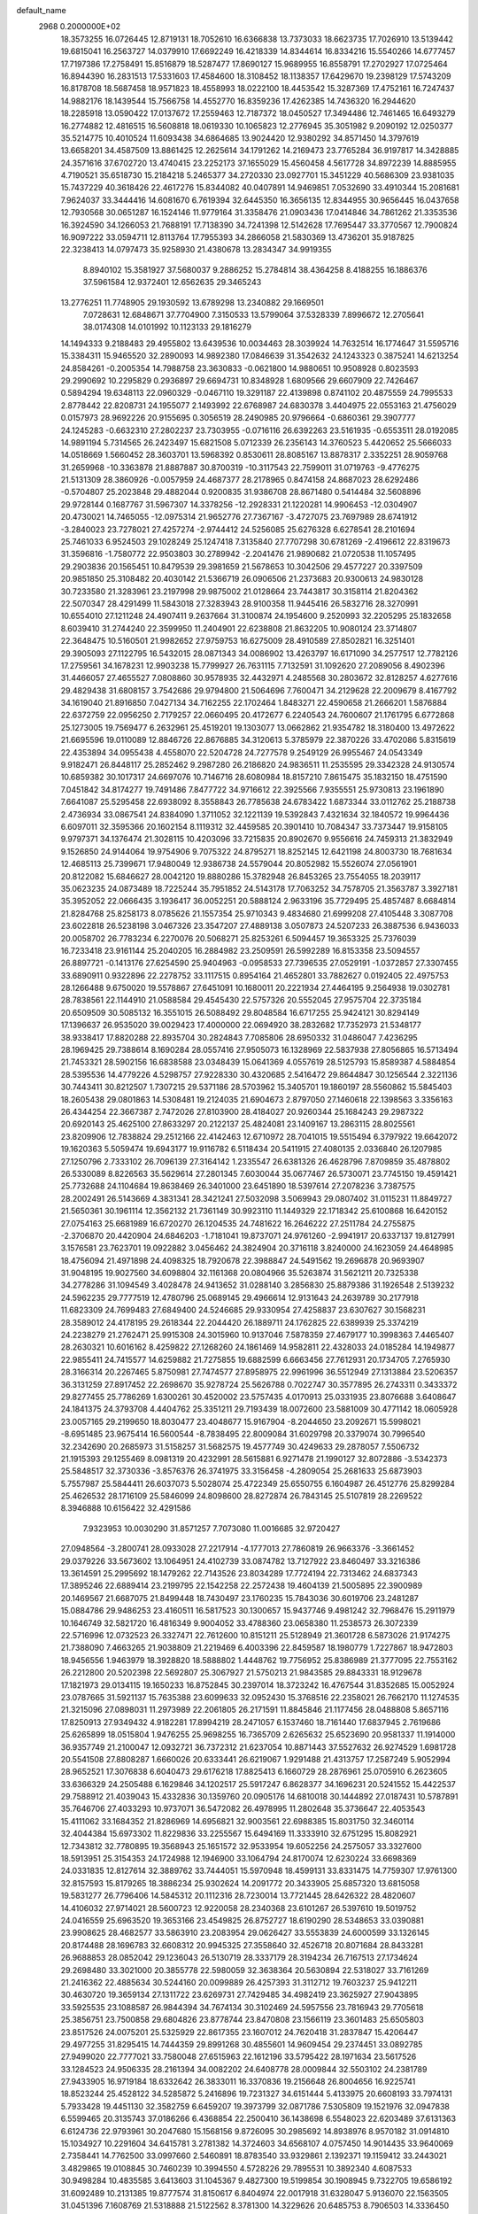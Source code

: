 default_name                                                                    
 2968  0.2000000E+02
  18.3573255  16.0726445  12.8719131  18.7052610  16.6366838  13.7373033
  18.6623735  17.7026910  13.5139442  19.6815041  16.2563727  14.0379910
  17.6692249  16.4218339  14.8344614  16.8334216  15.5540266  14.6777457
  17.7197386  17.2758491  15.8516879  18.5287477  17.8690127  15.9689955
  16.8558791  17.2702927  17.0725464  16.8944390  16.2831513  17.5331603
  17.4584600  18.3108452  18.1138357  17.6429670  19.2398129  17.5743209
  16.8178708  18.5687458  18.9571823  18.4558993  18.0222100  18.4453542
  15.3287369  17.4752161  16.7247437  14.9882176  18.1439544  15.7566758
  14.4552770  16.8359236  17.4262385  14.7436320  16.2944620  18.2285918
  13.0590422  17.0137672  17.2559463  12.7187372  18.0450527  17.3494486
  12.7461465  16.6493279  16.2774882  12.4816515  16.5608818  18.0619330
  10.1065823  12.2776945  35.3051982   9.2090192  12.0250377  35.5214775
  10.4010524  11.6093438  34.6864685  13.9024420  12.9380292  34.8571450
  14.3797619  13.6658201  34.4587509  13.8861425  12.2625614  34.1791262
  14.2169473  23.7765284  36.9197817  14.3428885  24.3571616  37.6702720
  13.4740415  23.2252173  37.1655029  15.4560458   4.5617728  34.8972239
  14.8885955   4.7190521  35.6518730  15.2184218   5.2465377  34.2720330
  23.0927701  15.3451229  40.5686309  23.9381035  15.7437229  40.3618426
  22.4617276  15.8344082  40.0407891  14.9469851   7.0532690  33.4910344
  15.2081681   7.9624037  33.3444416  14.6081670   6.7619394  32.6445350
  16.3656135  12.8344955  30.9656445  16.0437658  12.7930568  30.0651287
  16.1524146  11.9779164  31.3358476  21.0903436  17.0414846  34.7861262
  21.3353536  16.3924590  34.1266053  21.7688191  17.7138390  34.7241398
  12.5142628  17.7695447  33.3770567  12.7900824  16.9097222  33.0594711
  12.8113764  17.7955393  34.2866058  21.5830369  13.4736201  35.9187825
  22.3238413  14.0797473  35.9258930  21.4380678  13.2834347  34.9919355
   8.8940102  15.3581927  37.5680037   9.2886252  15.2784814  38.4364258
   8.4188255  16.1886376  37.5961584  12.9372401  12.6562635  29.3465243
  13.2776251  11.7748905  29.1930592  13.6789298  13.2340882  29.1669501
   7.0728631  12.6848671  37.7704900   7.3150533  13.5799064  37.5328339
   7.8996672  12.2705641  38.0174308  14.0101992  10.1123133  29.1816279
  14.1494333   9.2188483  29.4955802  13.6439536  10.0034463  28.3039924
  14.7632514  16.1774647  31.5595716  15.3384311  15.9465520  32.2890093
  14.9892380  17.0846639  31.3542632  24.1243323   0.3875241  14.6213254
  24.8584261  -0.2005354  14.7988758  23.3630833  -0.0621800  14.9880651
  10.9508928   0.8023593  29.2990692  10.2295829   0.2936897  29.6694731
  10.8348928   1.6809566  29.6607909  22.7426467   0.5894294  19.6348113
  22.0960329  -0.0467110  19.3291187  22.4139898   0.8741102  20.4875559
  24.7995533   2.8778442  22.8208731  24.1955077   2.1493992  22.6768987
  24.6830378   3.4404975  22.0553163  21.4756029   0.0157973  28.9692226
  20.9155695   0.3056519  28.2490985  20.9796664  -0.6860361  29.3907777
  24.1245283  -0.6632310  27.2802237  23.7303955  -0.0716116  26.6392263
  23.5161935  -0.6553511  28.0192085  14.9891194   5.7314565  26.2423497
  15.6821508   5.0712339  26.2356143  14.3760523   5.4420652  25.5666033
  14.0518669   1.5660452  28.3603701  13.5968392   0.8530611  28.8085167
  13.8878317   2.3352251  28.9059768  31.2659968 -10.3363878  21.8887887
  30.8700319 -10.3117543  22.7599011  31.0719763  -9.4776275  21.5131309
  28.3860926  -0.0057959  24.4687377  28.2178965   0.8474158  24.8687023
  28.6292486  -0.5704807  25.2023848  29.4882044   0.9200835  31.9386708
  28.8671480   0.5414484  32.5608896  29.9728144   0.1687767  31.5967307
  14.3378256 -12.2928331  21.1220281  14.9906453 -12.0304907  20.4730021
  14.7465055 -12.0975314  21.9652776  27.7367167  -3.4727075  23.7697989
  28.6741912  -3.2840023  23.7278021  27.4257274  -2.9744412  24.5256085
  25.6276328   6.6278541  28.2101694  25.7461033   6.9524503  29.1028249
  25.1247418   7.3135840  27.7707298  30.6781269  -2.4196612  22.8319673
  31.3596816  -1.7580772  22.9503803  30.2789942  -2.2041476  21.9890682
  21.0720538  11.1057495  29.2903836  20.1565451  10.8479539  29.3981659
  21.5678653  10.3042506  29.4577227  20.3397509  20.9851850  25.3108482
  20.4030142  21.5366719  26.0906506  21.2373683  20.9300613  24.9830128
  30.7233580  21.3283961  23.2197998  29.9875002  21.0128664  23.7443817
  30.3158114  21.8204362  22.5070347  28.4291499  11.5843018  27.3283943
  28.9100358  11.9445416  26.5832716  28.3270991  10.6554010  27.1211248
  24.4907411   9.2637664  31.3100874  24.1954600   9.2520993  32.2205295
  25.1832658   8.6039410  31.2744240  22.3599950  11.2404901  22.6238808
  21.8632205  10.9080124  23.3714807  22.3648475  10.5160501  21.9982652
  27.9759753  16.6275009  28.4910589  27.8502821  16.3251401  29.3905093
  27.1122795  16.5432015  28.0871343  34.0086902  13.4263797  16.6171090
  34.2577517  12.7782126  17.2759561  34.1678231  12.9903238  15.7799927
  26.7631115   7.7132591  31.1092620  27.2089056   8.4902396  31.4466057
  27.4655527   7.0808860  30.9578935  32.4432971   4.2485568  30.2803672
  32.8128257   4.6277616  29.4829438  31.6808157   3.7542686  29.9794800
  21.5064696   7.7600471  34.2129628  22.2009679   8.4167792  34.1619040
  21.8916850   7.0427134  34.7162255  22.1702464   1.8483271  22.4590658
  21.2666201   1.5876884  22.6372759  22.0956250   2.7179257  22.0660495
  20.4172677   6.2240543  24.7600607  21.1761795   6.6772868  25.1273005
  19.7569477   6.2632961  25.4519201  19.1303077  13.0662862  21.9354782
  18.3180400  13.4972622  21.6695596  19.0110089  12.8846726  22.8676885
  34.3120613   5.3785979  22.3870226  33.4702086   5.8315619  22.4353894
  34.0955438   4.4558070  22.5204728  24.7277578   9.2549129  26.9955467
  24.0543349   9.9182471  26.8448117  25.2852462   9.2987280  26.2186820
  24.9836511  11.2535595  29.3342328  24.9130574  10.6859382  30.1017317
  24.6697076  10.7146716  28.6080984  18.8157210   7.8615475  35.1832150
  18.4751590   7.0451842  34.8174277  19.7491486   7.8477722  34.9716612
  22.3925566   7.9355551  25.9730813  23.1961890   7.6641087  25.5295458
  22.6938092   8.3558843  26.7785638  24.6783422   1.6873344  33.0112762
  25.2188738   2.4736934  33.0867541  24.8384090   1.3711052  32.1221139
  19.5392843   7.4321634  32.1840572  19.9964436   6.6097011  32.3595366
  20.1602154   8.1119312  32.4459585  20.3901410  10.7084347  33.7373447
  19.9158105   9.9797371  34.1376474  21.3028115  10.4203096  33.7215835
  20.8902670   9.9556616  24.7459313  21.3832949   9.1526850  24.9144064
  19.9754906   9.7075322  24.8795271  18.8252145  12.6421198  24.8003730
  18.7681634  12.4685113  25.7399671  17.9480049  12.9386738  24.5579044
  20.8052982  15.5526074  27.0561901  20.8122082  15.6846627  28.0042120
  19.8880286  15.3782948  26.8453265  23.7554055  18.2039117  35.0623235
  24.0873489  18.7225244  35.7951852  24.5143178  17.7063252  34.7578705
  21.3563787   3.3927181  35.3952052  22.0666435   3.1936417  36.0052251
  20.5888124   2.9633196  35.7729495  25.4857487   8.6684814  21.8284768
  25.8258173   8.0785626  21.1557354  25.9710343   9.4834680  21.6999208
  27.4105448   3.3087708  23.6022818  26.5238198   3.0467326  23.3547207
  27.4889138   3.0507873  24.5207233  26.3887536   6.9436033  20.0058702
  26.7783234   6.2270076  20.5068271  25.8253261   6.5094457  19.3653325
  25.7376039  16.7233418  23.9161144  25.2040205  16.2884982  23.2509591
  26.5992289  16.8153358  23.5094557  26.8897721  -0.1413176  27.6254590
  25.9404963  -0.0958533  27.7396535  27.0529191  -1.0372857  27.3307455
  33.6890911   0.9322896  22.2278752  33.1117515   0.8954164  21.4652801
  33.7882627   0.0192405  22.4975753  28.1266488   9.6750020  19.5578867
  27.6451091  10.1680011  20.2221934  27.4464195   9.2564938  19.0302781
  28.7838561  22.1144910  21.0588584  29.4545430  22.5757326  20.5552045
  27.9575704  22.3735184  20.6509509  30.5085132  16.3551015  26.5088492
  29.8048584  16.6717255  25.9424121  30.8294149  17.1396637  26.9535020
  39.0029423  17.4000000  22.0694920  38.2832682  17.7352973  21.5348177
  38.9338417  17.8820288  22.8935704  30.2824843   7.7085806  28.6950332
  31.0486047   7.4236295  28.1969425  29.7388614   8.1690284  28.0557416
  27.9505073  16.1328969  22.5837938  27.8056865  16.5713494  21.7453321
  28.5902156  16.6838588  23.0348439  15.0641369   4.0557619  28.5125793
  15.8589387   4.5884854  28.5395536  14.4779226   4.5298757  27.9228330
  30.4320685   2.5416472  29.8644847  30.1256544   2.3221136  30.7443411
  30.8212507   1.7307215  29.5371186  28.5703962  15.3405701  19.1860197
  28.5560862  15.5845403  18.2605438  29.0801863  14.5308481  19.2124035
  21.6904673   2.8797050  27.1460618  22.1398563   3.3356163  26.4344254
  22.3667387   2.7472026  27.8103900  28.4184027  20.9260344  25.1684243
  29.2987322  20.6920143  25.4625100  27.8633297  20.2122137  25.4824081
  23.1409167  13.2863115  28.8025561  23.8209906  12.7838824  29.2512166
  22.4142463  12.6710972  28.7041015  19.5515494   6.3797922  19.6642072
  19.1620363   5.5059474  19.6943177  19.9116782   6.5118434  20.5411915
  27.4080135   2.0336840  26.1207985  27.1250796   2.7333102  26.7096139
  27.3164142   1.2335547  26.6381326  26.4628796   7.8709859  35.4878802
  26.5330089   8.8226563  35.5629614  27.2801345   7.6030044  35.0677467
  26.5730071  23.7745150  19.4591421  25.7732688  24.1104684  19.8638469
  26.3401000  23.6451890  18.5397614  27.2078236   3.7387575  28.2002491
  26.5143669   4.3831341  28.3421241  27.5032098   3.5069943  29.0807402
  31.0115231  11.8849727  21.5650361  30.1961114  12.3562132  21.7361149
  30.9923110  11.1449329  22.1718342  25.6100868  16.6420152  27.0754163
  25.6681989  16.6720270  26.1204535  24.7481622  16.2646222  27.2511784
  24.2755875  -2.3706870  20.4420904  24.6846203  -1.7181041  19.8737071
  24.9761260  -2.9941917  20.6337137  19.8127991   3.1576581  23.7623701
  19.0922882   3.0456462  24.3824904  20.3716118   3.8240000  24.1623059
  24.4648985  18.4756094  21.4971898  24.4098325  18.7920678  22.3988847
  24.5491562  19.2696878  20.9693907  31.9048195  19.9027560  34.6098804
  32.1161368  20.0804966  35.5263874  31.5621211  20.7325338  34.2778286
  31.1094549   3.4028478  24.9413652  31.0288140   3.2856830  25.8879386
  31.1926548   2.5139232  24.5962235  29.7777519  12.4780796  25.0689145
  29.4966614  12.9131643  24.2639789  30.2177918  11.6823309  24.7699483
  27.6849400  24.5246685  29.9330954  27.4258837  23.6307627  30.1568231
  28.3589012  24.4178195  29.2618344  22.2044420  26.1889711  24.1762825
  22.6389939  25.3374219  24.2238279  21.2762471  25.9915308  24.3015960
  10.9137046   7.5878359  27.4679177  10.3998363   7.4465407  28.2630321
  10.6016162   8.4259822  27.1268260  24.1861469  14.9582811  22.4328033
  24.0185284  14.1949877  22.9855411  24.7415577  14.6259882  21.7275855
  19.6882599   6.6663456  27.7612931  20.1734705   7.2765930  28.3166314
  20.2267465   5.8750981  27.7474577  27.8958975  22.9961996  36.5512949
  27.1313884  23.5206357  36.3131259  27.8917452  22.2698670  35.9278724
  25.5626788   0.7022747  30.3577895  26.2743311   0.3433372  29.8277455
  25.7786269   1.6300261  30.4520002  23.5757435   4.0170913  25.0331935
  23.8076688   3.6408647  24.1841375  24.3793708   4.4404762  25.3351211
  29.7193439  18.0072600  23.5881009  30.4771142  18.0605928  23.0057165
  29.2199650  18.8030477  23.4048677  15.9167904  -8.2044650  23.2092671
  15.5998021  -8.6951485  23.9675414  16.5600544  -8.7838495  22.8009084
  31.6029798  20.3379074  30.7996540  32.2342690  20.2685973  31.5158257
  31.5682575  19.4577749  30.4249633  29.2878057   7.5506732  21.1915393
  29.1255469   8.0981319  20.4232991  28.5615881   6.9271478  21.1990127
  32.8072886  -3.5342373  25.5848517  32.3730336  -3.8576376  26.3741975
  33.3156458  -4.2809054  25.2681633  25.6873903   5.7557987  25.5844411
  26.6037073   5.5028074  25.4722349  25.6550755   6.1604987  26.4512776
  25.8299284  25.4626532  28.1716109  25.5846099  24.8098600  28.8272874
  26.7843145  25.5107819  28.2269522   8.3946888  10.6156422  32.4291586
   7.9323953  10.0030290  31.8571257   7.7073080  11.0016685  32.9720427
  27.0948564  -3.2800741  28.0933028  27.2217914  -4.1777013  27.7860819
  26.9663376  -3.3661452  29.0379226  33.5673602  13.1064951  24.4102739
  33.0874782  13.7127922  23.8460497  33.3216386  13.3614591  25.2995692
  18.1479262  22.7143526  23.8034289  17.7724194  22.7313462  24.6837343
  17.3895246  22.6889414  23.2199795  22.1542258  22.2572438  19.4604139
  21.5005895  22.3900989  20.1469567  21.6687075  21.8499448  18.7430497
  23.1760235  15.7843036  30.6019706  23.2481287  15.0884786  29.9486253
  23.4160511  16.5817523  30.1300657  15.9437746   9.4981242  32.7968476
  15.2911979  10.1646749  32.5821720  16.4816349   9.9004052  33.4788360
  23.0658380  11.2538573  26.3072339  22.5716996  12.0732523  26.3327471
  22.7612600  10.8151211  25.5128949  21.3601728   6.5873026  21.9174275
  21.7388090   7.4663265  21.9038809  21.2219469   6.4003396  22.8459587
  18.1980779   1.7227867  18.9472803  18.9456556   1.9463979  18.3928820
  18.5888802   1.4448762  19.7756952  25.8386989  21.3777095  22.7553162
  26.2212800  20.5202398  22.5692807  25.3067927  21.5750213  21.9843585
  29.8843331  18.9129678  17.1821973  29.0134115  19.1650233  16.8752845
  30.2397014  18.3723242  16.4767544  31.8352685  15.0052924  23.0787665
  31.5921137  15.7635388  23.6099633  32.0952430  15.3768516  22.2358021
  26.7662170  11.1274535  21.3215096  27.0898031  11.2973989  22.2061805
  26.2171591  11.8845846  21.1177456  28.0488808   5.8657116  17.8250913
  27.9349432   4.9182281  17.8994219  28.2471057   6.1537460  18.7161440
  17.6837945   2.7619686  25.6265899  18.0515804   1.9476255  25.9698255
  16.7365709   2.6265632  25.6523690  20.9581337  11.1914000  36.9357749
  21.2100047  12.0932721  36.7372312  21.6237054  10.8871443  37.5527632
  26.9274529   1.6981728  20.5541508  27.8808287   1.6660026  20.6333441
  26.6219067   1.9291488  21.4313757  17.2587249   5.9052994  28.9652521
  17.3076838   6.6040473  29.6176218  17.8825413   6.1660729  28.2876961
  25.0705910   6.2623605  33.6366329  24.2505488   6.1629846  34.1202517
  25.5917247   6.8628377  34.1696231  20.5241552  15.4422537  29.7588912
  21.4039043  15.4332836  30.1359760  20.0905176  14.6810018  30.1444892
  27.0187431  10.5787891  35.7646706  27.4033293  10.9737071  36.5472082
  26.4978995  11.2802648  35.3736647  22.4053543  15.4111062  33.1684352
  21.8286969  14.6956821  32.9003561  22.6988385  15.8031750  32.3460114
  32.4044384  15.6973302  11.8229836  33.2255567  15.6494169  11.3333910
  32.6751295  15.8082921  12.7343812  32.7780895  19.3568943  25.1651572
  32.9533954  19.6052256  24.2575057  33.3327600  18.5913951  25.3154353
  24.1724988  12.1946900  33.1064794  24.8170074  12.6230224  33.6698369
  24.0331835  12.8127614  32.3889762  33.7444051  15.5970948  18.4599131
  33.8331475  14.7759307  17.9761300  32.8157593  15.8179265  18.3886234
  25.9302624  14.2091772  20.3433905  25.6857320  13.6815058  19.5831277
  26.7796406  14.5845312  20.1112316  28.7230014  13.7721445  28.6426322
  28.4820607  14.4106032  27.9714021  28.5600723  12.9220058  28.2340368
  23.6101267  26.5397610  19.5019752  24.0416559  25.6963520  19.3653166
  23.4549825  26.8752727  18.6190290  28.5348653  33.0390881  23.9908625
  28.4682577  33.5863910  23.2083954  29.0626427  33.5553839  24.6000599
  33.1326145  20.8174488  28.1696783  32.6608312  20.9945325  27.3558640
  32.4526718  20.8071684  28.8433281  26.9688853  28.0852042  29.1236043
  26.5130719  28.3337179  28.3194234  26.7167513  27.1734624  29.2698480
  33.3021000  20.3855778  22.5980059  32.3638364  20.5630894  22.5318027
  33.7161269  21.2416362  22.4885634  30.5244160  20.0099889  26.4257393
  31.3112712  19.7603237  25.9412211  30.4630720  19.3659134  27.1311722
  23.6269731  27.7429485  34.4982419  23.3625927  27.9043895  33.5925535
  23.1088587  26.9844394  34.7674134  30.3102469  24.5957556  23.7816943
  29.7705618  25.3856751  23.7500858  29.6804826  23.8778744  23.8470808
  23.1566119  23.3601483  25.6505803  23.8517526  24.0075201  25.5325929
  22.8617355  23.1607012  24.7620418  31.2837847  15.4206447  29.4977255
  31.8295415  14.7444359  29.8991268  30.4855601  14.9609454  29.2374451
  33.0892785  27.9499020  22.7777021  33.7580048  27.6515963  22.1612196
  33.5795422  28.1971634  23.5617526  33.1284523  24.9506335  28.2161394
  34.0082202  24.6408778  28.0009844  32.5503102  24.2381789  27.9433905
  16.9719184  18.6332642  26.3833011  16.3370836  19.2156648  26.8004656
  16.9225741  18.8523244  25.4528122  34.5285872   5.2416896  19.7231327
  34.6151444   5.4133975  20.6608193  33.7974131   5.7933428  19.4451130
  32.3582759   6.6459207  19.3973799  32.0871786   7.5305809  19.1521976
  32.0947838   6.5599465  20.3135743  37.0186266   6.4368854  22.2500410
  36.1438698   6.5548023  22.6203489  37.6131363   6.6124736  22.9793961
  30.2047680  15.1568156   9.8726095  30.2985692  14.8938976   8.9570182
  31.0914810  15.1034927  10.2291604  34.6415781   3.2781382  14.3724603
  34.6568107   4.0757450  14.9014435  33.9640069   2.7358441  14.7762500
  33.0997660   2.5460891  18.8783540  33.9329861   2.1392371  19.1159412
  33.2443021   3.4829865  19.0108845  30.7460239  10.3994550   4.5728226
  29.7895531  10.3892340   4.6087533  30.9498284  10.4835585   3.6413603
  31.1045367   9.4827300  19.5199854  30.1908945   9.7322705  19.6586192
  31.6092489  10.2131385  19.8777574  31.8150617   6.8404974  22.0017918
  31.6328047   5.9136070  22.1563505  31.0451396   7.1608769  21.5318888
  21.5122562   8.3781300  14.3229626  20.6485753   8.7906503  14.3336450
  22.0773296   9.0167124  13.8880644  30.5595944   3.3381307  18.2045353
  30.5702655   3.7748948  17.3528575  31.4598433   3.0386602  18.3314253
  39.8950175   2.0768304  21.3829002  39.9545451   2.0927142  20.4276850
  40.7035878   1.6499972  21.6662009  29.6215903   7.9826475  24.2535991
  29.4820415   7.7404338  23.3381263  30.1005813   7.2426953  24.6267883
  27.6033047  13.1513913  14.0314864  28.3136964  12.6608976  13.6179752
  26.8190933  12.8897806  13.5489886   4.5664829  13.6498983  25.8431070
   4.4870485  12.7501557  25.5262707   5.1332368  14.0801283  25.2028540
   0.7092308  14.8077747  27.7033100  -0.1934672  14.4917750  27.7421972
   1.2392489  14.0494011  27.9486307  11.1500809   6.7679045  21.3731807
  10.6482015   7.1273414  20.6416385  11.6583705   6.0544724  20.9873202
  -3.0438972  10.2262632  24.2004426  -2.1715004   9.9469435  23.9227088
  -3.5195522   9.4097406  24.3530042   6.8648699  15.7958107  29.8595701
   7.0550289  16.5325565  29.2788145   5.9140416  15.8155559  29.9680482
   3.7198685  12.6142104  32.3587270   3.1102732  12.1553611  32.9367259
   3.6944901  12.1174187  31.5409337  -6.0667055  23.1083056  23.7674260
  -5.7820273  22.4092129  24.3560342  -6.8646996  22.7695899  23.3615826
   8.7766476  15.0068500  26.6324634   8.5815113  14.3952169  27.3424342
   9.0638591  14.4500325  25.9087952  -2.4057904  23.0479094  25.7753084
  -2.6023813  23.4886477  24.9486685  -2.5564929  22.1202226  25.5938754
  -0.4712094  13.0931431  20.1656570  -0.8856211  12.5714252  20.8529017
  -0.3126845  13.9443209  20.5738211   1.2297932  15.5099486  31.1950936
   0.4661928  14.9505552  31.0528779   1.0228584  15.9999423  31.9909052
  -2.8289924  11.8324246   8.5571289  -2.6828957  11.1079264   7.9488610
  -2.1198332  11.7559389   9.1954665   1.1682405  11.4864315  22.4464416
   0.7962278  12.1285466  23.0510295   0.7495127  10.6600518  22.6872637
  -2.4455775   4.1631979  22.2824731  -2.5372004   3.7087688  23.1199283
  -3.1262917   3.7824171  21.7276164  10.1080776  24.0525528  29.4099358
  10.5389579  23.9023019  28.5685093  10.6467361  23.5778860  30.0430001
   4.5793433  23.4322500  31.7171027   4.6816495  23.9172856  30.8982585
   4.5327921  22.5148748  31.4478677   4.2246603  22.9805233  25.9400209
   4.1014442  22.4488925  26.7264167   3.9066144  23.8492086  26.1859160
   9.4192040  26.6358553  21.8602108   9.4073680  27.5929802  21.8583079
   8.5030579  26.3852316  21.9789367  -0.8246466  23.0026386  14.2245133
  -1.5869687  23.5815141  14.2244324  -0.6118366  22.8867141  13.2984975
  -0.1573088  29.1277933  16.5349556   0.4985786  29.4649945  15.9247598
  -0.3048111  29.8467496  17.1494283   7.3917314  23.7751997  28.7484846
   8.2598756  23.8340795  29.1473463   7.0436532  22.9378400  29.0549193
  10.1304039  29.7521255  26.2495148  10.5247367  29.4443663  25.4334156
  10.8416791  30.2037011  26.7038262  15.5924542  23.5083924  30.4671432
  16.0701662  23.9392750  31.1759191  15.8440410  23.9918183  29.6802281
  -4.5879513  27.7109499  26.0556884  -5.0041075  28.3580002  26.6252249
  -3.6530004  27.7920692  26.2441516   3.3177784  25.6585065  27.5602527
   3.2128296  26.5451913  27.9052275   3.1050996  25.7366016  26.6302523
  12.1791979  15.3475614  35.7344385  11.9894382  15.0549633  36.6258471
  12.2106863  14.5413929  35.2193338   1.2768170  22.2660362  21.2463059
   1.1671966  22.6804337  20.3904497   1.8329464  21.5060400  21.0749652
  11.8349620  23.7376419  27.2969202  11.4008461  22.8859977  27.3466935
  12.6804716  23.5519763  26.8884185  -1.8650463  25.2111305  21.8056501
  -2.3975922  25.1595693  22.5993554  -2.2317349  24.5423216  21.2273199
  13.2503193  19.7829633  31.7248813  12.9388388  19.2284089  32.4402002
  13.8386346  19.2187267  31.2231304  16.7664353  26.5698626  26.7047117
  16.3946597  26.0762032  25.9737430  17.6304420  26.8418137  26.3952495
   6.1629379  24.5886537  34.0177667   5.6022505  24.3292452  33.2866246
   5.6706017  25.2772834  34.4645621  18.8700060  30.3552590  26.3359457
  18.7862967  29.5000707  25.9141904  19.2954274  30.1689256  27.1729214
  13.0134804  25.5402120  34.7571954  13.1968624  24.8054141  35.3425798
  12.2366799  25.2687746  34.2681816   9.5307930  17.6133170  26.7577310
   9.4167572  16.6637279  26.7188941   9.9868069  17.7661380  27.5853353
   0.4393825  25.4259868  34.1401192  -0.0114652  24.5832435  34.0876600
   1.2197343  25.3143572  33.5971445   1.4236587  24.6103586  23.4596957
   0.9669993  25.1707370  22.8322644   1.6004030  23.8035651  22.9758801
  24.8044127  29.3362363  27.2881785  24.9223228  29.8845047  26.5124653
  24.4941010  28.4985051  26.9444564   1.1362533  32.9174659  25.8998542
   0.5690353  33.6429511  25.6387666   1.4163006  33.1399363  26.7877237
   4.8986272  26.4706245  23.5077632   4.8711292  25.5429686  23.2733912
   5.3143696  26.8950541  22.7572636   5.9779393  21.2468240  24.9053799
   6.7453502  21.8112428  24.9988874   5.2755089  21.7221886  25.3490598
   6.9629226  18.9869992  28.9012628   7.7151964  18.7339414  29.4363120
   7.2042239  18.7291913  28.0115772   2.9850565  18.7331240  29.1236796
   3.2068016  17.8268432  28.9098663   2.0318174  18.7712988  29.0455152
  11.1107684  29.3924209  22.4203261  11.7708449  29.5321592  21.7413533
  10.4447245  30.0577925  22.2474159   9.3192324  16.8529205  23.0211132
   9.6078611  16.2285947  23.6868027   8.8209803  17.5091875  23.5082377
   0.6360897  26.0974300  21.1893009  -0.2607036  25.8974783  21.4576530
   0.6822553  25.8122269  20.2767442   9.5358484  24.7511181  24.1555299
   9.6925297  25.3509084  24.8848683   9.2434448  25.3155165  23.4398579
  -1.3691314  14.3782790  33.6811694  -1.7515250  15.0436846  34.2532204
  -1.0945419  13.6802896  34.2758485   9.9787595  20.9586120  22.7670308
  10.0577110  20.1886640  23.3302169  10.5523473  21.6101989  23.1703464
   0.3447229  17.0672478  25.7583937   1.0785901  16.8015940  25.2042287
   0.3512152  16.4399821  26.4813926   7.2465553  23.4992334  19.8193088
   6.3042389  23.4083362  19.6778547   7.4344318  22.9220068  20.5594059
   5.2692727  26.2919917  18.5902374   4.7867759  25.5878303  19.0233487
   4.5896299  26.8622157  18.2308462   8.9675302  22.8820485  37.1360254
   8.9218945  22.1412800  37.7405180   9.8743637  22.8856517  36.8296404
   2.2107933  25.0346344  32.2105689   2.9318518  24.4084345  32.2752227
   2.5756438  25.7700466  31.7183445   0.8323483  30.8408377  24.0848280
   1.3248680  30.0845810  24.4037824   0.9610921  31.5109480  24.7561022
   3.6074431  28.3259434  28.3504912   4.5571208  28.4207970  28.4236136
   3.2563458  28.8981782  29.0327740   7.3425615  25.0073857  22.1004727
   7.6717516  24.2618757  22.6025490   7.1364567  24.6439180  21.2392852
  11.9171765  33.9477148  29.3767889  12.4745605  33.2963786  29.8026011
  11.1261176  33.4654581  29.1361937  16.5552495  11.1463823  28.4269945
  15.7543326  10.6381756  28.5554078  16.5902384  11.3039569  27.4835022
   0.3412416  22.9113616  31.2770166   0.3603984  22.5664876  32.1697241
   0.8127820  23.7425926  31.3312068   8.7290470  30.4867630  20.8427870
   9.1795153  30.3210085  20.0146351   7.8035165  30.5424481  20.6050389
   6.4164339  21.5952328  29.6725023   5.6619034  21.3670516  30.2155022
   6.7326790  20.7563099  29.3371975  14.8103948  20.3174764  26.9744738
  15.0835276  20.5750728  27.8549705  14.8548798  21.1258495  26.4638019
  12.9675210  22.4580898  30.8372211  13.1511597  21.6295281  31.2799336
  13.8271232  22.7807161  30.5666141   7.2683523  22.2066316  22.1733649
   8.0764784  21.9427318  22.6132752   6.7891168  21.3885485  22.0418156
   3.2997167  14.1131636  22.1089224   2.6486987  13.4147246  22.1766737
   2.8745779  14.7861148  21.5772971   3.9400753  21.0940269  30.5002668
   3.7634581  20.2509272  30.0828687   3.3753495  21.7132275  30.0377659
  23.4017097  20.0235390  30.5036041  24.3263019  19.7849554  30.4369771
  23.1179751  19.6516756  31.3387353   0.4911282  30.5458335  27.6227137
   1.3926806  30.4518559  27.9302902   0.0383802  30.9894693  28.3399573
  -5.6990714  20.0946500  28.9787395  -5.4635284  21.0105517  28.8308363
  -4.9359250  19.5998904  28.6803233  12.8573026  25.8444843  29.1625406
  12.3620243  25.1605219  28.7118447  12.8662322  26.5782255  28.5479057
  12.6148889  28.5485902  24.6469708  12.3538823  28.6146468  23.7284154
  13.3856431  29.1117225  24.7180469   1.5329556  11.8702985  33.9225024
   0.9560298  11.6543068  33.1898796   1.2240181  12.7235072  34.2271731
  11.9269211  26.2711339  31.6661047  12.2099348  26.3371974  30.7540901
  12.0094606  27.1615294  32.0075939   7.5148294  29.4068356  26.3404850
   8.4642804  29.5276955  26.3534279   7.3302234  29.0533374  25.4703174
  -6.0132863  12.4391318  33.3499057  -5.9573763  12.8585139  32.4912879
  -5.8991667  13.1556075  33.9743024  10.4992143  28.4136923  30.1578368
  11.0464826  28.6240350  30.9144644  11.1211151  28.2754829  29.4434353
   2.3519435  15.4969830  24.4528842   2.5998272  15.0561453  23.6402049
   2.3311873  14.7988155  25.1073787   7.5875973  18.6642228  23.7030230
   7.1220673  19.2636249  24.2863159   7.3937273  18.9874078  22.8231379
   8.0951100  22.8817425  25.5538839   8.5212204  23.5926241  25.0750216
   8.5673890  22.8361481  26.3852115   2.2957854  12.3093861  28.4918395
   3.0807881  12.8318003  28.3272613   2.5272038  11.7583438  29.2395225
  -1.6258121  31.4676540  23.6297028  -0.7409021  31.1084978  23.5651055
  -1.7313630  31.6790915  24.5572722   2.6998211  20.0270705  32.7848276
   3.2692946  20.6201743  32.2947668   3.1318370  19.1751072  32.7235690
   4.0502795  20.4780538  27.1635270   4.8302351  19.9440943  27.0125688
   3.6027326  20.0477172  27.8920488  18.6355064  15.1190088  34.7408296
  19.3430779  15.6501142  35.1062081  19.0600831  14.5818941  34.0718945
  20.1070801  32.5514560  24.1939992  20.9886592  32.2087212  24.3409104
  19.5632195  32.0973336  24.8375987  12.9533571  27.6616478  27.3587478
  13.5672004  28.3960887  27.3637378  12.5388190  27.7018163  26.4969030
   8.9702932  32.7212183  15.8038808   9.3889412  31.8650879  15.7144025
   8.0336246  32.5272590  15.8394281  14.4248730  23.0980058  26.0490353
  15.2363195  23.5793171  26.2106704  14.2175624  23.2790604  25.1322619
  19.7662671  19.8865312  33.1132097  19.6094893  19.4428592  32.2796584
  20.7164743  19.8574891  33.2249898   0.4120806  28.1994945  25.2852601
   0.4886570  28.7165681  26.0871346   1.0956780  27.5340222  25.3631902
  10.4578170  11.3540262  28.4179248   9.7386513  11.8296696  28.8336119
  11.2327852  11.8861110  28.5983185  16.4918805  18.1280530  34.5632540
  17.3411474  18.4245440  34.8904703  16.0735755  18.9215933  34.2292682
   4.2605310  22.8966909  35.9858864   3.5987491  23.5811723  36.0846878
   3.7565474  22.0912486  35.8697179  12.9759828  26.0796805  20.3646090
  12.4739612  26.1349230  21.1777230  13.8332814  26.4425556  20.5873031
  14.6454965  29.1436155  36.2855709  15.0542859  28.7893161  35.4958906
  14.6335902  30.0903568  36.1449617   2.3568188  25.7540884  17.0490902
   2.6296978  25.1782336  16.3348353   2.8950339  26.5385333  16.9432483
  10.1423024  21.3825185  27.8817194  10.2083511  20.5692845  27.3811998
  10.1697794  21.1033942  28.7969060   9.1597353  15.2492501  34.7430057
   8.7195466  15.0906900  35.5780652   9.9711222  14.7446778  34.8003641
  17.9756908  21.4081288  34.7582144  18.6723275  21.1889451  34.1394353
  17.1726198  21.3677373  34.2389097   1.9966958  15.7485601  20.3990156
   1.4444356  16.4896092  20.6481880   1.5041598  15.3041452  19.7089898
   5.0336189  13.8168145  28.4557238   5.8901590  13.9990851  28.8421798
   5.1397000  14.0274351  27.5280290   9.4950208  17.9606005  29.7307632
  10.2283680  17.3671616  29.8928246   9.7603972  18.7857659  30.1368534
   0.6737437  18.4976745  21.0471690   0.3450778  19.0095166  21.7862415
   1.5616821  18.8255690  20.9047529  13.0102327  16.3587447  23.5180046
  12.3829758  15.9371699  24.1054188  13.8240043  16.3924423  24.0208684
  11.6650690  18.3862105  22.6077758  12.4304358  17.8724650  22.8656730
  10.9179348  17.8295343  22.8271702   5.5673183  15.3763728  24.0108743
   6.3202185  15.9581986  24.1150464   5.1435618  15.6747747  23.2061268
  -1.4381596  17.7397959  29.9634544  -0.5991705  17.6141948  29.5201109
  -1.8037887  16.8583565  30.0383662  11.6888080  16.8786647  28.2416264
  11.9449393  16.1197681  28.7657492  12.5159346  17.2393481  27.9222505
  12.5867321  23.3677590  21.0995630  12.3473931  22.7769982  20.3854549
  12.4663453  24.2447693  20.7354314   1.6821242  21.2748901  25.7567800
   1.4137386  20.3570293  25.7984045   2.6127064  21.2627124  25.9806109
  15.9199801  25.8367949  24.1188136  15.5362707  25.5165497  23.3024546
  15.8718513  26.7901779  24.0482707  26.8329850  23.4623566  33.3407977
  26.5108283  23.7674951  34.1889353  27.0377923  24.2641858  32.8598032
  10.7415138  29.5212650  18.5586472  10.4733929  28.6577625  18.2444713
  11.4448627  29.3413952  19.1824893  12.0275515  26.3543176  22.8843375
  11.0801470  26.4800936  22.8310732  12.2397481  26.5189882  23.8030801
   4.7509123  12.2140313  18.9632043   4.4477405  11.6358038  18.2632245
   4.2401369  11.9513611  19.7289357   5.3897558  14.9399304  20.6842766
   4.6224155  14.5612652  21.1132677   5.3633141  15.8670422  20.9209120
  17.8767222  38.2444238  30.8258623  18.5942621  37.9780658  31.4006856
  18.2307034  38.9799994  30.3260046  15.3320110  26.8221155  30.3929533
  14.5856034  26.8082915  29.7938570  16.0904710  26.6511385  29.8346190
  14.6852839  30.5131322  24.8956406  14.1443001  30.9902441  25.5248723
  15.3876049  31.1238521  24.6720377  24.2692228  30.9797013  29.3744569
  24.1148508  30.4489266  28.5929971  24.1869502  30.3637040  30.1024751
  15.6008908  32.5300830  16.5962851  15.1443265  32.4804139  17.4361148
  15.1690416  31.8735870  16.0497039  22.5329172  34.4646229  24.6050421
  22.0544917  33.9732801  23.9372673  23.4447199  34.1957828  24.4929139
  19.9312442  31.5556718  30.2474336  20.7190064  31.7467262  30.7565120
  20.2569703  31.1402756  29.4489473  17.0266030  30.9557192  33.6666411
  17.4400331  30.1724859  33.3035256  16.0917857  30.7501917  33.6769823
  17.8571197  22.8123625  26.5544782  18.7261545  22.4302773  26.6770391
  17.6370376  23.1856018  27.4079933  22.5324314  32.1338403  31.4345748
  23.1317402  32.0696461  30.6909755  22.8994761  31.5405269  32.0899291
  20.3511250  29.3068994  28.5220998  19.7532076  29.2309598  29.2657124
  21.0077176  28.6267799  28.6722849  17.3676589  32.3061825  13.4468445
  16.8650410  31.4976570  13.3473777  16.7252996  32.9531945  13.7383608
  20.0254842  24.3452418  21.5412384  19.6831832  25.1897387  21.2481737
  19.8148811  24.3122352  22.4743990  19.7397866  37.2601035  32.6141823
  20.4026278  37.7336744  33.1167795  20.2391989  36.7708606  31.9603776
  15.2962148  28.4543661  21.0128550  15.9828089  28.8172608  20.4532768
  15.6324176  28.5590128  21.9029384  15.5321711  22.6065811  22.3747337
  15.4670685  23.5364948  22.1573542  14.7372602  22.2188217  22.0086856
  15.3326997  -2.1120118  20.5849902  14.7762639  -1.8865683  19.8394795
  14.7396125  -2.5314128  21.2083539  14.5021453   9.6867628  13.6521675
  14.8896896  10.4862532  13.2959984  14.8857188   8.9817211  13.1306127
   7.9455787  -2.6218179  22.7008150   8.3930834  -1.8149014  22.9554854
   8.6424990  -3.2758632  22.6482927   7.6146520  12.3208473  12.8488847
   8.2187864  12.9422497  12.4425443   8.1633709  11.5730087  13.0852676
   6.4444212   9.3087652   9.8333003   5.6848250   9.8801305   9.9463805
   6.3127378   8.6064077  10.4701560   2.5237147   0.7922690  17.3978316
   2.3606663   0.1733616  18.1095904   2.2152436   1.6329168  17.7360455
   6.2979080   6.4925250  20.0672484   6.1690571   6.5516979  19.1206081
   6.0241020   5.6030578  20.2911015  11.0690593  -0.6804532  17.8480999
  10.7756644   0.0660500  17.3257168  11.0052395  -0.3785789  18.7542074
  11.1909077  10.6295821  11.4900371  12.0746633  10.2748504  11.5868533
  10.7118863  10.2886216  12.2453624  16.5255793   0.3032684  10.0224806
  16.7093776  -0.4798858   9.5037134  17.2987607   0.4104862  10.5764902
   4.1794947   2.5981045   3.0356707   4.2511170   3.4218093   2.5533715
   4.9764569   2.1183520   2.8100149   4.8272329   7.1346483  24.2329705
   5.5741907   6.9200893  24.7917642   5.2169174   7.5332795  23.4548503
  12.7829150   2.5180053  17.4851283  13.4391220   3.2015818  17.3496754
  12.2001892   2.5922626  16.7293847   3.4775046  10.8352165  16.9962447
   3.2252361  10.6113178  16.1004424   2.6644955  10.7704930  17.4973025
  14.3864126   2.9982336   4.6658237  14.2148236   2.8138364   3.7423591
  15.0665570   2.3716356   4.9128264  15.8420747   0.6948596  18.3783321
  15.4389692   1.4328594  18.8356001  16.7779169   0.8959330  18.3774363
   4.9194514   4.2710267  17.2679938   4.6018990   5.1119846  17.5969042
   5.8576701   4.4051455  17.1338682  20.1327347   2.8164202  13.6751187
  21.0555884   3.0487462  13.7780625  20.0080954   2.0668066  14.2571636
  14.5302158  -2.3752143  25.5518507  14.7563044  -2.8755283  26.3359437
  14.7183591  -1.4661722  25.7852526   4.3289011   5.8569203  14.5214666
   4.6539527   5.9939734  13.6316409   4.2000516   4.9106505  14.5862981
   2.5493788   1.3782701  24.5457703   2.2798126   1.2741101  25.4583033
   3.3613395   0.8760437  24.4770655  12.8538661  10.2448846  26.4638286
  11.9628445   9.9197759  26.3349230  13.4056331   9.6290367  25.9816291
  12.3817763   2.0931909  20.1267658  12.3712764   1.1725694  20.3886391
  12.4353593   2.0698378  19.1713521  22.4065328  -1.2855105  16.1408258
  22.2774410  -2.1067874  15.6664089  21.9597522  -1.4190189  16.9767651
   8.5811416   9.0688515   8.2395392   9.1135919   8.7865772   8.9832124
   7.7031674   9.1832387   8.6032818  -0.0301069   5.3020663  16.3173997
   0.8527338   5.6513401  16.1956127  -0.4013912   5.8304963  17.0238992
   2.7955488   8.6570372  28.6966793   2.6109667   8.4323778  27.7847093
   3.3073447   7.9184194  29.0264377  -3.0017525   7.7100074  15.6893851
  -3.1003423   6.7729834  15.8581983  -3.8437663   8.0887695  15.9419398
   6.3640870   8.0873161  22.4234498   6.4439955   7.5933204  21.6074751
   6.1878622   8.9855046  22.1433890   6.9531707   7.2079805  26.3780775
   6.6165086   6.4894586  26.9134434   7.8581063   6.9610207  26.1874619
   9.2769943   5.3169188  11.4894393  10.1716835   5.6551448  11.5264019
   9.0614431   5.3111886  10.5568425  13.9119428   5.7366350  12.5733346
  14.5510420   5.0758137  12.8399791  13.6145656   6.1274871  13.3949386
   8.0094482  -8.9634039  12.0576050   8.7872419  -9.5073945  11.9337380
   8.0636042  -8.3064857  11.3635176   8.0134953  -4.7250642  12.3594338
   8.6088158  -5.0920649  11.7058775   8.5877744  -4.2854338  12.9864589
  13.5574130   7.2465081  22.8354393  13.6043393   8.1701327  23.0823146
  13.0008609   7.2346994  22.0567595  13.3066212  -2.1930419  14.8711905
  13.8110690  -1.3812740  14.9240780  12.7109498  -2.0572941  14.1343187
   9.4446351  11.6535190   9.6787868   9.0869629  10.8152756   9.3861256
  10.2312339  11.4193916  10.1714108   8.5779138   4.1141246  13.9243295
   8.6501397   4.6740694  13.1513631   8.6218963   3.2224368  13.5790898
   0.9277588  -0.7417605   2.8653491   1.1037426  -1.5816047   2.4411754
   1.7696465  -0.4809712   3.2387735  13.5088333   6.8451991  19.2300917
  12.7176380   6.3072524  19.2008480  13.5242151   7.2946867  18.3851325
  12.3766180  10.8990302  15.5461111  12.2094763  10.1700831  16.1435487
  12.9850008  10.5432082  14.8984285   3.8412350   3.4388533  15.0155074
   4.1154321   3.5361349  15.9274197   2.9280791   3.1568207  15.0687589
  11.4742286  -5.1597918  18.2715731  11.4633797  -4.3526688  17.7571155
  12.2121770  -5.6579338  17.9201210  14.2705221   2.0293174  13.5953661
  15.1896339   2.2540293  13.7401760  14.2438032   1.6964471  12.6983068
  17.7679510   0.3735777  15.5216042  16.9191446   0.7027027  15.8173005
  17.5563475  -0.2255048  14.8056740   1.6296766   1.9651147   8.8758347
   1.2763877   1.1060480   8.6447001   1.3282746   2.1148426   9.7719208
   7.1316678   5.2989115  15.8764830   7.6659749   4.9175615  15.1798339
   6.2952291   5.4972746  15.4554673  19.7469298   5.0925745  15.9502437
  19.8692951   6.0356306  16.0593483  20.0936558   4.9054050  15.0779017
   8.5076388   3.3937750  22.5082044   8.3871246   2.5854275  22.0099248
   7.6537831   3.8251255  22.4750528  12.5300198  -0.3349708  21.2164625
  12.4683041  -0.2048173  22.1627621  12.1973642  -1.2211912  21.0743869
   7.6436251  11.4323822  24.8707536   7.1678219  11.4198343  24.0402804
   7.0787361  10.9540837  25.4776827  -1.2928753  11.6180958  11.0915855
  -1.5336624  10.7312828  11.3595709  -1.7777452  12.1885118  11.6880406
   5.8053615   1.9279802  18.7643204   5.7137399   1.4432485  17.9440323
   5.2843939   2.7203095  18.6337874  15.6443505   0.4766928  23.0429079
  15.1992737  -0.0350785  22.3674608  15.9333419  -0.1727409  23.6839631
   3.5557309  18.0084411  15.1369644   2.8799133  17.4728394  15.5524561
   3.8026204  17.5171461  14.3534425  17.9854685   9.6226785  24.1222236
  17.5636839  10.0014990  23.3509749  17.8383355   8.6806782  24.0372576
  10.9063651  12.7482835  14.1299101  11.7957085  13.0892462  14.0348061
  10.4779025  12.9622982  13.3011463   2.0068125   3.1940604  18.8701657
   1.4724071   3.9087713  19.2163318   2.7871986   3.6254001  18.5220632
  12.6036664  -4.2223597  10.6935063  12.0172226  -4.6278971  11.3321415
  12.8642642  -4.9410329  10.1174599   3.6876476  17.9015233  25.2619391
   3.1506319  17.3624921  24.6811712   3.6947821  17.4252070  26.0921823
   9.2708689   5.3578358   8.6823997  10.0477360   5.7945070   8.3330752
   8.5735360   5.5798492   8.0654162  13.9063089   5.1755072   6.2193364
  14.0803837   5.9431097   5.6746199  14.0241964   4.4312386   5.6290834
  -4.2483873   3.1317107  20.6773782  -3.8822943   3.1691319  19.7937451
  -4.0250855   2.2557979  20.9922512  11.1069075   4.1354542   5.9848022
  11.5498268   4.8901919   6.3726491  11.5133138   3.3773735   6.4047776
   8.5759735  -0.1417364  19.0768718   8.0128514  -0.9149603  19.0415127
   8.5679392   0.2014744  18.1833542   7.1510154  12.2898954  16.6564503
   8.0137862  12.6514098  16.4535569   6.6496193  13.0364003  16.9844204
  13.8469698   7.3398724  14.8247662  13.4595860   7.3830565  15.6990092
  14.1166120   8.2390337  14.6375928   9.3258260   6.7075885  17.1349867
   8.6442970   6.2035865  16.6903161   9.2598737   7.5847237  16.7574738
   4.2023491  19.8023417  23.5071628   3.9823036  19.1472228  24.1694551
   4.8532175  20.3619368  23.9307846   7.8671945  -1.4578203  26.9540764
   8.1123435  -0.5906757  26.6312856   8.6327806  -1.7557757  27.4453323
   9.8771578   9.9732179  20.3737316   9.0874262  10.5104831  20.3112666
   9.5558925   9.0717929  20.3524353   9.4770039   7.0229749  23.5578621
   8.5886416   7.1154790  23.2136425  10.0251779   6.9162038  22.7804709
   0.8746721  -0.3167151  13.7550460   1.7213840  -0.0219237  13.4197718
   0.6935081   0.2652968  14.4930661  15.1603987   3.2380440  22.3387907
  15.4233332   3.3730689  23.2492112  14.9858338   2.2989490  22.2766652
  18.6916461   8.9192239  19.2391802  19.2414994   8.2119773  19.5763678
  17.9507181   8.4722418  18.8299558  17.1709098   3.2923523  14.2671613
  17.1792479   3.5718724  15.1826015  17.9533871   2.7486816  14.1756008
  11.8241212   6.3940659   7.9328811  11.9750388   6.6142329   8.8521102
  12.6012344   5.8984718   7.6745916  12.6359467   7.2294585  10.5328576
  13.1209395   6.6342324  11.1044516  13.2220884   7.9765633  10.4124246
   6.3781104  11.1878491  29.0555897   6.4226732  10.7878819  28.1871013
   5.4824948  11.5192512  29.1209901   7.4530504  11.2238800  19.7543663
   7.8372196  12.0845164  19.5871810   6.8040669  11.1122388  19.0596805
   4.8716037   7.2154210  17.8351313   3.9417046   7.3639132  17.6634641
   5.3086911   7.9834906  17.4673602  15.1254582   2.5282550  25.8368990
  14.7522382   2.4880565  26.7174231  14.5258898   2.0113437  25.2987983
  17.5388393   4.0666165  16.8793623  18.2563982   4.6563846  16.6480301
  17.9083496   3.4909324  17.5489008   6.1835882   9.8867999  17.5443164
   6.6154027  10.6390163  17.1394231   5.2501892  10.0944130  17.5007873
   7.0592617  -2.4032697  20.0986218   7.3716223  -2.5230356  20.9954600
   7.7026618  -2.8612202  19.5577434  18.9626532   1.2910899  21.8785864
  19.1202866   2.0413864  22.4516822  18.0272676   1.1106680  21.9720392
  14.7794034   0.4011658  15.5810642  14.3932507   1.1995285  15.2208767
  14.6376547   0.4713524  16.5251049  20.3282627  -0.6199741  23.7957402
  19.6687633  -1.2866667  23.9876080  20.0661472  -0.2607506  22.9481048
  11.1742837  17.0983568  13.0236524  10.8342335  17.8424796  12.5267832
  10.4573676  16.8532374  13.6086137   6.1139470  -6.5283140  19.0216805
   5.4251973  -7.1825497  19.1392869   6.2163859  -6.1303294  19.8861725
   5.2200727  10.8991140  11.8436469   4.9438000  11.7336849  11.4649694
   6.1316124  11.0418111  12.0985286   2.1607689   5.6541997  11.1197450
   2.2657722   4.9918422  10.4367452   3.0384748   5.7615114  11.4862808
  20.9218239  -5.4827660  26.1297081  20.0410742  -5.7528372  26.3896569
  20.8804199  -4.5269062  26.1005601  14.7263537  -3.3303143  22.9147074
  14.9585512  -4.2311259  23.1402170  14.5479360  -2.9110630  23.7565075
  25.2369759  -5.2824844  13.2738694  25.8871158  -5.4912884  13.9446531
  24.6107195  -6.0052692  13.3140809  13.9153956  -4.9034109  14.2563132
  14.0309316  -3.9823110  14.4896762  13.0390756  -5.1226070  14.5729332
   4.2282772  -0.0201146  20.6997539   4.3113448   0.6558623  21.3723509
   4.6419053   0.3607036  19.9250790  12.4698102  10.7131329  -1.1380186
  12.9580377  10.0040987  -0.7195257  12.9127845  10.8469362  -1.9759341
  13.0219646   4.0957302   9.2070081  12.2801373   3.8111493   9.7408038
  13.5382615   4.6511351   9.7911268  19.4848895   2.8009604  11.0137370
  18.9614318   3.5752637  10.8071497  19.9505863   3.0339871  11.8168913
  -0.1527657  11.4940485  14.5858002  -0.8181233  11.8210698  13.9803349
  -0.6519909  11.1389619  15.3212725  11.6943098   3.3770261  11.6788503
  12.2896757   3.0273019  12.3417713  11.2503849   2.6062955  11.3251036
   9.0825819  -2.6632800   5.5409729   9.0357036  -3.5911238   5.7714947
   8.6123983  -2.5989649   4.7096951   9.6364148  10.3163247  13.9143720
  10.0035488  11.1840155  14.0833604   9.8093721   9.8227864  14.7160812
   6.0042271  11.0293881  22.2489566   5.1078868  11.2428527  21.9896522
   6.5414608  11.3124004  21.5090135  15.7968270   9.9592579  18.3340634
  15.3944225  10.1615623  19.1786789  16.3264226  10.7301287  18.1303025
  24.1584747  12.5009910  23.9711444  23.7291939  12.8024809  24.7718027
  23.4613746  12.0768465  23.4707599   6.5082784  17.3761822  18.9591350
   6.2664125  16.4922585  18.6827087   6.7465346  17.8241782  18.1474914
  15.2072958  18.3163279   8.5557486  14.3574602  18.0053211   8.2438417
  14.9973407  19.0578867   9.1234116  10.7137850  22.8776140   5.8677101
  10.5033454  23.5310838   5.2006837  11.5919918  23.1141604   6.1660897
   9.7961269  26.9441351  17.6380334   8.9089966  26.8722360  17.2858088
   9.9078232  26.1553190  18.1686227  19.1095460  17.6186194   1.7275620
  18.7999632  16.8297033   2.1725360  18.3413408  17.9472843   1.2605803
  20.1635173  19.3685078   6.7441527  20.1390297  19.4985096   5.7961381
  21.0433962  19.0337753   6.9173554  21.5249171  13.5000765  24.9730145
  20.6327791  13.3687555  24.6519595  21.5817921  14.4400570  25.1445776
  14.2517254  20.9710585  14.8106093  14.6911710  20.2924130  15.3230151
  13.4044277  21.0852302  15.2410547  21.5803383   4.0847580  20.9330945
  20.7788682   3.8531398  20.4638073  21.3759907   4.9167717  21.3599752
  18.5171609  15.7266880   9.4603592  19.3159373  15.2099529   9.3546575
  18.8206173  16.6341426   9.4862885   9.8281019  22.1715234  10.9130898
  10.7420130  22.3028516  11.1655798   9.8608307  22.0113020   9.9699622
  20.8520849  12.2247025  14.2120175  20.8229632  12.4087336  13.2731265
  20.0512588  12.6184697  14.5582211  15.4464464  13.1361370   7.4405425
  15.7316379  13.8564863   8.0026764  14.9715139  13.5625575   6.7272148
  11.5337120  15.6734922  25.5991506  11.1815376  14.9440109  26.1091134
  11.4256889  16.4366794  26.1666963  21.0275261  31.2987950  12.7601441
  21.8665020  31.4264977  13.2029119  20.4425317  31.9383170  13.1663769
  19.2189300  19.1131502  20.8883844  19.5139906  19.0301459  21.7951817
  19.0260891  20.0448491  20.7835916  24.8296578   5.6746383  17.9605787
  24.2369698   6.0617699  17.3163103  25.4957152   5.2298326  17.4364154
  21.6240402  18.5963828  13.0307900  22.2697785  17.8937825  13.1056674
  21.2233018  18.6468636  13.8985989   4.0679739  15.7276215  31.1199173
   4.2344143  14.7962590  31.2651530   3.1138388  15.7989326  31.0921178
  26.9219973  12.0426245  23.8245169  26.1318368  12.4109520  24.2197549
  27.5057891  12.7928603  23.7124226  16.7999865   7.1901472  23.0330450
  16.5906272   6.7074672  22.2334073  16.8694184   6.5156799  23.7086964
  25.4111576  15.3858162  13.7468976  25.6340137  15.0166009  14.6014425
  26.2560221  15.5961449  13.3491569  17.2942925  10.6093622  21.5492951
  17.8790672  11.3507222  21.3922736  17.4867069   9.9978014  20.8385196
  20.2021198  18.8858883  23.3492589  19.9469774  19.4259763  24.0972155
  21.0959408  18.6074359  23.5487087  23.7160156  11.5600768  11.9560612
  24.3154367  12.2628431  11.7049722  22.8434949  11.9314924  11.8257159
  12.4384231  12.4974687  24.8998968  12.5013615  11.7230013  25.4588876
  12.5437983  12.1600190  24.0103713   9.2606543  13.9880030  16.0686909
   9.1332135  14.9127815  15.8570890   9.9048032  13.6826920  15.4298723
  21.6215153  21.6486341  11.8799395  22.0631113  21.5684854  12.7253985
  20.7679514  21.2372261  12.0156006  12.7509561  13.9130332  10.1572263
  11.9227476  13.4347327  10.1180968  13.2117852  13.5332025  10.9052885
  23.9137116  23.9963728  18.5121250  23.4111174  23.2966115  18.9292161
  23.9103790  23.7717865  17.5816511   3.5709727  10.9363245  21.2374580
   3.6554247  10.0430206  20.9041294   2.6597754  11.0000439  21.5236243
  34.8665290  17.4785329  16.6975538  34.7747947  16.9673924  17.5016384
  34.6156979  16.8737064  15.9993414  17.1075808  18.9485133  11.0172458
  17.8283239  18.8877698  10.3902917  16.7689124  18.0554382  11.0801150
   9.6190433   0.5798301  26.1885499   9.5569952   1.5257528  26.0558387
  10.4910382   0.4468108  26.5602521  13.8176220  14.0461467  13.7359183
  13.6192053  14.9815692  13.6929373  14.1508256  13.9125072  14.6232444
  14.1321437  28.1251776  16.0865532  13.4145402  27.6464668  16.5014182
  14.9167066  27.6274586  16.3167026  12.9859877  12.5613023  21.8968943
  12.5743034  13.4250146  21.8695266  12.2540622  11.9494937  21.9756803
  10.0997817  16.2732424  20.1292934  10.1980156  16.7130917  20.9737545
   9.7932810  16.9591778  19.5361814  18.7904454  27.1352557  19.0720262
  18.8399830  26.2090383  18.8355961  19.1793146  27.1806110  19.9454994
  14.6966776  20.5935024  19.5772141  15.6374799  20.5566726  19.7497438
  14.2920647  20.5381288  20.4429242  17.0957649  19.7916398  23.8777499
  17.8271372  20.3729464  24.0860983  16.3413157  20.3752418  23.7974563
  21.0159663  17.9689711  19.1567396  21.3613211  17.4162162  19.8577559
  20.3195145  18.4766992  19.5731516  25.8033411   7.8762510  14.7713903
  25.3465460   8.4844829  14.1903360  25.3727181   7.0343302  14.6231840
  10.7295108  19.0170522  10.7926055  11.2084449  19.3490139  11.5519838
  11.3462530  19.1003076  10.0653301  18.0632531  15.8031733   4.0650981
  17.3835632  15.1528184   3.8882027  18.2223875  15.7333471   5.0063910
  20.7699171  12.8204860  17.9814670  21.0361765  12.3487092  18.7706213
  21.3213105  13.6028664  17.9726406  18.3297687   4.0321246  20.2556394
  17.4848761   4.2543220  20.6468128  18.1796304   3.1917814  19.8226108
  15.0409346   2.9414810  19.6277350  14.1526333   3.2822895  19.5228434
  15.1716253   2.9009989  20.5751066  27.9844844  15.2533666  11.5793600
  28.7139368  15.0481455  10.9945392  27.6055767  14.4018694  11.7975648
  20.7365472  18.3423929  16.3806712  21.3572530  17.6933851  16.0493932
  20.6146116  18.1092512  17.3010019  18.4394890   9.7745624  14.6732973
  18.5825345  10.1371350  13.7990485  18.4768157  10.5329265  15.2561544
   5.7574827  14.2797110  12.0300786   6.3158704  13.6867403  12.5328915
   4.9969723  13.7490558  11.7928851  16.3176931   8.2718188  12.1986147
  16.6294705   7.4074213  12.4666512  17.0803519   8.8421108  12.2953125
  12.9484988  26.9128417  -1.4089052  13.1683262  27.2985755  -0.5608975
  12.4383652  27.5891016  -1.8546271  26.4087045  29.1663962  13.7542673
  26.1841176  29.6302149  14.5609052  26.0124312  29.6906209  13.0582875
  22.7627969  16.7677803   9.8552001  23.1499772  16.5032010  10.6896586
  22.5031843  17.6792021   9.9898978  20.8000114  21.1432224  16.5078760
  19.8933019  21.2575393  16.2231984  20.9014092  20.1969303  16.6102554
  20.9256991  12.7909833  11.2907765  20.2776311  12.2215985  10.8759987
  20.9199368  13.5871969  10.7595115  17.9855325  24.3630454  11.1617505
  18.6548478  24.9674447  10.8408917  17.1698904  24.8617454  11.1142304
  17.7478710  -1.4912001  19.4506394  17.7330259  -1.8427286  18.5604489
  16.8507613  -1.6001500  19.7661643   7.9540928  21.4918383  17.5270583
   7.8842762  21.8782530  18.4000080   7.2461847  20.8484796  17.4925991
  16.4059227  18.7621890   1.0628957  16.2869772  18.9281576   1.9980632
  15.9050629  17.9637988   0.8957300  13.8895016  13.0291523  16.3213604
  13.3043120  12.3035428  16.1039301  13.5792470  13.3405266  17.1716662
  18.4328685  21.8456582  15.4621300  17.5685374  21.7182179  15.0710769
  18.7477442  22.6670431  15.0847547  16.3750112  13.7954750  23.1846092
  16.5467227  13.7040011  22.2473902  15.4204313  13.8160528  23.2523264
  22.8288542  16.3924301  16.1510004  22.9488773  15.8558166  15.3675004
  22.6404565  15.7622090  16.8463848  15.6165327   5.8055372  20.9409001
  14.8160538   6.1098347  20.5132687  15.3227599   5.1159757  21.5362439
  21.9522422  15.1652366  18.4076735  21.0095587  15.3298989  18.3860830
  22.2788591  15.7341886  19.1047007  13.7998126  22.6914707  17.8841915
  14.0539214  21.8651881  18.2951873  12.8572374  22.6074521  17.7402311
  19.4223031  18.1891783   9.2104506  20.2164980  18.6093084   9.5405672
  19.2934844  18.5696795   8.3416258   8.5185826  18.0891697  12.2109022
   9.3428555  18.1458781  11.7275905   7.9600133  18.7556349  11.8108318
   9.8361653  21.1266726  19.9653615  10.0746051  21.1460504  20.8921856
   9.5817780  20.2183919  19.8024352  22.3749051  23.4247487  22.9509691
  23.2305323  23.6017444  22.5600645  21.7555215  23.8994486  22.3966626
  13.5113762  14.0545464  18.8294522  12.6219129  13.7133534  18.9225869
  13.5915254  14.7073727  19.5248842  19.9546482  25.8967427  27.4362865
  19.5149445  25.5602400  28.2170928  20.5616456  26.5576970  27.7693412
  25.3823857  25.8880545  12.9040889  25.8008417  25.0901836  13.2273977
  25.1892714  25.7017909  11.9852611  19.2677398  15.2300182  18.2873596
  18.9278433  15.5703750  19.1149219  19.4220276  14.3005060  18.4559837
  23.4358253  19.9346039   1.2064487  23.4555429  20.8912392   1.1801453
  22.6117751  19.7001982   0.7795682  14.7433298   8.6875190  25.2972825
  15.0602564   8.9515044  24.4335111  14.7819800   7.7311836  25.2846071
  24.4906544  21.5642905  20.5009676  23.6117654  21.7193162  20.1549141
  25.0043552  21.2966801  19.7389126  15.8853423  11.1826672  25.7711875
  16.4776757  11.0735013  25.0272414  15.5137620  10.3117322  25.9113020
  18.2450544  33.1498141   9.7669987  17.4077218  32.8932743   9.3806138
  18.6929591  33.6302375   9.0707182  15.3267487  16.2325094   1.0113251
  15.7579794  15.5101442   0.5547504  14.5917162  15.8227761   1.4674806
  23.0259742  18.3422143  24.3393370  23.5332723  19.1063564  24.6131385
  23.6835768  17.7077702  24.0542557  12.9884428  16.3498027  20.7121272
  13.2877638  16.5640909  21.5957104  12.0419793  16.4901723  20.7392398
   9.8772099  13.2099248  24.8511775   9.2108117  12.5228618  24.8417150
  10.7078108  12.7389097  24.7842534  15.7587444  25.3531465  21.5392452
  15.7197633  25.2142307  20.5929816  16.4056610  26.0494724  21.6526517
  16.8763662  27.7152284  16.9078668  17.0750870  28.5064936  16.4072260
  17.7085430  27.4738524  17.3146237  17.2649868   5.7232573  13.1580669
  17.6836499   6.1232935  13.9202506  17.1124265   4.8147240  13.4179215
  25.5848719  13.6373076  16.1628847  26.0360392  12.8775210  15.7949117
  25.1500331  13.3012729  16.9466115  17.3195299  21.5398577  20.1416006
  17.0665350  22.4625129  20.1110576  18.2086757  21.5234632  19.7875064
  23.7130710   9.9521412  18.4863774  23.1945961  10.1474798  17.7058273
  24.4481355   9.4320616  18.1616788  13.3855274  20.8301433  22.0937814
  12.7967893  21.5605528  22.2838370  12.8321234  20.0522023  22.1629445
  23.8042843  19.0812718  16.4022864  24.0333125  18.4919256  15.6836425
  23.2630070  18.5489888  16.9853177  20.3109706   2.6575598  17.9058862
  20.5488906   2.1278002  17.1449784  20.5638640   3.5489451  17.6656589
  22.7508336  13.8955941  14.8242627  22.1683332  13.1390866  14.7562809
  23.5777057  13.5333636  15.1425447  22.1494249  28.2022140  11.6285413
  22.9379847  28.0591809  11.1051421  21.8088998  29.0432487  11.3236886
  21.6604547  19.1990579  10.3505717  21.3725993  18.9953980  11.2404558
  22.0046340  20.0903739  10.4082630  23.9920783   7.1443241  23.6632370
  24.5450794   6.7877581  24.3584221  24.6101264   7.4718618  23.0098095
  -1.2983947  24.2759231  18.2112092  -0.8673927  25.1238917  18.1043522
  -0.6597820  23.6402620  17.8881911  18.7841127  29.7657855  15.2847286
  19.6853431  29.9129512  14.9977479  18.3032795  29.5798093  14.4782274
   9.1110758   7.3911993  19.6149144   8.3877273   6.9289395  20.0383702
   8.9842391   7.2292671  18.6800763  14.0559201  17.6963353  26.9311605
  14.3999130  18.5895800  26.9349670  14.4213239  17.3023315  26.1390286
  11.3842932  10.2361143  18.3344209  10.8550691  10.1089802  19.1218157
  11.5365012  11.1804343  18.2980310  18.2791589  16.4881197  20.6647685
  18.6706051  16.1677343  21.4773907  18.6600475  17.3576488  20.5419886
  21.3892389  18.1405770  26.5929152  21.9878912  18.2523745  25.8544380
  21.1123472  17.2258057  26.5404147   5.0181255  16.7486975  13.2520783
   4.9500620  16.0090236  12.6483551   5.3531189  17.4664646  12.7146569
  18.5241395  24.1844771  13.8735560  18.7110894  24.0611429  12.9429270
  19.1212903  24.8805624  14.1476144   9.0987419   9.5868801  16.6030917
   8.1810082   9.8016443  16.7700441   9.5915839  10.2141140  17.1321628
  23.3276201  27.1361644  16.9380308  23.5339137  26.7818643  16.0730763
  22.6345239  27.7760754  16.7756626  13.5128882   8.7335183  17.1680497
  12.7937746   9.0561912  17.7111793  14.2919259   9.1616782  17.5230301
  15.9622516  16.5311066  11.9510373  15.5986898  16.5861107  12.8347959
  15.3413415  15.9837942  11.4702551  15.1656054  21.3570498   5.5502192
  15.8744950  21.3512747   6.1933942  14.8347107  20.4588625   5.5504057
  15.5119897  12.0545630  12.5726625  16.2807438  12.5830657  12.3583406
  14.9583505  12.6369958  13.0927467  19.2933171  22.9788534  18.4074667
  19.0681610  22.5749117  17.5693930  19.7685915  23.7749548  18.1696250
  10.8182910   2.9302544  25.2884554  10.6949853   3.0089399  24.3424976
  10.8355084   3.8338777  25.6037334  16.4246489   7.2400996  18.0273962
  15.9769463   8.0729525  18.1762257  15.9780613   6.6214744  18.6054050
  14.2351072   9.1478911  10.5005718  14.5045912   9.8989501   9.9718748
  14.8722822   9.1163577  11.2141861  16.3657055  13.8055874  16.5719081
  15.5052510  13.3965467  16.6642962  16.2262479  14.5186948  15.9488020
  11.0149071  13.0935015  18.4120965  10.6565669  13.3067520  17.5505001
  10.4798672  13.5973053  19.0254038  14.4738645   4.5895765  16.9118702
  14.3031291   5.4402155  16.5075255  15.4187845   4.5822849  17.0645290
  18.6057570  11.6509214  19.2028004  19.4114758  11.9264763  18.7656293
  18.5762593  10.7027242  19.0751923  23.5756631  23.8254372  15.5851983
  24.3436730  24.1236233  15.0978816  23.4272224  22.9321117  15.2750909
   8.0707652  13.8302446  20.3043050   7.1964992  14.1007977  20.5848254
   8.5945106  14.6302672  20.3477370  17.7142463  13.6855058  11.5563754
  18.1212643  14.2614919  10.9092215  17.6297425  14.2280871  12.3404012
  18.6911565  12.7655047  15.7084590  19.2066762  12.6302626  16.5035570
  17.9116947  13.2350932  16.0053726  28.8581451  19.5963382  14.5029758
  29.6603469  20.1084841  14.4009437  29.0413841  18.7719159  14.0524392
  26.1460865  21.9749993  11.1216273  25.9077778  21.8647208  12.0421051
  26.5059756  22.8605680  11.0718307   8.3173284  13.2495557  28.9564572
   8.2018125  13.8918557  29.6566990   7.6555412  12.5809437  29.1331703
  26.4853901  20.6368941  13.5417577  25.6695134  20.1397329  13.4833813
  27.1410244  19.9911582  13.8051979  15.7830357  20.9529083  29.5495164
  15.3485830  21.7803129  29.7566015  16.7090825  21.1818593  29.4704561
  20.3506539  26.0405813  14.8708053  20.4341284  26.0778240  15.8236310
  21.2185947  26.2786251  14.5448517   7.4392014  26.1582746  16.6185574
   7.4593247  25.2231393  16.4152132   6.7412434  26.2473006  17.2675264
  11.6859016  21.3383240  15.6530605  11.3198504  21.5691581  16.5068486
  11.1628955  21.8371224  15.0254488   2.7693573  30.6885205  18.2268428
   3.4426744  31.3603984  18.3338755   1.9795506  31.1760658  17.9928838
  10.2033440  10.1633298  26.0095369   9.4390975  10.5001065  25.5418397
  10.2902696  10.7370453  26.7708031  25.9295890  24.9817384  25.3774973
  26.2905595  24.8406225  26.2527221  26.6709905  24.8449343  24.7877174
  25.4704351  20.5243671  18.2615433  26.2828465  20.7608215  17.8139845
  24.9787751  20.0188691  17.6142613  12.9430523  20.1117040   9.2365479
  12.6756753  20.9447556   9.6248344  13.0023317  20.2927514   8.2984969
  26.9151821  17.5471015  20.3198926  27.1536781  16.8456005  19.7138827
  25.9616214  17.4941052  20.3842763  14.8971364  13.7829141  25.7536919
  15.2168738  12.9283369  25.4643865  14.0595362  13.8903730  25.3030144
  20.7551606  27.9436785  20.8213400  21.4749398  27.3452702  20.6211968
  20.7911723  28.6021556  20.1275512  27.9199477  19.4570058  22.0345341
  28.2493770  20.1035113  21.4102434  27.6016420  18.7377792  21.4889827
  16.9126675  13.9063337  20.2580367  17.4469057  13.3448148  19.6963269
  17.0386499  14.7872444  19.9053943  13.7239487  16.7292323  13.2985850
  12.8617534  16.9879462  12.9731342  13.9450257  17.3967783  13.9479995
  13.4258587   4.8621556  24.1107732  13.5402028   5.6953077  23.6535917
  12.8426368   4.3564471  23.5447847   9.0289526  16.2594332  14.5877087
   8.8259460  16.5639580  13.7032401   8.2307018  16.4282195  15.0882470
  24.3406568   4.1862384  20.5175775  23.4253708   4.4622465  20.4695888
  24.7295695   4.5035981  19.7025550  17.2232872  21.7479248   7.7194974
  17.6227614  20.9172681   7.4613082  17.3631131  21.7972371   8.6651447
  14.7855770  11.4829057  20.2846149  14.0745618  11.9676165  20.7038341
  15.4899945  12.1242019  20.1909829  14.7942812  10.2721028  22.8975725
  15.5707859  10.1837931  22.3448758  14.2679735  10.9447945  22.4654639
  19.1423963  20.6563042  12.2780948  18.5446097  19.9912270  11.9366929
  18.6236334  21.1356865  12.9240898  17.2026285  18.9459663   6.6722558
  16.5190770  18.7738964   7.3198523  17.6325563  18.0999371   6.5472414
  29.2797758  13.6649946  22.6352471  30.0417940  14.1666736  22.9248646
  28.7663675  14.2860832  22.1186304   9.8385075  18.9125343   6.6688824
   9.9705508  17.9886768   6.8816821  10.3107487  19.0386181   5.8458861
  21.7723111  12.7473677  20.4896597  22.3143134  12.1916453  21.0496937
  20.9369647  12.8116963  20.9525743  23.1202807   6.9240818  16.2437776
  22.5617737   7.1916207  16.9736575  22.8751014   7.5096831  15.5274047
  34.1682432  14.3380184  10.0086831  34.0522878  13.5078089  10.4707853
  35.0403117  14.2754880   9.6190443  37.9867653   8.2921409  20.4261681
  38.5915280   7.9154581  19.7869466  37.9304792   7.6343101  21.1192211
  15.4162377  16.2925380  24.8874833  15.2720952  15.4146334  25.2406664
  16.2844485  16.2498982  24.4867044  16.0042342  10.1406385   4.4888460
  16.7388980  10.5227375   4.9689515  16.3972180   9.7885120   3.6902206
   6.4441059  16.2766723  15.7432415   5.6704211  16.3358210  15.1827549
   6.1879583  15.6751558  16.4423825  10.4836140  13.9225133  22.0479386
  10.2161505  14.6963660  21.5521087   9.8808093  13.8939690  22.7909349
  14.0937215  11.2980167   8.9952480  13.6082391  11.5756587   8.2184253
  14.6786599  12.0310798   9.1868135  18.0139830  10.1594798  11.8097793
  17.5069223  10.9458848  12.0114932  18.0485915  10.1355506  10.8535045
   7.0414314  14.8318912  32.6227463   7.6117560  15.4082403  33.1314540
   7.1927244  15.0875432  31.7128099  11.7569385   1.7867353   1.0090111
  11.5812437   2.4536626   1.6727664  11.3323717   2.1185080   0.2178716
  11.8141276  23.2046385  23.8768473  12.1281792  23.8191237  23.2135138
  11.1610391  23.6994765  24.3716630  22.3750279  16.5101621  21.2654766
  23.0003504  15.9227930  21.6899778  22.7140641  17.3880057  21.4406247
  20.1027570  15.5743545   6.4747589  20.3562314  15.1762751   7.3075346
  20.9326731  15.8023267   6.0558321  10.5666109  20.2005774  30.8809979
  10.0808570  20.5653219  31.6207522  11.4850218  20.2628790  31.1434323
   8.7225555  18.6106333  20.0202454   7.9811120  18.1327104  19.6486501
   8.3766825  19.0039918  20.8214151  17.7030727  16.8228138  23.4025752
  18.3608681  17.5165821  23.3554317  16.9845922  17.1362537  22.8532365
  15.1711377  24.7680576  19.1073446  14.9258068  23.9264928  18.7228798
  14.4631257  25.3614238  18.8566110  21.1264040  14.6888235   8.9413926
  21.6786035  15.3744381   9.3172120  21.7276230  13.9638520   8.7705595
  26.5321849   8.5262792  17.1821679  26.2610362   8.4634279  16.2663295
  26.7343070   7.6253271  17.4344847  22.7107149   9.0687854  20.8275168
  23.1440852   9.2506247  19.9936365  23.4240768   8.8397410  21.4232393
  11.3030009  28.5017562   9.8230239  11.3127079  29.4558100   9.8999583
  11.2366125  28.3379915   8.8822765  23.0076908  16.0954932  12.9383060
  23.9506518  16.0462519  13.0952508  22.6441391  15.3597519  13.4309992
  29.7567624  17.3224894  12.9017868  30.4774647  17.3747746  12.2740238
  29.1748429  16.6524496  12.5431113  31.2609591  15.8629895  17.1795021
  31.3430553  16.4899542  16.4608872  31.6046538  15.0437993  16.8230849
  13.4348874  24.6096061  15.9692490  13.8082960  23.9290512  16.5292873
  13.0735757  25.2513719  16.5806592  24.5927426  19.0116492  13.4539172
  24.8662694  18.6503138  12.6107970  23.6730946  19.2450683  13.3274461
  24.5469841  11.1290336  15.2313064  23.7360978  10.9571338  15.7099981
  24.3879387  10.7756548  14.3560580   0.2962451   4.8824548  25.5865108
   0.0637765   3.9833610  25.3545182   1.2518509   4.9035348  25.5354718
  20.1010993  18.2307397  30.7930293  20.0096700  17.3508519  30.4274203
  20.2427238  18.7930301  30.0314495  16.5991239   4.8171047   7.2551514
  15.7436370   4.6534493   6.8581742  17.0091203   3.9536007   7.3051070
   9.9212408  24.9287293  19.5599235   9.1004421  24.4654846  19.7270336
  10.1191561  25.3707877  20.3855418  10.9401315  22.6736208  18.2199028
  10.4860523  23.4838965  18.4511977  10.5654067  22.0140475  18.8036633
  21.1417218   8.9883676  11.4614416  20.1866491   9.0360295  11.4190574
  21.4406506   9.4995219  10.7093813  11.1539242  10.3215419  23.0193349
  10.5851637   9.9202744  23.6763948  10.7743262  10.0582030  22.1810092
  29.0042146  27.0416895  23.4870969  29.5871313  27.6947671  23.0998895
  28.9569772  27.2815107  24.4125624  20.4412975  38.6926302  12.7508073
  19.8983694  38.4361152  13.4962340  20.5225804  37.8949712  12.2279640
  34.1722880  35.6211884  22.2899363  34.4734995  35.0460656  21.5865607
  33.2346632  35.7261987  22.1284911  19.9873667  36.5792987  15.6276805
  19.9190275  35.7481555  15.1578269  20.9258449  36.7666138  15.6477721
  23.6940626  28.1722536   9.1949151  24.3835379  28.7040990   8.7974277
  22.9980475  28.1526013   8.5380980  27.6337712  32.1262491  16.7049737
  27.9045165  31.9205954  15.8101914  26.6809912  32.2034514  16.6551548
  24.9376413  27.4602923   4.6581746  24.1276058  27.0983538   5.0174444
  24.6659189  27.9047192   3.8551282  33.5003544  34.9546618  15.3853001
  33.7981556  34.6623063  14.5238626  32.9660182  35.7279336  15.2042822
  24.8818184  39.1703044  16.1625283  24.4724373  39.6922759  15.4724670
  25.6081650  38.7245561  15.7266832  28.4231181  27.1485537   6.7810643
  28.1515780  27.5160558   7.6221588  29.3407265  27.4061001   6.6922014
  35.6609565  23.5676930  18.8877588  35.9989374  24.3563027  18.4633822
  35.3909714  23.0029813  18.1635760  24.9998561  23.1662579   0.5767384
  24.1434348  23.3035902   0.1718753  25.4638072  22.5925213  -0.0330218
  27.6462441  37.3378305  11.8708306  27.8223876  36.6298481  11.2511804
  28.4287887  37.8878828  11.8347996  25.3102605  23.4677365   8.3510368
  26.1025900  23.7107336   8.8299921  25.5627934  23.5179764   7.4291176
  31.8675142  30.7700493  10.6486025  32.2285189  30.2712461   9.9157296
  31.0170849  31.0765748  10.3338900  17.9322180  32.6222472  21.8330761
  18.4823142  32.8647701  22.5779309  17.2654477  32.0452763  22.2055726
  25.2831431  30.2492478  24.9033153  24.8901559  29.4803068  24.4903715
  26.2014934  30.2222902  24.6347303  26.6659299  36.6428806  20.2318370
  26.2927040  35.7753600  20.3878570  26.0540744  37.2462275  20.6535447
  24.5612583  27.6435485  24.0128143  25.2017284  27.2415914  23.4259069
  23.7212048  27.2755243  23.7387701  27.8129846  29.4341717  17.9210117
  28.2819294  29.9810305  18.5513038  28.3978527  28.6925512  17.7655763
  30.5077332  33.2536988  12.6279492  30.4023005  32.5156422  13.2282727
  30.0768747  32.9700385  11.8216430  27.7413357  33.7816399  13.0960667
  27.1747106  34.3189851  13.6496260  28.6219869  33.9277456  13.4415207
  30.7204287  25.0954174  10.3663516  29.8290376  25.1506579  10.0219649
  31.1817828  25.8263820   9.9551644  27.8637124  30.7629530  26.8008300
  28.8152843  30.7957152  26.7024975  27.5402955  30.5394027  25.9280994
  16.6235106  36.9891003  21.2307829  16.4521022  36.4367889  21.9935431
  17.2729725  36.5021263  20.7235479  23.0151789  26.7079637  13.9102566
  23.7743787  26.1845339  13.6536074  22.7008008  27.0914281  13.0915056
  22.1628867  41.1951746  22.8237481  22.6294045  40.6857285  23.4863624
  21.9295181  40.5559377  22.1505861  19.1224816  19.3854705  28.0423061
  18.3914989  18.9587451  27.5953144  19.9017808  19.0588759  27.5925723
  18.7299794  34.3359277   4.3611510  19.5981320  33.9360051   4.4121874
  18.8987040  35.2779393   4.3805950  21.1676119  22.2277583  30.2354587
  21.3223592  23.0173208  30.7539914  21.9247792  21.6705981  30.4157417
  22.3118316  31.2454257  25.4307488  21.9041112  30.3808107  25.4801125
  23.1678714  31.0842536  25.0339476  33.7725224  19.9098817  18.0079806
  33.8791926  19.6830000  18.9317652  34.0438876  19.1230554  17.5352257
  20.8459363  41.6332894   6.9197271  20.1906784  40.9582127   7.0961935
  20.6477477  41.9333842   6.0326554  26.0591091  31.6731466  11.9218374
  26.4868855  32.2419330  12.5619321  26.2226477  32.0958657  11.0787505
  35.1406131  25.3102772   9.1846387  34.3218098  24.8588674   9.3896318
  35.8250538  24.6855859   9.4245004  31.0729081  23.0316545  19.8885771
  31.7241451  23.5028966  19.3689106  31.1390526  22.1245901  19.5900961
  33.1589884  33.2867300  10.2867296  32.4447575  32.7545779  10.6373294
  32.8078584  33.6545275   9.4757643  26.9160888  32.4326903   8.9354421
  27.1602815  33.1089567   8.3035675  26.4365871  31.7846302   8.4193722
  24.7031982  25.4104307  10.3622260  23.8081924  25.7296813  10.2470069
  24.7583283  24.6418953   9.7942948  27.9102952  20.8381644  16.6488163
  27.9319298  21.7913481  16.5639365  28.1256815  20.5148531  15.7739961
  30.0275726  31.3224464  14.4111634  29.5880060  30.6985892  14.9889309
  30.6116764  30.7839237  13.8772646  31.1696458  32.7955268  16.4182039
  31.3658429  33.5951907  15.9300684  30.9538117  32.1506073  15.7446118
  33.0146271  21.4167247  11.8296500  32.6097189  20.5507720  11.8787107
  33.9274968  21.2416768  11.6010477  30.4300478  22.8968356  16.4172546
  31.0801096  23.5895592  16.5346658  30.3372981  22.5056811  17.2859476
  19.3957293  33.9767711  12.3847007  18.9814376  33.4382627  13.0589432
  18.8161934  33.8994442  11.6268151  27.1884428  29.3547201  21.4185182
  28.0341256  29.2709939  20.9780159  26.8566224  30.2081828  21.1397200
  30.5704066  34.5029085   8.3743028  31.0340827  34.1047185   7.6376339
  30.6830703  35.4449246   8.2472426  32.0954746  28.2179612  19.8225260
  32.0388681  27.7375262  20.6484859  32.4219870  27.5748253  19.1932425
  28.1045532  26.3381023  12.0198756  27.4397716  26.8683351  12.4593643
  28.9367736  26.6694713  12.3572710  23.4424091  39.5983986  13.0664678
  22.5385314  39.3702101  12.8492885  23.9673285  38.9059148  12.6650232
  21.8279270  33.3122875  15.7197939  22.2444852  33.3576888  16.5804041
  20.9257328  33.0507752  15.9038828  21.3987744  24.5826022  17.5184192
  21.8547983  23.9608559  16.9512283  22.0994710  25.0680953  17.9537955
  28.6511481  25.3355715  26.7175508  29.3358194  25.0592327  26.1083760
  28.6485511  26.2908899  26.6576190  23.4605685  29.7973880  18.6385476
  23.9175222  29.2061106  19.2367248  23.6233338  30.6709405  18.9944202
  24.2052757  32.4225329  20.1219080  25.0738041  32.3119383  20.5087658
  23.6674299  32.7664619  20.8351166  20.2384387  31.9698421  20.5729678
  19.3257224  31.9667387  20.8613617  20.2661193  31.3331488  19.8587639
  17.4256962  29.0006981  13.0800773  17.0032931  28.1838031  13.3455768
  17.3854305  28.9913577  12.1237702  14.8359211  35.3431705  17.3184408
  14.9799029  34.6206302  17.9295354  14.7501952  34.9206089  16.4638505
  18.2127347  26.7285859  22.2193813  17.8432844  26.8159272  23.0980791
  18.8278442  27.4581587  22.1445773  33.5525071  26.5418715  12.2627525
  33.4925295  26.5686380  13.2176965  33.8584560  25.6563235  12.0667122
  31.3245517  25.4408714  15.3747026  30.8044823  25.9772457  15.9730858
  30.6771885  24.9963395  14.8273963  35.3905986  24.5876967  12.5111095
  35.9195790  24.4312985  13.2933826  35.7717021  24.0147016  11.8457762
  12.4980204  26.4654396  17.7104863  12.5559129  26.3258597  18.6556835
  11.5625665  26.5782847  17.5418930  22.8371914  21.4209058  14.5915839
  23.3745396  20.7451722  15.0049516  22.1595528  21.6170830  15.2385401
  20.4627711  22.6834997  27.4815732  21.0299103  23.3218540  27.0490355
  20.9168214  22.4740024  28.2977723  20.8719231  36.3380412  11.5665856
  21.4719177  35.7333957  11.1299598  20.1867292  35.7760324  11.9283691
  29.8597629  32.4404703   9.8406147  28.9659171  32.1924724   9.6044610
  30.0020830  33.2758340   9.3954807  21.7379780  24.3858304  31.7475903
  21.8718461  24.3831678  32.6953793  22.6209198  24.4343142  31.3811276
  20.2193202  30.0977536  18.6997754  20.8317094  29.9670013  17.9758173
  19.3651847  30.1890428  18.2774595  18.9868279  21.9689848   2.7411572
  19.3185536  22.6464754   3.3303910  18.0345051  22.0419222   2.8043491
  22.1113760  27.3346110  28.6756049  22.5335699  26.9936354  29.4640969
  22.8111564  27.3647887  28.0232028  24.1149197  24.9144692  21.7402675
  24.7053364  25.5141453  22.1963689  23.7788387  25.4239042  21.0028684
  25.3833599  21.9199555   3.2816505  25.5540982  22.1904234   2.3794712
  25.9218346  21.1379760   3.4032434  22.3803265  26.6600339   5.6740358
  22.5023700  25.7456542   5.9294706  21.6392956  26.6426673   5.0683928
  25.4070519  29.7713647  16.3430752  24.7978257  29.2761058  16.8906096
  26.1805376  29.8918018  16.8939350  30.7500922  29.5549225  16.8109188
  30.8569823  28.6129983  16.6783096  31.6305704  29.9137891  16.7004441
  26.4928458  26.8963540  22.1391049  27.3926571  26.7326467  22.4215429
  26.5426691  27.7127401  21.6418493  17.8296998  31.2295120  17.1642916
  18.2206637  30.8608894  16.3721449  17.0939025  31.7530674  16.8469212
  23.9911186  15.9495389   7.4366154  24.2028311  16.1608827   8.3458697
  24.4298546  16.6288101   6.9244306  25.9514747  23.5283837  14.2294129
  26.5509152  23.5167999  14.9755824  25.9222920  22.6191953  13.9314925
  18.8814457  27.7053075  25.1126419  19.2143735  26.8078923  25.1065770
  19.4719608  28.1837800  24.5307588  25.9040641  36.5625154  26.5849841
  26.6340309  36.2978514  26.0252223  25.5348224  35.7385084  26.9026396
  26.9637049  26.9488989  15.6202769  26.5603783  26.7649242  14.7719180
  26.4236333  27.6438503  15.9965709  25.8630678  36.4810604   8.8256595
  25.6064856  35.5618356   8.8993017  26.7675241  36.5030489   9.1382408
  34.3770915  22.3876408  16.7593854  34.2442554  21.4483850  16.8873890
  33.8957789  22.5904820  15.9572474  27.3678988  30.6054760   5.5608103
  27.2963782  30.0595060   4.7778457  28.3085829  30.6611406   5.7288781
  29.4307447  27.1602553  16.7281908  29.0622682  26.5549384  17.3716567
  28.7331626  27.2782739  16.0834563  31.9227465  29.8314145  13.0461381
  31.8543388  29.9621165  12.1003743  32.8327081  30.0452128  13.2522743
  11.7275024  34.9314818  17.4861797  11.1427735  34.3185038  17.9318050
  12.5861009  34.7711283  17.8777498  22.0392670  29.8481879  16.3328955
  22.7548311  30.0972833  16.9178326  22.3308092  30.1279651  15.4651630
  28.8461133  24.1559362  13.6430449  29.2308327  23.5679048  12.9930896
  28.5883893  24.9302044  13.1427261  27.6052556  23.6693409  16.5034440
  28.5186656  23.9551921  16.4891871  27.0996067  24.4807064  16.4561470
  21.2798345  24.0793255   2.2229517  22.0198602  23.8961223   2.8017698
  21.3504100  25.0147728   2.0327168  14.1030654  32.1800289  18.9986109
  14.5601303  32.7116340  19.6503160  13.1770628  32.3835574  19.1302438
  28.5829510  17.1576248   8.1722568  29.1443796  16.6814682   8.7840612
  28.9530786  18.0399345   8.1445629  35.3151387  16.9438944  11.7667656
  36.0108639  17.5956614  11.8527782  35.7387884  16.1120111  11.9782435
  17.2642434  29.5378959  19.2319180  17.6677921  28.7715621  18.8243487
  17.3820714  30.2396242  18.5916635  30.9174718  32.6925862  21.7405120
  31.2678877  32.1421745  21.0401638  31.4240176  32.4466779  22.5145742
  21.6356325  33.1263524  27.2300174  21.8365853  32.3277628  26.7420580
  21.4285726  33.7733680  26.5556815  21.7187832  24.4026410  10.4529368
  20.8651345  24.7427376  10.7209855  21.8501044  23.6276431  10.9991647
  19.8129359  25.1463961  25.0599899  19.4718426  24.2523435  25.0835959
  19.9145118  25.3883769  25.9805112  24.2777799  20.9891429   9.1768203
  24.9039566  21.1320957   9.8865380  24.1954968  21.8440386   8.7541921
  31.1936643  20.8507751  18.4814996  32.0425658  20.5081849  18.2018033
  30.5602636  20.2034648  18.1716210  18.9820790  28.6700545  30.8144155
  18.2296748  28.8329691  31.3832551  19.6674842  28.3605877  31.4065995
  14.4577524   0.3829307   6.6361183  15.1379568  -0.1799581   7.0058613
  14.5671042   0.3001036   5.6887991  10.5793832  -8.3700426  10.0156478
   9.8115251  -8.2905166   9.4496960  10.4403389  -9.1870630  10.4945802
   7.1568343   7.0787809  11.8172708   7.3607273   7.8058688  12.4054908
   7.9732782   6.5826910  11.7577236  18.4168570   0.3986786  11.9916763
  19.1114190  -0.2583671  12.0375724  18.8648033   1.2027802  11.7290046
  18.7792224   2.1741417   0.7341515  19.3182507   1.9672823   1.4976235
  18.1354829   1.4667324   0.6966897  12.2096031  -0.9920182  -0.7265468
  12.1961484  -1.6786300  -0.0597521  11.2864789  -0.7985827  -0.8898143
  20.2887738   6.9553951   2.9773762  21.1893063   7.2496997   2.8407822
  20.3752417   6.0492832   3.2735456  15.1926796   3.3528347  -0.9975137
  15.8488859   3.5533309  -0.3301110  14.9009020   2.4656783  -0.7876298
  14.7362295  -0.3655007   3.9894974  15.1248128  -1.2169148   3.7886769
  13.7982725  -0.4901968   3.8448624  10.1141362   8.2751095  10.3787562
  10.1784510   9.1224516  10.8193317  11.0174344   7.9625967  10.3275712
  20.4449693   1.4483901   5.4258127  21.2355706   1.2832300   4.9120971
  20.7012273   2.1296743   6.0474360  17.7894311   2.2578846   4.3584382
  17.2213792   2.7073802   4.9841399  18.6708645   2.3634039   4.7164503
  27.0620168   2.0335266   4.7133608  28.0142620   2.1281492   4.6908305
  26.8892380   1.2318633   4.2196855  17.4681141   2.2258877   7.3785685
  17.1327325   1.6101074   8.0301555  18.2637190   1.8114993   7.0446121
  18.3139128   5.0954845  10.6764406  17.8436920   5.6023918  10.0144971
  18.1499632   5.5616424  11.4962266  29.7580167   6.0371048   7.5837790
  30.3609189   6.4171817   8.2227487  29.3751373   6.7921715   7.1371142
  23.5547926   7.7527332  -1.6885231  23.6147209   6.8116757  -1.8529958
  23.6664087   8.1540812  -2.5503197  22.9864885  12.7033609   9.1375401
  22.7906447  11.8288235   9.4737860  23.9318467  12.6961641   8.9876139
  22.2924360  16.3415209   4.9450795  23.0545442  16.1296490   5.4840908
  22.5512487  17.1265353   4.4623784  25.8191408  12.9035318   8.2690836
  25.6065991  12.7138165   7.3552641  26.7691209  12.7982342   8.3208737
  25.3351280   9.3434000  10.0123273  26.1256069   9.6068920   9.5412148
  25.6500568   9.0676194  10.8731390  18.9102172   9.3493454   3.7842631
  19.4246738   8.6699788   3.3483419  18.6133090   9.9178837   3.0737411
  17.5751233  12.2906783   5.7969403  17.0424007  12.4503315   6.5760098
  18.4775906  12.3129744   6.1151974  18.9477534  11.0604245   1.5920135
  18.7343912  11.9520347   1.3168051  19.1121600  10.5903218   0.7745750
  33.0646164   5.7538017   6.7880130  32.3699946   5.3607275   6.2595955
  33.4126723   6.4577468   6.2407011  24.3474418  12.6418087  18.7005668
  23.4693056  13.0024047  18.8233641  24.2024504  11.7113096  18.5291583
  29.2756087  11.1876275  12.3952669  28.8357763  10.3374633  12.3954363
  30.1814978  10.9886794  12.6319449  26.8293156  -6.4037092  11.1268503
  26.9175281  -5.8098274  10.3813607  26.5305305  -5.8448502  11.8442316
  31.0731487  16.8324458  -1.3557513  31.4702192  17.7034032  -1.3555813
  31.3620651  16.4376608  -2.1784931  30.7056227   5.0680180   4.8748371
  30.1265777   5.3738309   5.5729899  30.6610044   5.7541469   4.2089030
  31.1865400  14.5302814   2.6831197  31.5349937  13.6543903   2.5169071
  31.0187465  14.5464709   3.6253591  22.6185672   9.7480135   9.1836426
  22.8112582   9.5708551   8.2629271  23.4686600   9.6961169   9.6205416
  29.1551022  12.1131289   0.9792669  29.3992703  12.5738773   0.1765685
  29.9348247  11.6094963   1.2129737  21.8977216  10.5424573  16.2101219
  21.1536952  11.1442947  16.2312973  21.5410066   9.7334331  15.8434257
  18.1206710   6.7597458   0.9357411  18.9594760   6.5064162   1.3210490
  18.3476301   7.4195049   0.2804249  33.4943516  15.7305527   4.5638866
  32.9692782  16.5165924   4.7144568  33.1880384  15.1079621   5.2232689
  12.5717993   6.4021647   0.5539577  12.0504009   5.6017866   0.6153614
  12.4554584   6.6950539  -0.3498744  28.8342647  12.4338552   9.9710990
  29.1781785  11.9694164  10.7341532  29.6102646  12.6588340   9.4578342
  20.8385896  11.3371589  -1.0084411  21.3514630  11.7403260  -1.7089045
  21.1756830  10.4432652  -0.9488259  22.4662393  11.3056830   2.2931617
  22.2358005  10.3933801   2.1175679  22.2219949  11.7724933   1.4939967
  25.3345891  14.1875153   2.5832088  25.0404423  13.5561355   3.2397672
  26.2764917  14.2680319   2.7334369  17.8508955   7.2651285  15.5900651
  17.7886744   7.3449025  16.5419036  18.0222373   8.1563318  15.2857126
  27.8942937  15.1265498  16.5344932  27.1252462  14.6273557  16.2595333
  28.6340047  14.6615848  16.1435110  29.6017226  20.9470401   7.6965888
  28.6551789  21.0477129   7.5958320  29.9550931  21.1185941   6.8237026
  28.0824023  13.9327849   3.5477787  28.7331927  13.6359248   2.9117144
  28.3833083  14.8027870   3.8100453  27.8362101  10.0233737   8.8098293
  28.4461153   9.5449795   9.3714221  28.2776491  10.8532579   8.6291205
  15.0205212   6.3648794   3.1434833  15.4453297   6.4060455   4.0002650
  15.0626959   5.4402806   2.8994134  28.3560921   3.7768844   7.7694178
  29.1368446   3.2232280   7.7804536  28.6962014   4.6711579   7.7982703
  24.9513933   7.2232329   1.2954589  25.1209154   8.0333488   0.8146197
  24.0600110   6.9789675   1.0464531  27.0807009  19.3180845   4.4067019
  27.3060073  18.8282009   3.6158271  27.8949964  19.3499286   4.9088379
  29.7269284   8.5283540  10.4817878  30.3321653   8.0975793   9.8781709
  29.1599389   7.8239649  10.7957794  23.5352073   1.3881964   5.5998623
  24.1653758   1.8390548   6.1618641  23.1890633   2.0745282   5.0294547
  25.3463779  10.4178141  -2.7120571  24.9042329   9.7042884  -3.1720798
  26.2122125  10.4640260  -3.1175527  33.2903613  21.5177838   2.5932289
  34.0397744  20.9357415   2.7190809  32.6402482  20.9775096   2.1441313
  18.9549790   8.4615039   9.5180787  18.1008471   8.0599298   9.6775428
  19.1470847   8.2601273   8.6022322  31.7738563  13.0604353  13.2007284
  31.4138086  13.2904420  14.0572881  31.9475544  13.9024755  12.7799802
  24.3100042   5.1666794  10.1146979  24.9705380   4.9651559   9.4518893
  23.6133877   5.6108608   9.6313138  24.6108670  11.6245426   3.9531750
  24.6568140  12.2732265   4.6555495  23.7840868  11.8112476   3.5084193
  27.7595673   9.2450779   1.9666427  28.5776648   9.0433316   1.5124986
  27.2343979   9.7131052   1.3175053  21.0326073  11.5099657   6.7027871
  21.2897845  12.0982436   5.9928429  21.6756946  10.8016529   6.6717471
  21.7756827   6.1938970   9.3236585  21.3775749   6.6742435  10.0496125
  21.4838688   5.2904566   9.4456088  30.1452165  14.7355104   7.1507914
  29.9662342  15.2990269   6.3980322  29.6694673  13.9264620   6.9628152
  19.8878414  11.1927037   9.1738276  19.7217520  10.2523536   9.1075862
  20.3411052  11.4137610   8.3602445  16.4083672  21.1883606  13.1755284
  15.6230402  21.1950868  13.7227468  16.3599836  20.3605936  12.6973100
  34.1294894  11.7249494   6.9652217  34.8237567  11.0951555   7.1590886
  33.3467248  11.1880552   6.8417065  16.2598959  13.8469279   3.4183941
  16.0525791  13.4726155   2.5621571  16.5165476  13.0952722   3.9525996
  17.9924530   5.6920451   4.0667705  17.8672005   4.7968248   3.7519306
  18.5434776   6.1048992   3.4018230  31.4193817  20.0169716   1.4853645
  30.5496117  20.3958313   1.3580955  31.4985232  19.3609025   0.7928749
  20.9011290  19.8917799   0.3798829  20.3740718  19.1393420   0.6487318
  20.2600772  20.5732000   0.1775192  27.6122823  24.3100764   9.1929865
  28.4676898  24.2532389   8.7672174  27.4645671  25.2486194   9.3093866
  26.3439770  12.8990908  11.2753215  27.1102732  12.4729758  10.8913320
  25.8399333  13.2087882  10.5228194  31.3067930  10.4816706   1.9080433
  32.0564410  11.0685311   2.0073135  31.6602761   9.7161029   1.4550669
  29.5944926  11.7483129  17.5951209  28.8459796  11.6496392  18.1835286
  29.5222824  11.0102835  16.9898688  20.0556711  19.3394015   3.9006957
  19.6587560  19.9934422   3.3254384  19.7296019  18.5017064   3.5717920
  24.9333657  17.9549146   5.9341272  25.5538016  18.3160781   5.3009984
  24.4556809  18.7165865   6.2626164  10.7099192   8.8673761   6.8300609
  11.1544715   8.1558536   7.2908653   9.9439785   9.0610340   7.3704897
  31.2871396  17.7716981  15.0499695  31.4609632  18.7021158  15.1925887
  30.9318273  17.7277474  14.1622458  24.2056346   2.6920512  10.7272677
  23.9416566   2.6451452  11.6461514  24.4034571   3.6172241  10.5818263
  21.5200388   7.8254497  18.6332891  21.6102569   8.2426202  19.4900629
  20.7799816   7.2269570  18.7350421  34.9453609  11.5716259  18.2683647
  34.4609864  10.7612602  18.4262277  34.7186903  12.1342680  19.0088282
  37.0365128  14.4256192   5.5074120  36.3452295  14.3919280   6.1686413
  36.9763295  15.3085925   5.1427642  18.8187343   9.4929782   6.7125809
  18.7224685   9.0676136   5.8605071  19.2266981  10.3359773   6.5147174
  35.0335296  12.8642975   4.3714335  35.8704517  13.3243442   4.4358557
  34.8630909  12.5516013   5.2599174  30.8646121   2.6925354   7.9156982
  31.4290097   3.4018377   8.2232325  31.3363568   2.3160622   7.1727603
  29.6844800  15.9326874   1.0063087  30.2282816  15.4499837   1.6288107
  30.2352492  16.0256660   0.2289799  37.5178786  19.6397417   6.3245259
  37.1895593  20.5208918   6.1456045  38.4085445  19.7769445   6.6472046
  27.3307384  -1.4249079   6.5152611  27.0447395  -2.0891381   5.8881767
  28.2382494  -1.2412991   6.2724787  19.1241365   6.1438659   6.5768808
  18.7752602   6.0409435   5.6914859  18.3544893   6.0994633   7.1442461
  25.7018285   4.5394734   7.7888429  25.3469768   4.2840364   6.9373360
  26.4570775   3.9652253   7.9156104  27.1684176   1.1455128   8.1727624
  27.3991628   0.5701504   7.4434157  27.4551005   2.0146073   7.8921922
  23.0916043  18.9966261   7.8370074  22.9705092  18.1824326   8.3255324
  23.4504778  19.6097418   8.4785140  12.8170412   7.8470872   2.6520391
  12.5535264   7.3512706   1.8768245  13.5945537   7.3915548   2.9748337
  31.6258306  17.7612720   3.3251029  31.3604790  18.4684512   2.7371251
  32.3978176  17.3794508   2.9073944  34.3545722  16.4813533  -2.7611806
  34.3011920  17.2481205  -3.3316632  33.7521214  15.8490005  -3.1528625
  15.5314797  21.7735372   2.7055703  15.6261678  21.0687636   3.3463200
  14.7826993  21.5113371   2.1700231  28.0444349  15.4985945  -1.8566930
  27.7663288  15.9228889  -1.0449892  28.7600137  14.9206337  -1.5918529
  15.8185930  15.4101033   9.1397439  16.6240748  15.4014689   9.6568092
  15.5712219  16.3338044   9.0971341  27.5926544   6.9055143  11.2480972
  27.6404993   6.4583509  10.4031193  26.9367376   6.4139373  11.7424221
  28.9277760   9.6065325  16.0849205  28.7796142   9.7896647  15.1571584
  28.1056761   9.2204418  16.3871088  31.5084163   9.3071409  12.3308087
  30.8686367   8.9795261  11.6986833  31.8181059   8.5240610  12.7859022
  21.9680150  12.7910409   4.5552142  22.0562283  12.0538678   3.9510403
  21.8216530  13.5487020   3.9888578  24.3632469   5.7330075  12.8219268
  23.5723967   5.5884039  13.3414243  24.1378243   5.4130790  11.9483925
  13.3171169   4.2268143  -2.7249813  13.9566134   4.1016695  -2.0238288
  13.7223092   4.8699460  -3.3067309  20.9257076  15.0968485   3.2626755
  21.4672840  15.5727541   3.8923109  20.0273781  15.2497151   3.5557075
  17.2556574  -1.5592737  13.4762027  17.4394357  -1.0723777  12.6728412
  16.6521590  -2.2507648  13.2044278  12.1073723  10.4530437   3.1999511
  12.4823058   9.5872502   3.0385248  12.8405887  10.9744385   3.5267123
  24.1006255   9.3120893  13.1117382  23.9910361  10.1028478  12.5836065
  23.3702504   8.7492976  12.8547371  14.5806661   8.7528039   7.7232290
  14.9213544   9.6424360   7.6298578  14.1304224   8.7561781   8.5679189
  27.8652317   8.8723331  13.1457676  27.8458833   8.2050732  12.4597488
  27.1683229   8.6153896  13.7495307  27.7038906  10.5697688   4.4125204
  26.8556869  11.0083420   4.4791237  27.7099640  10.1923573   3.5328867
  14.1172679  18.5340522   5.0580782  13.1793867  18.6312329   4.8932558
  14.2247395  17.6126925   5.2942519  27.7885803  13.6649442   6.1916267
  27.6479142  14.6088190   6.2660926  27.8088966  13.4994415   5.2490622
  21.5236930   3.3596384   9.3774650  20.7480099   3.0355231   9.8351732
  22.2583161   2.9365987   9.8219851  31.2358404  13.3302057  16.0318201
  32.1044819  13.0367105  16.3066914  30.6295675  12.8191273  16.5679767
  29.5376008  16.0982184   4.7627462  29.6093554  16.6892432   4.0132311
  28.7412895  16.3788692   5.2136954  39.9299115  12.1263719   5.6411265
  40.3910418  11.3052479   5.8124332  39.0074191  11.8764856   5.5882446
  26.6801297   2.2831873  13.9006818  26.2543059   3.0784851  13.5806704
  25.9582084   1.6814564  14.0822898  29.9528918  26.2543111   2.1385237
  29.3347266  26.5248995   1.4596381  29.5761861  25.4517341   2.4993488
  34.1243374  19.2929768  13.9069486  33.4335482  19.4609635  13.2659941
  34.9139925  19.6604264  13.5098877  27.1502326  16.2883362   6.0548816
  27.5161608  16.6177056   6.8757618  26.2669699  16.6557486   6.0219118
  34.1879317  21.5964546   7.3407685  33.7532520  20.7994778   7.0372666
  34.6533546  21.3285284   8.1331251  31.4858057  20.2398181   5.2167418
  32.0109548  19.9284129   4.4795329  31.8377306  19.7739006   5.9752281
  30.2290432  19.1959355   9.5726577  29.6736092  19.4900346  10.2946208
  30.1031374  19.8548245   8.8898365  28.6527284  24.0474746   3.2738497
  28.2229823  24.5476414   3.9676677  29.4618416  23.7290884   3.6740971
  36.5564905  20.6357778  15.5190641  35.8572885  20.6275257  14.8653974
  36.9913419  19.7893875  15.4153357  24.3765528  13.5743769   5.8389626
  24.2236785  14.4529900   6.1866699  23.5038324  13.2488688   5.6184281
  32.3342131  18.7656746  11.6155207  32.5513287  17.8454826  11.4660574
  31.6982432  18.9758345  10.9317027  29.3687183  31.5026125  -1.3702127
  28.5761695  31.1373368  -0.9769292  29.0482571  32.1552442  -1.9927947
  28.8685644  20.8277971  11.6608560  29.2622683  21.6459174  11.9640196
  28.0140228  20.7993372  12.0911822  38.9134107  24.2123305  12.2500268
  39.6785545  24.6171838  11.8415166  38.1850461  24.4392725  11.6719143
   2.6049058  32.8620275  10.8375244   3.4720584  32.9996776  10.4563018
   2.1963908  32.2059655  10.2727855   0.5455991  18.3166975  28.2023576
   0.2697556  19.2328917  28.2293817   0.3364505  18.0297153  27.3134651
  -2.7366566  20.7838606  14.6470734  -1.8109200  20.9677003  14.4875539
  -3.0377323  21.5177384  15.1828053   5.8682421  27.7991098  21.2634207
   5.2902877  28.5302259  21.0450864   5.8489587  27.2386375  20.4877076
  -4.0035692  17.6273269  19.6654810  -4.6794319  17.0099344  19.3857170
  -3.9461490  18.2601810  18.9496386   3.4199364  28.1977711  17.4099210
   2.7821616  28.8842253  17.6055121   4.1667976  28.6645207  17.0349876
  10.8172962  28.3585161  14.1240277  11.7404347  28.1320190  14.2369269
  10.3860114  27.5231697  13.9439678  -1.9799670  16.9973670  21.3987583
  -2.6304395  16.9533079  20.6979187  -1.2993501  17.5776018  21.0577009
  14.8039771  30.5310958  15.0371129  14.5333634  30.3642604  14.1342474
  14.5561632  29.7377571  15.5119117   0.6696148  18.2688362   9.3541649
   0.6355823  17.6018391   8.6684620   0.9780166  17.7997720  10.1294706
   4.0166852  22.5428001  16.9600563   3.8961493  23.3291336  16.4277195
   3.5813752  21.8490851  16.4645802   1.2181558  28.8967876  20.6605873
   1.5977916  28.0663731  20.9478507   0.3858548  28.6523772  20.2559016
   6.1422374  29.5346165   9.5708210   5.4035306  29.0509360   9.9404118
   6.9160680  29.0678128   9.8862767   6.9778335  28.4033437  23.7154992
   7.0827687  28.4260755  22.7643401   6.3238588  27.7212385  23.8680816
  -1.3366530   9.7369721  16.7378663  -1.8622031   9.0422344  16.3411694
  -1.8875168  10.0826375  17.4402170   0.0127814   7.6247049   5.0543987
  -0.4553866   8.4348468   4.8526049   0.5570573   7.4642325   4.2835263
   5.7778306   4.0550750   9.2925720   6.2864912   4.6779557   8.7734227
   6.2578083   3.2305373   9.2151718   3.1583351   9.3703609  11.3234918
   3.9753978   9.8247558  11.5288346   2.4712132   9.9695950  11.6150631
   0.7945245  16.4883888   7.3964699   0.0841915  15.8778432   7.1992569
   1.0357606  16.8576328   6.5469431  -1.0671805  14.2706759   6.7250414
  -1.9056821  14.3779850   7.1740755  -0.7590875  13.4060036   6.9964308
   5.9679782   8.7027050   0.9085159   6.6448939   9.0925019   1.4617566
   5.8212301   9.3492733   0.2181202   1.2679972  11.6277484  11.9753003
   0.4286165  11.5287729  11.5259945   1.1018443  11.3154800  12.8647460
   3.5036436  12.8932694  11.1741189   2.6678936  12.4392069  11.2817338
   3.5917517  13.0118649  10.2283896   0.6093051   3.0077876  11.3618210
   0.6676940   3.9394769  11.1502136   0.3423287   2.9871708  12.2808044
   5.7418439   9.2558325   4.7984623   5.3948994   8.7579577   5.5387204
   5.0754645   9.9202867   4.6233312   5.0914344   8.0312968   7.1456280
   4.3871134   8.1700723   7.7787987   5.7756681   7.5831933   7.6428799
   4.0374386   4.6806267   6.0077540   3.3690689   4.8484169   5.3434046
   3.5596797   4.6948121   6.8370772  12.7535154  14.4876579   5.2114772
  13.2460186  13.6669027   5.2056947  13.3962061  15.1508674   5.4631391
   2.1636582   9.9187789  14.6971063   2.1749073   9.2759828  13.9879388
   1.2442134  10.1732691  14.7751308  10.9263474  24.2329519  -0.7198536
  10.7873782  24.2230589  -1.6668602  11.2029201  25.1289542  -0.5277099
   9.0396013  24.4010725   3.0335308   8.5260401  24.2538780   2.2392886
   9.9499067  24.3712224   2.7391078   7.0631202  25.5506339  11.3154684
   7.2357438  25.9629141  12.1619068   7.8378965  25.7495211  10.7897332
   0.9908512  31.3754117   8.5497784   1.0054034  31.6708997   7.6394450
   0.4439728  32.0181401   9.0015040  -3.6785394  29.2813983   3.1222557
  -3.4499606  28.5878122   2.5034488  -4.6349531  29.3146167   3.1022251
   9.3064881  29.9346509  -1.3820886   8.5717269  29.3340593  -1.5071786
   8.8972959  30.7697857  -1.1554977   8.6024835  25.4921390   5.4698429
   8.5183159  24.9611555   4.6778807   7.8844342  25.2001321   6.0314202
   9.8235412  13.8064604  11.6011802   9.6480141  14.5782109  11.0628277
   9.6845961  13.0659483  11.0107838   6.9418021  31.8321012   5.5610151
   7.8170370  32.2181593   5.5270296   6.4134856  32.3853518   4.9856654
  12.5567657  25.5477376   9.5585158  13.2883653  25.6372835   8.9477987
  12.1292747  26.4041015   9.5473685   5.0491086  21.5959703  12.6765386
   5.8437126  21.1813358  13.0125663   5.2528125  22.5311906  12.6665693
  10.0631444  25.5874391  11.1773009   9.9395603  24.6382958  11.1680303
  10.9872055  25.7107860  10.9602099   2.7688637  29.3094090   7.5966650
   2.0977200  29.9918834   7.5915122   3.4247764  29.6232066   8.2191933
  14.2950101  30.9142862   9.5898047  14.7838254  31.7061460   9.3656407
  13.4186168  31.0655638   9.2358533   4.6560343  20.9208511  10.0234964
   5.0051907  20.8455512  10.9115570   5.3983103  21.2210368   9.4989521
  -0.4218758  24.1144970   2.0618266   0.2018931  24.3386437   2.7524079
  -0.5703940  23.1749755   2.1689408  17.7192145  32.8745562  -0.9260404
  18.4023568  32.2813028  -1.2384488  17.2512049  32.3712394  -0.2598039
  11.8482516  19.8471416  13.3193219  12.7333811  20.0390526  13.0095675
  11.8606294  20.0898010  14.2451702  10.1817802  27.0695870   7.2112585
  11.0605432  27.3321562   6.9372788   9.7947382  26.6758752   6.4293241
   6.3288921  19.4924759   6.0737981   6.6304919  18.6497059   6.4129266
   7.0695969  19.8257882   5.5673486  -0.3540633  16.5913447  14.2131546
   0.0393206  17.4279176  13.9649074  -1.1238131  16.8322175  14.7286131
   5.8246863  24.9976679  -0.7672118   5.4137512  24.2898572  -0.2708569
   5.5077407  24.8778056  -1.6624271   5.4030457  26.0000976   4.3934191
   5.9082620  26.3952722   3.6829085   5.2302076  26.7237378   4.9956681
  23.0498567  23.9182303   4.0744446  23.8241840  23.3585132   4.0164278
  22.6044008  23.6290316   4.8707894   7.1480947  19.9772842  13.7560605
   7.7762396  19.2914877  13.5294573   7.6875745  20.7493755  13.9265551
   6.4790728  19.7571299  21.3397743   6.0741357  18.9019992  21.4847200
   6.2684264  19.9709142  20.4308430   5.4964917  30.9583782   7.4240127
   5.9159941  30.3284332   8.0100323   6.1998192  31.2519486   6.8448938
  13.0250936  33.3067899   8.2944453  13.9322225  33.6104912   8.2610601
  12.6091095  33.8664873   8.9501342   4.1150802  27.9271725  10.7062789
   4.4655167  28.0040988  11.5936956   3.1668080  27.8771570  10.8267364
   9.9923970  11.7010726   4.5046308   9.5008772  10.9912099   4.9178316
  10.6762357  11.2581112   4.0022547   8.8315500  22.1535506  -2.3321778
   8.3119787  21.3511825  -2.2823491   9.7173797  21.8804874  -2.0934854
   8.1532277  10.0407611   5.7091166   7.3927183   9.5027256   5.4891733
   8.3889795   9.7708059   6.5966847   7.7590097   9.5349004   2.7337925
   8.6233599   9.3433684   3.0977239   7.1446981   9.2149243   3.3944501
   6.3525749  24.9407923   7.0109928   5.6290540  25.5523793   6.8742059
   6.2308251  24.2713262   6.3377737  14.3504281  32.1976040  -0.0913240
  14.9175352  31.4297637  -0.1623368  13.4684369  31.8365234  -0.0021946
   9.9056659  25.6941973  13.9805135  10.2195215  25.7205681  13.0766157
  10.3429194  24.9338426  14.3637913   3.7691385  25.6580691  -2.8258233
   3.7675965  25.3164356  -3.7199799   4.3031084  26.4510705  -2.8733302
   4.6803319  18.8019339   3.4159287   5.4436420  18.2875398   3.6785852
   4.7484797  19.6091261   3.9258586  11.1419220  18.9798492   4.3420537
  10.7613576  19.4657892   3.6104357  11.3252562  18.1115537   3.9833292
   0.5302879  26.0524637   6.2855954   0.4800865  26.1976313   7.2303906
   1.0092160  26.8110545   5.9518293   7.4501460  26.9261050  14.0143309
   8.3664928  26.7342974  13.8149562   7.3343599  26.6298026  14.9171211
   7.1143346  17.1401165   7.3519082   8.0087174  17.0347808   7.6762778
   6.7191928  16.2742158   7.4534500  14.9816853  26.5079348   2.8728909
  14.6341878  25.8651347   2.2545987  15.1309800  26.0104926   3.6769395
   3.0303390  34.5673595   2.1479005   3.8124007  34.7982640   1.6466077
   2.4145712  34.2383734   1.4930494   2.8212636  15.7214476   8.6963795
   2.0754390  16.0788204   8.2144437   3.4616750  16.4327555   8.7084726
  20.9837670  25.1522689   7.8500192  20.0943770  25.4640379   8.0174033
  21.3149984  24.8992071   8.7116904   5.7565613  19.0420144  16.8225932
   4.9675167  18.7905452  16.3425895   6.4565604  19.0010125  16.1710167
  11.9979011  34.3941614  13.1111594  11.8155848  35.1407134  13.6818192
  12.4194363  33.7527845  13.6831521   8.2001735  22.4744681  13.2068813
   8.9097317  22.1210977  12.6703290   7.7260281  23.0630362  12.6195096
   4.7993992  29.2619512   3.1441023   4.2488459  28.7072839   2.5914115
   5.4204314  29.6640413   2.5367520   2.7441295  22.9472809  10.6053722
   3.6599914  22.7019077  10.4741442   2.2583243  22.3967910   9.9912175
   2.3982680  20.7034815  12.3947651   2.4446754  21.2216893  11.5913107
   3.3040910  20.6532709  12.7000443  10.5171808  38.9948275   6.1722741
  10.8373713  38.8513965   7.0628567   9.5689044  39.0814623   6.2697323
   1.7140496  20.7994393   9.3316201   2.6213598  20.6563488   9.0622781
   1.3710768  19.9207242   9.4942895  20.1564450  26.6281040  11.9830553
  20.0163972  26.7906092  12.9159060  20.8787950  27.2090918  11.7445276
   9.3485865  21.3089743   8.1971251   9.3326882  20.5154605   7.6620411
   9.8914348  21.9216167   7.7009226  16.0249844  24.2503564   4.3211870
  16.7930189  24.3634472   3.7612180  15.8416757  23.3114053   4.2895541
   8.2034759  26.0571824   8.9297132   7.4860687  25.6558423   8.4393206
   8.8245123  26.3389934   8.2580524  15.5071302  27.1714640  -2.5857150
  15.8950220  26.8701542  -3.4072892  14.6174174  26.8186065  -2.5973175
  10.1890754  13.9814842   6.3273631  11.1366485  13.9592074   6.1937934
   9.8545275  13.2633214   5.7901931   5.4837887  18.2746825  11.0385701
   6.2082673  18.8077444  10.7111443   4.7820731  18.4067256  10.4010816
   4.4423542  23.4067168  19.8691009   3.7794788  23.1688311  19.2208430
   3.9459003  23.5666690  20.6717095   5.7666295  14.4123419  17.9815279
   5.7574415  14.6110890  18.9178222   5.2562334  13.6064144  17.9027339
  11.2057556  36.2951398  14.9458821  11.2062480  35.4841625  15.4543576
  11.3223374  36.9864956  15.5975474  10.2549988  29.5533584   3.4000890
  10.1268164  29.7592433   4.3260548  10.2131004  28.5979535   3.3591287
   7.7385180  20.2792385  10.6807212   8.3718896  20.9643985  10.8943285
   7.9196490  20.0623056   9.7661921  11.2317498  36.1855863   4.5192064
  11.9838082  36.2064342   5.1109879  11.5974889  36.3944460   3.6596458
   6.7784710  22.5995045   8.9974053   6.8298145  23.3789937   8.4442397
   7.6900549  22.3392247   9.1296970   3.2662525  11.5156923   5.6400547
   2.9559037  11.2646669   4.7700537   2.9464335  10.8226198   6.2176343
   2.6309343  21.4606902   3.2525167   3.0324136  22.2422383   3.6322913
   2.3035754  20.9693894   4.0059698   4.2797008  17.8268332   8.2994551
   5.1441383  17.5681889   7.9799512   3.8200512  18.1395480   7.5202481
   7.2181595   5.3537179   2.0067478   7.5244039   4.6484862   1.4365772
   7.9671802   5.9452479   2.0794949  22.7398021  18.8184503   3.7338210
  23.1541338  19.4416280   3.1369871  21.8559181  19.1622641   3.8633319
   5.0097752  27.9596167  13.3297333   4.2751272  27.4782155  13.7102289
   5.7839766  27.4613472  13.5915951  16.7570042  26.4922928  14.0421503
  16.7985833  26.5156310  14.9981620  17.1780931  25.6662834  13.8041913
  14.4546476  23.0680018  12.2061283  14.8799763  23.8024019  11.7634277
  15.1781568  22.5445110  12.5506911  12.1007845  24.0213762  13.4561337
  12.7979194  23.7795187  12.8464291  12.4760885  23.8660631  14.3228843
   7.7045976  23.7859313  15.5948287   7.8589906  23.1262110  16.2709676
   7.9192370  23.3425395  14.7741184  14.4522425  29.9441119  12.2855196
  14.2496591  29.0115669  12.2110108  14.3132571  30.2905718  11.4041113
  18.2477416  24.8089516   2.7870362  17.7733480  25.4595293   2.2694154
  19.1265560  24.7957264   2.4079028  14.3325678  25.6879859   7.5945721
  14.2834410  26.5842411   7.2620890  15.2698361  25.5194342   7.6912698
   7.6337929  15.4050449  10.1321938   6.7905423  15.0267619  10.3813169
   7.6614718  16.2477749  10.5852633  10.1971184  15.4635831   8.7210806
   9.4277992  15.2486188   9.2484989  10.2044791  14.8033717   8.0280448
  13.3658857  23.4506107   6.4694615  13.5883910  24.2698981   6.9116057
  14.1539907  22.9133445   6.5498816  12.4728919  22.7014436  10.2979777
  12.3800345  23.5436242   9.8526226  13.2259537  22.8185176  10.8771352
  16.4541666  18.8503144   3.8763377  15.6011984  18.6313263   4.2514661
  17.0795039  18.6587721   4.5752631  14.6223168  16.0308236   6.2179523
  14.3366879  16.3510642   7.0735772  15.5641109  16.2009950   6.2007102
  12.7830250  16.6692606   8.6895102  13.1455552  16.2174590   9.4515331
  11.8915259  16.3296126   8.6114039  21.6769011  22.9327967   6.0936434
  21.5341746  23.6070676   6.7578872  21.2173553  22.1636581   6.4305044
  25.4770637  18.3803890  10.7174033  26.1916807  17.8869970  10.3147634
  25.7167706  19.2979842  10.5878214  -0.0670227  26.7265831  15.0775824
  -0.7459410  26.0816369  15.2759410  -0.4468806  27.5638397  15.3439305
   5.4256210  29.8800187  16.6759110   5.0696513  29.8593545  15.7876033
   5.6896208  30.7907031  16.8070211  14.5635297  23.6794282  -1.3915756
  15.0012260  23.7498282  -2.2399255  14.8625173  22.8422965  -1.0365424
   5.8322387  22.5451051   5.9950710   6.1728592  21.8908276   6.6050960
   5.8563230  22.1123305   5.1416322   3.4275686  24.6659855  14.6088152
   3.3099206  25.6081493  14.4874967   4.1739053  24.4441523  14.0520357
  -5.5927213  27.6850120   9.5270037  -5.6898468  27.2074906  10.3508798
  -5.7424058  28.6007960   9.7618785  10.9100932  14.0112411  -5.1326892
  10.9100367  13.2032451  -4.6194891  10.4164954  13.7929136  -5.9232118
  11.0363902  21.5438314   0.3533615  11.3203535  22.4143489   0.0744423
  11.1897021  20.9860967  -0.4093044   7.3130234  19.5587228  -0.2834900
   6.4138186  19.8797989  -0.2158695   7.4947601  19.1731553   0.5735639
  13.0344770  22.7830766   3.7409159  12.7071828  22.7034185   4.6368874
  13.9647623  22.5671882   3.8056715  16.8152618  24.5104714   7.0211693
  17.1163364  23.6433932   7.2927596  16.6067164  24.4114949   6.0922213
   8.5834295  28.2390397  10.6275948   9.5305442  28.2961316  10.5013172
   8.3121741  27.5047825  10.0766694   4.8293768  20.4014059  18.9906697
   4.7146699  21.0377116  18.2848445   5.1169771  19.6025941  18.5486091
  23.1919323  31.1140781  10.7395928  22.7194335  31.0619438  11.5704109
  24.1122880  31.1888406  10.9917587  26.2735696  30.2067953   1.2598583
  26.2032673  30.6794988   0.4304966  26.6647246  30.8385942   1.8632320
  15.8043397  27.6051106   9.2552354  16.4942609  28.1772810   8.9192864
  15.1702899  28.2021590   9.6524077  21.1541952  33.5932321   5.9138098
  22.1003262  33.6406700   5.7766325  21.0237210  32.7818534   6.4045978
  18.5419412  26.4216412   7.8505253  18.0281265  27.1397772   8.2199938
  17.8924155  25.8436166   7.4502307  12.9493609  30.7326853   6.9193474
  13.8984925  30.6640521   6.8160488  12.7798370  31.6740539   6.9556604
  17.2594958  21.9631069  10.2707960  17.5790593  22.7858086  10.6412997
  17.2470980  21.3560191  11.0107437  19.0286242  33.4452041  15.5961458
  18.2960981  33.0379642  15.1337682  18.9028615  33.1951012  16.5114950
   8.8363477  30.2896789  12.5386770   9.4475456  29.8134907  13.1007391
   8.2944139  29.6075336  12.1421704  10.8592146  26.3920572   4.3688007
  11.1101636  25.7910645   3.6673278   9.9492532  26.1671639   4.5627726
  22.0805070  36.0203260   8.6582043  22.8287500  35.4497293   8.4827516
  22.2027460  36.7639051   8.0679675  11.0542071  31.0589554  10.2586049
  11.1840576  32.0037474  10.1765145  10.3294601  30.9696783  10.8774775
  18.3743804  41.4578072  -1.1925664  18.1047192  40.8548552  -1.8853604
  18.3600622  40.9283387  -0.3952647  17.3658178  25.8623179  -1.0296509
  16.6405942  26.2538006  -1.5165018  17.4875861  25.0022400  -1.4317334
  16.4301551  14.3086483  -3.6514624  17.0637178  15.0116464  -3.7950722
  16.5357356  13.7326940  -4.4086686  18.9579530  18.9786264  -2.3666667
  19.6481233  18.9967578  -3.0296659  19.1017186  19.7711824  -1.8495416
  13.2317587  17.7665724  -0.4811124  13.8032854  17.0487159  -0.2085851
  12.3474843  17.4053505  -0.4193926  22.8413183  21.5562888  -9.4324303
  22.6518246  20.6185364  -9.4631608  22.0926321  21.9662513  -9.8655949
  20.4984333  21.7977802  -1.8899725  20.6262734  22.2899215  -2.7009507
  21.1639121  22.1413499  -1.2938771  18.0389578  20.6916683   0.1714829
  17.3589351  20.0654361   0.4197452  18.3537026  21.0457222   1.0032361
  14.1255050  12.0086140   4.2821953  14.6460767  12.7787756   4.0539675
  14.7652452  11.3744541   4.6059321  13.3088341  20.3605239   1.7349201
  12.4974790  20.7538731   1.4136552  13.2479175  19.4409043   1.4764228
  12.3638154  23.6626604  -3.3022184  11.9806588  22.7868935  -3.2526681
  12.8654469  23.7508289  -2.4917715  17.4381235  16.0695662   6.8530770
  18.3075571  15.6753334   6.9230599  17.2613429  16.4164613   7.7275164
  11.5704869  24.7050605   2.4996923  12.0557202  23.9882364   2.9082797
  12.1701822  25.0553850   1.8410041  27.9791828  17.2286209   2.6838227
  27.0852680  17.0162831   2.4153813  28.5337723  16.7069697   2.1037000
   0.1655399   1.1846774  -0.3183560   0.0547693   0.2985577   0.3325978
  -1.1717533   0.2168390   0.0314101  -0.0500213  -0.0804819   0.2050482
  -0.0583982   0.0272180   0.4414899   0.1192551  -0.0344630   0.2359457
  -0.1045572   0.1488001  -0.3855634  -0.5898786   0.6650311   0.6122965
  -0.3362694   0.0411550   0.3735470   0.4776572  -0.0387063   0.1658738
  -0.2306118  -0.3213092   0.0470553  -1.1804922   0.0210439   0.2711359
   0.1961219   0.3555564   0.1801627   0.2203977   1.2178509   0.1901500
  -0.0131798  -0.1937373   0.3406618   0.0772642   0.0825421   0.3359653
  -0.0645171   0.2605204  -0.0098127  -0.7445091  -0.0055882   0.0687325
   0.1966688  -0.0286718   0.1090593  -0.4539303  -0.2788537   0.6775666
   0.1575326   0.3051397  -0.0053845   0.2045718   0.5489103   0.4506916
   0.4237121   0.2750064  -0.0321041   0.8850147  -0.6055696   1.0598582
   0.5026215   0.2321910   0.0512042  -0.2569294  -0.3251369  -0.1928206
  -0.6387140   0.3012528   0.4455055   1.0132133  -0.1573266  -0.4419254
  -0.3303529  -0.2136685   0.0620309   0.2108167   1.0932791  -0.9570872
  -0.4570701   0.4575670   1.3651305   0.2522607  -0.1079831  -0.1464767
  -0.4342706  -0.7999479  -0.4895475  -0.5875196  -0.6663988  -0.4757411
  -0.3104667   0.2334312  -0.2079696   0.2661217  -1.0336001  -0.4929396
   0.5065491   0.0663503  -1.4238382   0.0619738   0.0077802  -0.0901615
  -0.5428674   0.1626980  -0.2657347  -0.9037178   0.0267284   0.2642643
  -0.4160953  -0.0047847   0.1362569   0.6816805   0.3213184  -0.3053169
   0.9826722  -1.0192098  -1.1491274  -0.0609621   0.1615376  -0.3379469
   0.2770128   0.3423737  -0.3950066  -0.1979290   0.3337439  -0.0188200
   0.1951170   0.0707502   0.0969442  -0.7393026  -0.6608944   1.1094958
   0.1161728   0.7858122   0.1139416   0.2627311   0.0283134  -0.0945349
  -0.0088217   0.3665975   0.2567713   0.4175513   0.4223311  -0.2038202
   0.2453413  -0.0945645   0.0618059  -0.2598794  -0.2213934   0.2873280
  -0.2565678  -0.3753716   0.1158212  -0.1813298  -0.0459835   0.0102338
  -0.0712792   0.0600616  -0.3779000  -0.4123710   0.1568267  -0.3141908
  -0.0059208  -0.1864856   0.1017358   0.1363732  -0.6497574  -1.8440802
  -0.0816790   0.1883926   1.0749016  -0.0160991   0.2681082   0.3614252
   0.4554335   0.1021405  -0.2771650   0.1559274   0.6989586   0.2307776
   0.0525338  -0.0362653  -0.1288571   1.1869687  -1.0934631  -1.2550593
   0.3561850  -0.0141431   0.2774468   0.1666157  -0.0075519  -0.1177386
   0.5003884   0.4550696   0.0763207   0.4859201  -0.1192501   0.4312751
  -0.2958019  -0.1425366  -0.1911352   0.0912953  -0.5566799   0.0140171
  -0.7252842  -0.1892202  -0.2049092   0.0539401  -0.0041217  -0.2840512
   0.4706081  -0.8185082   0.4383975   0.3964949  -0.0560065  -0.1312664
  -0.2691768  -0.1785838  -0.1083062   0.2433263  -0.6874815   0.2262601
  -1.0438602  -0.3412292  -0.1266904  -0.1211634   0.5145747   0.2556259
  -0.3512012   0.4726365   0.4153658   0.4770991  -0.2136004  -0.1997099
  -0.0037597   0.1208757   0.0521873   0.5173622   1.1619387   0.6384113
   0.8411196   1.4627046   0.8192701  -0.2651266  -0.0190504  -0.0966778
  -0.1993616   0.0050298   0.9524126  -0.7188268  -1.7124674   0.9160696
   0.0309649  -0.2237905   0.0808530   0.5598728  -0.2911050   0.5330980
   0.6847863  -0.3075182   0.4159588   0.0106826  -0.0021445   0.0816515
   0.2404527  -0.1663195   0.1928995  -1.4985043  -0.4661081  -0.3451710
  -0.0354127  -0.2519010  -0.2125442  -0.1707094  -0.7945123   0.9763496
   0.7194653  -1.0847299  -1.0490263  -0.1871174  -0.2858444   0.0953946
  -0.2739827  -0.3456729  -0.0268585   0.6723993  -0.1590444   0.9464473
   0.1530502   0.0445107   0.1354146  -0.4147330   0.2465618  -0.3736301
   1.1268319  -0.7274414  -0.1187149  -0.1585588   0.1286482   0.0890794
  -0.1270190   0.0179860   0.2729671  -0.3142307   0.4331335  -0.1707141
  -0.1436292  -0.0806884  -0.4453723   0.0467557  -0.5276352  -0.3022389
  -0.9925108  -0.2268033   0.2415717  -0.1145768  -0.1685998  -0.3621488
   0.5194611  -0.9566906   0.8027803   0.2310117   1.5098845  -0.1688103
  -0.0120370  -0.0680880  -0.1238290   0.1748321  -0.3616366   1.0424593
   0.4892253   0.3970343   0.7745748  -0.1495599   0.1976567   0.0786827
  -0.5104592  -0.4684174   0.6012349  -0.0102236   0.5751142   0.3809193
  -0.3247332   0.3079771   0.1416815  -0.4680990   0.0635817  -0.1987758
  -0.2132416  -0.4502304  -0.4731819  -0.0796172  -0.0001129  -0.0698661
  -0.6942163  -0.0843435  -0.5234494   0.1706175  -0.1300184   0.3627955
  -0.0746757  -0.1526019   0.1629170   0.7209815   0.6578444   0.4623505
  -0.1841516  -0.2655532   0.1111099  -0.0596531   0.0704086   0.2033423
   0.2987936   0.0570413   0.4406438   0.9450222  -0.5085597   0.8249629
  -0.1651236  -0.1243378   0.3196489  -0.2972429  -0.4363012   0.1992556
  -0.3764473   1.0420134   0.4560021  -0.0518244   0.1580920   0.1162715
   1.4211607   0.2822522  -0.2464824  -0.8128146   0.3882126  -0.1656471
   0.1557592  -0.2052574   0.0099904   0.0347137  -0.1997999   0.1596282
   0.1623130  -0.4216201   0.8439814   0.1393160  -0.1428841   0.1215953
   0.5665421  -1.0237534  -0.1254645  -0.3584504   0.4128969   0.4258346
  -0.2158611   0.1991896   0.3467345   0.4471288  -0.5193718  -0.6971277
  -0.3184064  -0.0623843   0.0589621   0.0270792   0.0550692  -0.2406534
   0.1582201   0.4542776   1.3013501  -0.2583664  -0.1738643  -0.7115080
  -0.0703700   0.0511670   0.1342508  -0.2121988  -0.4967373   1.1826027
  -0.2666017  -1.2692913   0.0746539  -0.0361335  -0.0369403   0.0133804
  -0.1802415  -0.4712163  -0.2726637  -0.8354657  -1.2583668  -0.2782506
   0.1355539  -0.1958074   0.1008427   0.3163958   0.2038549  -0.3333102
  -0.3277332  -0.0623040   0.3149971   0.1832443   0.0651224   0.0915087
  -0.1991068  -0.3870591  -0.2539840   0.2710626   0.1109455   0.1567423
  -0.0212619  -0.1147631  -0.0480301  -0.2504575   0.3258322   0.2659420
   0.0731401  -0.4939733   0.1867252   0.2136698  -0.3035851  -0.3256277
  -0.5238646   0.4636105  -1.4903764   0.0708196  -0.5355544  -0.9907653
  -0.0550602   0.0014923  -0.0558879   0.1387830   0.3570144   0.0694640
  -0.3465470   0.4700120  -0.1832175   0.0007595   0.0537151   0.3741425
  -0.2920565   0.5336285  -1.4956614  -0.9148445  -1.2427937   0.6111694
   0.0993427  -0.0499919   0.1567150   0.1164554  -0.0912354  -0.0746983
   0.3766861  -0.1025211  -0.3390665   0.0534662  -0.0340377   0.0851616
  -0.0723451  -0.4343289  -0.7481155   0.0158152  -0.1449622  -0.1688077
  -0.0813455  -0.0375388  -0.1841581   0.5502484   0.2470009  -0.5973185
   0.1655946  -0.5517270   0.7292865   0.1430943  -0.0717705  -0.1906026
  -0.0417243  -0.4376192  -0.2656423  -0.1419137  -1.0478473  -0.4460245
   0.1653125   0.0919721  -0.0294899  -0.4789599   0.5395823  -0.0738225
   0.2209627   0.4621441  -0.6256474   0.1635922   0.0793926   0.2126506
   0.1205813   0.3187005   0.0650430  -0.0353691  -0.8008739   1.0531858
   0.0059017   0.3247617   0.0403185   0.5960618  -0.6410970  -0.8900414
   0.3262892  -0.1322660   0.1898946  -0.3141147   0.1301422   0.2530977
   0.3578929   0.5915712   0.1677476  -0.5629469   0.4044401   0.9529495
  -0.0739368   0.1568900   0.1075111   0.4939928  -0.3525697  -1.7078709
  -1.5586564  -0.4370685   0.1243195   0.0421180  -0.1342256   0.2458744
  -0.3913942   0.1448848   1.0174106   0.0106504  -0.4916426   0.5094815
   0.1252616  -0.1251596   0.0864063   0.4314067   0.3137668  -0.4642605
   0.4854852  -0.3563611   0.7649665   0.0829967  -0.2462456  -0.1753918
   0.1100887  -0.0745120  -0.0081279  -0.1061625  -0.3535915   0.0397440
   0.3969811  -0.1103122  -0.0433399   0.1389862   0.2314003   0.1297374
  -0.0335439  -0.1780744  -0.0997872  -0.0723390  -0.1213288   0.1624224
   0.0917253  -0.5329382   0.5987216  -0.2295710  -1.0442372   1.0337862
  -0.2171049  -0.0210868  -0.1271910  -0.6077420   0.4627567  -0.2203381
  -0.4732464  -0.4985181   0.0717853   0.0516383  -0.1260019   0.2410662
   0.1476969  -0.6514470  -0.1889538  -0.0084736   0.3110893  -0.4554968
   0.2260814  -0.0601664  -0.1756287   0.1816096  -0.5401480  -0.4280965
  -0.3299685  -0.0347686  -0.2293483  -0.1281904  -0.0921096  -0.2608165
  -0.3569090  -0.9354861  -0.1618877   0.0640855  -0.2453765  -0.5391215
  -0.1557904  -0.4886433   0.0304268  -0.9647102  -0.0627053   0.3696814
  -0.5664313  -0.0826792   0.1325290  -0.0242123   0.0303145   0.1481414
   0.2722925  -0.2639628  -1.2215886  -0.3975550  -0.3494620   0.2039899
  -0.1271643  -0.2324038  -0.3274698  -0.3036918  -0.9801965  -0.5605411
   1.4293850   0.4504782  -0.3491367  -0.1453760  -0.0840337  -0.0630289
   0.3816562  -0.6715654  -0.2405257   0.8364106   0.5091488   0.8773713
   0.0454887  -0.2564634  -0.0897386  -0.4483781   0.5219795   0.0719224
   0.2610979   0.0070314  -0.2522865   0.2012322  -0.0911253  -0.0209106
   0.1072112  -0.4328206  -0.0026105  -0.1774938   0.3962198   0.4572182
  -0.0905120   0.1527439   0.1597012  -0.0898754   0.5733874   0.6487622
   0.1719037  -0.1517992   0.0913276   0.0855260  -0.1257724   0.2276520
   0.2533921  -0.1927467   0.5469632   0.1328142   0.2320495   0.1575079
  -0.0777577   0.1151422   0.0290493  -1.0701726  -0.1358317  -0.1125156
   1.9384844   0.0885750   0.5150589   0.1243823  -0.1249178  -0.3386612
   0.1060387  -0.1146414  -0.4483817   0.2764356  -0.1939096  -0.0056338
  -0.3396301   0.1030028   0.2046619  -0.3211530   0.6050345  -0.1562330
  -0.2471409  -0.5766842   0.2662876  -0.1769046  -0.0929296  -0.3492182
   0.6347048   0.8896376  -0.6015727  -0.9642194  -0.7227810  -0.2269164
  -0.1731065   0.0805530   0.1733359  -0.4327036  -0.3556442   0.1683454
  -0.5806070  -0.8702179  -0.9225540  -0.1115011  -0.0987747  -0.2318447
  -0.6172384  -0.6279049  -0.2907993   0.2253285  -0.6056406   0.4249119
  -0.1479335  -0.0181516  -0.1525152  -0.8366511   0.5428880  -0.0329073
   0.0400836  -0.4488557  -1.8939897  -0.1020368  -0.0555345  -0.1515177
   0.3150939  -0.2006448   0.3207209   0.2962435  -0.3224248  -0.2510822
   0.1855683   0.1949120   0.1241759   0.2098130   0.4920701   0.0236119
  -0.1094491   0.0400537  -0.1634142   0.1714947  -0.2696118   0.1859290
  -0.0641692   1.1502204   0.0118221  -0.7547326  -1.0290803  -0.9196953
   0.1859604   0.0837895   0.1113551  -0.0026382  -0.0673484   0.0778669
   0.9184241   0.1673798   0.0401222  -0.1184050   0.0492709   0.1714836
   0.5013005   0.4223132   0.1433988   0.5256783   0.4183396   0.0990921
   0.1434569   0.0672930   0.3169071  -0.6673244   0.1954961  -0.0366353
   0.4113544  -0.2756449   0.6316799  -0.0192437  -0.1473831  -0.0362099
   0.4792442   0.1252940   0.6100134   0.0312423  -0.6362893  -0.3744588
  -0.2034246  -0.0117032  -0.3149378   0.3805888   0.1217607   0.0998760
  -0.3414216   0.0120212  -0.1335274  -0.3114774  -0.1408940   0.1661940
   0.6950618  -0.7476332  -0.3070343   0.2844212   1.0578273   0.0180656
   0.0097801   0.2191926   0.0944134   0.0806578   0.4427971  -0.2078358
   0.5538351   0.5795355  -0.5122904  -0.0195992  -0.0523237   0.0994406
   0.3532145   0.0430109  -1.0047868   1.3066829   0.4825310  -0.6164549
  -0.0593753  -0.4111468  -0.1072625   0.6120110   0.0152049   0.4682492
  -1.2295839  -0.0327990  -0.7364132   0.0910801  -0.0047892  -0.0049706
   0.0475186   0.7998631  -0.3926861   0.1138648  -0.3090033   0.3771741
  -0.0649764  -0.1764919   0.2250385   0.3047679  -0.4483593   0.6669775
   0.2233063  -0.0889065  -0.2116775  -0.0769578   0.0470106  -0.0010924
  -0.4582121  -0.5204145  -0.5081144  -0.0668839   0.2351759  -0.2572605
  -0.0728524   0.0928283   0.0409830   0.4211065   0.5822346  -0.3293398
   0.3695629   0.0503607   0.0888305   0.2302882   0.0156120  -0.3401204
   0.1465694   0.0165228  -0.3219847   0.5965466  -0.4288314  -0.6536600
   0.4262034  -0.0935112  -0.3092533  -0.8101501  -0.2430973  -0.9982224
   0.0328794  -0.3951302  -0.2456195   0.1616862   0.0093989   0.0990333
   0.3369803   0.5878834   0.1589781  -0.0315925   0.4786016  -0.1200198
   0.0672714   0.1781587   0.3492801   0.4457340  -1.1378372  -0.7248396
   0.0865109   0.2005724   0.0348565   0.1547715   0.0948760  -0.3082390
   0.0831733  -0.4656914   0.3242339   0.3505527  -0.3648779   0.2894353
   0.4375666  -0.0797738  -0.0374591  -0.5788234   0.0401732  -0.9307254
   1.1370926  -0.7668199   0.0159917  -0.2592632   0.0608493  -0.1462413
   0.0080450  -0.1356309  -0.5960475  -0.8258484   0.2649603  -0.3519981
  -0.0183233  -0.0811441  -0.0018900  -0.2561938   0.0772973  -0.1042739
   0.1262808   0.2950808  -0.2135061   0.0416355  -0.1228438  -0.2409386
   0.4885769  -0.1719422   0.2060583  -0.5631603   0.4833391  -0.1967442
  -0.0204715  -0.0116973  -0.0124620  -1.2927412  -0.1835212  -0.0214821
  -0.1111431  -0.2415421  -0.4582439   0.3031138  -0.1538714  -0.0119758
   0.5876264   0.0349382  -0.3101897   0.6168675   0.0185415  -0.3537745
   0.1634610  -0.2190905  -0.1088426   0.0109059  -0.3137292   0.0138499
   0.8732236   0.2265894  -0.6528613   0.0305651  -0.0124338   0.3110338
   0.8041940  -0.3304595   0.2323255  -1.5848977   0.7509162   0.2945841
   0.0653831   0.0938618  -0.0058759  -0.3138520   0.8914699  -0.2261157
   0.6201488   1.2697840   0.1694061  -0.1801410   0.4033834   0.0762157
  -1.1522530  -0.1265813   0.3751581  -0.3330114   0.5126111   0.2082412
  -0.0316486  -0.0025423  -0.0631612  -0.6190982  -0.8909225   0.7541257
  -0.2306973   0.1813423  -0.3082302   0.0213414  -0.1923176   0.0340092
  -0.3446412  -0.1479536  -0.1896851   0.4639974  -0.2726410   0.1299871
   0.1686620  -0.1658932  -0.0726293  -0.6636454   0.2029018   0.1816146
   0.3290785  -0.2540560  -0.9054652  -0.0312537  -0.0549443  -0.1258400
   0.5771515  -0.2490375  -1.2235225  -0.8988756  -0.8376543   0.3568783
  -0.1964696  -0.2231371   0.0563605  -0.7748114  -0.5034565   0.0356389
  -0.2895035   0.2828865  -0.3579290  -0.1314209   0.0604816   0.2967326
   1.1446751  -0.2172451   0.4750320  -0.2594615  -1.1452271  -0.1056102
   0.0064066   0.1338621  -0.3230547  -0.0367586  -0.9803461   0.1145878
  -0.1416378  -0.9591889  -0.0567929  -0.0611912   0.0536668   0.0085601
   0.4002959   0.4099744  -0.3920219  -1.3533593   0.3145642  -1.1754960
   0.1904241   0.1994152  -0.0059630  -0.3687843   0.9830042  -0.7316902
   0.6956642  -0.9519040   0.8885080  -0.1148522  -0.2819410   0.3342594
  -0.0181226  -0.9625280   0.1205092  -0.6913745   0.1651474   0.6005554
  -0.0881760  -0.1612762  -0.1377335   0.2289922   0.0505314  -0.3949688
   0.4861822   0.0230282  -0.6025012   0.0987271  -0.2395560   0.0028138
   1.0006001  -0.9604905  -0.1160158   0.7877054  -0.7361714  -0.0060130
   0.0759063  -0.1483822  -0.0432783   0.2356112  -0.3714654   0.2399065
  -0.2046590  -0.3610439   0.0690075  -0.2052044  -0.2003041  -0.2102140
   1.0442873  -0.0480130   0.0357123  -0.6095310  -0.3968043   0.3516711
   0.2633310  -0.0609159   0.0041402   0.7162766  -0.6010392  -0.0850542
  -1.3184590   1.2644264   1.2847853   0.1212596  -0.1728181   0.0014180
  -0.6366510  -0.8814289   0.9792293   0.1015867  -0.0033772   0.6525552
  -0.1091710   0.1188433  -0.0052512   0.0001841   0.0065014   0.0368395
   0.3509643  -0.6186839   0.4044040  -0.1370766   0.0217093  -0.4687409
  -0.5851897   0.1487711  -0.1959103  -0.5717165   0.1002922  -0.4686954
   0.1636433  -0.2370492   0.0364774  -0.1121990  -0.2110802  -1.2565809
   0.4484638   1.2790565   0.5023792  -0.0327311  -0.1146805  -0.2445390
  -0.3807585   0.4590502   0.1701212  -0.0040973  -0.4302653   0.0035510
   0.0764101  -0.0619267   0.1376363   0.0270184   0.6115045   0.3006780
   0.1062481  -0.7008892   0.1704587   0.1246896  -0.3589345  -0.1395504
  -0.0193756   0.9018622   0.2861562   0.1713134  -0.6356759  -1.5105606
   0.2309742   0.1091715   0.2858328   0.1479437  -0.2817351   0.3632427
  -0.1308711   0.2751347   0.1835402  -0.0491875   0.2588445  -0.0721992
  -0.7915240  -1.2076809  -0.6502373  -0.7105929   0.3608958  -0.0234841
  -0.0595041  -0.0053854  -0.0961124  -0.0470356  -0.6499554  -0.2244068
  -0.1654783   0.2629967   0.4884856   0.0724850   0.1103048  -0.1348020
   0.0375137   0.4053017   2.6735444   0.0623835   0.1262684  -0.0547105
   0.2452385   0.0950333   0.0166331   0.5115328  -0.2825701  -0.5863245
   0.3613173  -0.8078853   0.1612258   0.1929956   0.3142412   0.2480003
   0.5270265  -0.0414766  -0.7432066  -0.1256554   0.5942700   0.7004280
   0.2879265   0.3285081  -0.2887358  -0.0099775   0.8198423  -0.8718716
   0.7498107   0.3238111  -0.5684613  -0.0554413   0.0437060  -0.2470377
   0.0243719  -0.5800377   0.8295321  -0.0379842  -0.3306537   0.6261228
   0.1539183   0.1890784   0.0190813   0.1598873   0.2476835  -0.0532267
   0.1183541   0.0374107  -0.0152985  -0.0467029  -0.1319843  -0.0170469
   1.3526110   0.5265583  -0.2137890  -0.2785220  -0.0984140   0.6248790
   0.2274715   0.0793585   0.2105565   0.6730020   0.1565328  -0.0253052
  -0.6234693   0.1263287  -0.0124357   0.1323522  -0.1585213   0.1067226
  -0.2961175  -0.3488821  -0.7884078  -0.5876026   1.5128918   0.3862629
   0.1398563   0.1170268   0.2724374   0.8109581   0.5346497   0.2072146
  -0.1533960  -0.3054242   0.9826636   0.2625165   0.0940417  -0.0462434
  -1.4316410   0.2361814  -0.0999006  -0.0547760  -0.4274755  -1.1935180
   0.2336238  -0.1951344  -0.1633844   0.6804184   0.2705143  -0.8557755
  -0.6341616  -0.1784200   0.9844841   0.2027706  -0.3216120  -0.0044062
   0.2197796  -0.4107782   0.9850766  -0.7678560   0.3165766  -0.1895421
  -0.1067815   0.1287652  -0.3456189  -0.2500528  -0.8586738   0.8428657
  -0.4564870   0.1753709   0.0695362  -0.0066932   0.1887972  -0.1867227
  -0.3560072   0.3792461   0.6591226  -0.0998842   0.1493196  -0.0620701
   0.1392465  -0.1148999   0.2978624  -0.0016092  -0.4005479   0.9506985
  -0.6116583  -0.4049482  -1.2463293  -0.1396959  -0.1319420   0.0873295
  -1.5464168  -0.6776447  -0.2678567   0.2140907   0.3776637  -0.9757538
   0.1086082   0.0068754  -0.0810738   1.0177054   0.2521386  -0.0393650
  -0.2402275  -0.2447645   0.5803544   0.2024848  -0.0463246  -0.2244144
   0.3411753   0.0590360  -0.2741647   0.4103289   0.0413700  -0.3140747
  -0.0783714  -0.0478421  -0.1250779  -0.6095940  -0.8709439  -0.1088410
  -0.7017161  -0.9084036   1.2290474  -0.1851611  -0.1002424   0.2491085
  -0.0479654   0.2174943  -0.7612211  -0.3798782   0.7498301   0.6192906
  -0.0820984  -0.1258919  -0.0739232   0.1163088  -0.8616674  -0.8361386
   0.3488703   0.1621974  -0.0920153   0.2691340  -0.1543685   0.1683405
  -0.2223839  -0.0181405   0.5609010   0.1517079   0.0266730  -0.3370887
   0.0514612  -0.0663141   0.1124298   0.3018152   0.2544661   0.5499203
  -0.4654496  -0.3368509  -2.1904460  -0.1139539   0.1493390  -0.1191350
  -0.7371696   0.0318621  -0.4912715  -0.0483906  -0.0620251   0.6010452
  -0.1820685   0.3138311  -0.0338829   0.3082507   0.1258891   0.3489860
  -0.5358266   0.3074898  -0.0221873  -0.1530059  -0.0837181  -0.3394813
  -0.1393618  -0.0853827  -0.3480482  -0.2092105  -0.0484843  -0.2589232
  -0.0178705   0.0020048  -0.2334606  -0.4006068   0.7662928   0.3506506
   0.8108950  -0.7850597   0.6424492   0.2057279  -0.1190854   0.2602489
   0.9599294   0.2109541   0.2400712   0.0670744  -0.0199298  -0.1542188
   0.0507616  -0.1805713  -0.0712265   0.2980097  -0.1451916   0.1075313
   0.4361740  -0.2413253  -0.0865788   0.1556647   0.1539076   0.1108607
  -0.0806392   0.5031180  -0.0220519  -0.6387235   1.6407259  -0.9112672
   0.0969061  -0.3361670  -0.0673071  -0.1296866  -0.1224932  -0.3828449
  -0.0498447  -0.9656698   0.0340155  -0.0587497   0.2663904   0.3895076
  -0.8988901   0.3708768  -0.2023162   0.2576182   0.1344333   0.4977557
  -0.0376927   0.1218987  -0.0591393  -0.4685507   0.5816263   0.1539905
   0.1582243  -0.0858942  -0.1602780   0.0272090  -0.2338020   0.1326023
   0.0030246   0.1856273   0.0408261   1.0425526   0.8149778   0.1238920
  -0.0619757  -0.4517913  -0.2455670  -0.6987063  -0.7731518  -0.5302066
   0.7141707  -0.6560377   0.2486774  -0.0448992  -0.4488453  -0.2034055
   0.1951471   0.1446374   0.2514634   1.1709561   0.0742630  -0.3316958
  -0.1780020   0.1107665   0.2212991   0.6754842   0.1516002   1.0047716
  -0.3659501   0.8401812   0.4149680   0.1157130  -0.1537337  -0.0119867
  -0.0023110  -0.2856199  -0.8107454   0.7622923  -0.5750525   0.1754170
  -0.1345668  -0.2058926  -0.2238361  -0.3553643  -0.4672787  -0.6146567
  -0.4639667   0.3556547  -0.9292649   0.4492259  -0.0720981   0.1377957
   0.8157303  -0.1311769  -0.6150648   0.4531132   0.1617178   0.8154363
   0.0745402  -0.1207288  -0.2129079   0.0624934   0.8414909  -0.6087283
  -0.1330729   0.1016364  -0.1041934  -0.0403302   0.1378348  -0.0834912
   0.4215840  -0.4414846  -0.0267004  -0.0802379   0.4052398   0.0655473
  -0.0089899  -0.1810156   0.0089437  -0.3139258  -0.3161053  -0.0562477
  -0.1224020  -0.4194480   0.7397288   0.3548546  -0.0325924   0.3455096
  -0.4846279  -0.0270322   0.1206169   0.9932351  -0.3459979   0.1613329
   0.0130257  -0.0786435   0.0058161  -0.5670373   0.0962178  -0.0517699
  -1.2033062  -0.1062574  -0.0844247  -0.1892789   0.1108841   0.1397872
   0.3495516  -0.5007573  -0.2447938  -0.2596489  -0.1563679   0.9994571
  -0.1069020   0.2646174  -0.0186324   0.3008505   0.0844700   0.8399018
   0.0877123   0.2005727   0.4023110  -0.1490554   0.2240599  -0.1526311
   0.4400575  -0.2513619   0.2303047   0.0364872  -0.1199488   0.1195312
  -0.0473703  -0.1321082   0.2592303  -0.3274385   0.2250580   0.4208089
   0.1359602  -0.3957324   0.7563658   0.1453916   0.0012230   0.2609440
  -0.0559356  -1.8087465   1.4531224  -0.0344493  -0.4644938  -0.7320848
   0.1195349   0.1208197  -0.1534612   0.2979864  -0.5232449  -0.0744667
  -0.4484344  -0.1813073  -0.2938153  -0.0119323  -0.0498310   0.0691747
   0.9681032  -0.4050408   0.5318301   0.5850778   0.9259578   0.0150133
   0.0909946   0.0754328  -0.0253415  -0.0299772  -0.3824041  -0.5448728
   0.5593492   0.1571868  -0.8527987   0.1304973  -0.0856412  -0.2168730
  -0.4704434  -0.0840910   0.7878586  -1.1081541   0.5661233   0.4032013
   0.0680364   0.1355634   0.1573508  -0.4722941   0.3483454   0.9845185
  -0.4836636  -0.5665998  -0.5395182   0.0301676  -0.0173780  -0.1048097
  -0.6366909   0.1548804   0.5067376  -0.5920151   0.0572995  -0.4791580
   0.0734546   0.1563963  -0.1321724  -0.4751109  -0.4129366  -0.6412729
  -0.7427975   0.0669941   0.7374982  -0.1706308   0.2233712  -0.3627314
   0.7634047   1.1170150  -0.0474737  -0.7975306  -1.1609897   0.2435511
  -0.0177511  -0.0007740  -0.2587871  -0.3373647   0.1739248  -0.9682647
  -1.4077729   0.6331965  -0.7401989   0.0648701  -0.0698123   0.0040146
  -0.0670096   0.0511389   0.3970744  -0.2490552  -0.1628902  -0.3814707
   0.4181498   0.0606518   0.1179815  -0.1492390  -1.5103365   0.2803747
   0.5112049   0.6584060  -0.0389743   0.1002409  -0.0478768   0.1427982
  -0.3673863   0.2395901  -2.0491034   0.0618590   0.5479882   0.7210803
  -0.2137866  -0.1654362   0.1286131  -0.0078917  -0.1059890   0.3383043
  -0.1494041  -0.1333978   0.0013729   0.0084016  -0.0622000   0.1062283
  -0.2577299   0.0301106   0.3119303   1.3398914   1.0410343   0.1073812
   0.3016586  -0.4534598   0.0044511  -0.3522652   0.8397833  -0.9828751
   0.7049585  -0.0104025  -0.1220202   0.0929917   0.1214043   0.0577555
  -0.4529118   0.3067008   0.0319863   0.8958063  -0.0227036  -0.4091449
   0.0574478   0.0309828  -0.0308894  -0.2734743   0.1152871  -0.3425177
  -0.4653391   0.0267522   0.2170548  -0.0239578  -0.0896587   0.0006440
  -0.1838031   0.0023557   0.1509032   0.4662196  -0.2723246  -0.3801345
   0.0586794  -0.0296207  -0.2713998  -0.1618045  -0.7389109  -0.2437565
  -0.5318716  -0.0069254  -0.2364909  -0.0623841   0.3970751   0.3033799
  -0.0634376   0.9552137  -0.1191174  -0.5434004  -0.5626931  -0.2817510
   0.1572681   0.5403604   0.2615308  -0.3101388   0.9681656   0.4571310
   0.5308397   0.4900793  -0.5723719   0.3267105  -0.1735402   0.1474976
   0.4601561  -0.9061904  -0.6973281   0.3319331   0.3592674   0.1502662
   0.0895808  -0.0563381  -0.0011350  -0.0258666  -0.2224213  -0.2839362
  -0.0735864  -0.3613832  -0.5975920   0.0239883  -0.1793099  -0.1088241
   1.1231482  -0.0461127  -1.3179225  -0.0962962  -0.7271370   0.4813209
   0.2777908   0.1303710   0.1969949   0.2821426   1.3130954  -0.7510203
   0.2836998   0.9303993  -0.4396131   0.2130272   0.0634170  -0.0165109
   0.3934990   0.4060202   0.3866066   0.2052703  -0.4698396   0.2025137
  -0.0456155   0.0141151   0.0859354  -0.6824000  -0.3925395   0.3276781
  -0.5213787   0.6882020   0.2391753   0.2349927   0.1483355  -0.1565345
   0.4622038  -0.2773677  -0.3791836   0.6739151  -0.2868623  -0.2213144
  -0.1954716   0.4410720   0.0469094  -0.8320189   0.7716225   0.2005978
  -0.3325116   0.5158094   0.1033669  -0.1251541   0.0683253   0.3900809
   0.0857095   0.5912442   0.3922645  -0.1824980  -0.7836560   0.3508989
  -0.2757364   0.1817902   0.0371383  -0.7393521  -0.8673221  -0.9608662
   1.2002210   0.6131432   0.2040207  -0.2587341  -0.7109908   0.0744664
   0.2554860  -0.2052775  -0.2189131   0.0149291  -1.1047672  -0.5498498
  -0.3444449  -0.0437295  -0.1498852  -0.8225215  -0.1217974  -0.0866593
  -0.2063257  -0.9883294  -0.9552366  -0.0048398  -0.0023548   0.0552114
  -0.9607499  -0.3896947   1.7641376  -0.3783622   0.2774837  -0.3888424
  -0.1659469  -0.1949247  -0.3507198   0.0555491  -0.4332624  -0.6247382
  -0.7225315   0.2957978   0.6554186  -0.2349848  -0.2778685   0.4110109
   0.9436801  -0.3479735  -0.0237065  -0.4691561  -0.6881886   0.1343430
   0.0044838   0.0932698   0.1664517   0.3239424   0.7670545   1.4835711
  -0.4420485   1.2349727   0.5637924   0.2143443   0.2701689  -0.1750069
  -0.0133494   0.5374935   0.6248205  -0.4577265   0.5363574  -0.7398836
   0.0731534  -0.0077588   0.0512589   0.2649945  -0.1641227  -0.6975343
  -0.4053134  -0.4443568  -0.4979068  -0.1957747  -0.0539126   0.4309664
  -1.1468160   0.5509634   0.5002687   0.9187870  -0.1372413   0.3055865
   0.3608989   0.0280011   0.0888552  -0.0935361  -0.4706575   0.1718327
   0.7263682  -0.3367588  -0.7195424   0.0891424   0.0855732  -0.0169576
  -0.7133328   1.1260180   0.2579183   1.9058450   0.8150294   0.0399219
   0.1187393   0.2434343   0.0894472  -0.2495468  -0.3817417  -0.0825960
   0.4166246   0.4548417  -0.5046412   0.2550687   0.5699785  -0.3812239
   0.4353568  -0.5205215  -0.9612030  -0.5090732  -0.3695452   0.1221307
   0.0638077  -0.1188587   0.1725363   1.2242777  -0.5853322  -0.0178720
   0.4957131   0.0636164  -0.1060424  -0.1512864  -0.0247581   0.2135113
   0.3231588   0.0229403  -0.1335122  -0.6174803   0.9054450  -0.4145715
   0.1928313   0.0319026  -0.1331806  -0.7901238  -0.9183591   0.0347106
  -1.2554962   0.3106435   0.1894690  -0.1328763  -0.0787605  -0.2236926
  -0.5233380   0.1186421  -0.7227308  -0.2208929  -0.8419334  -0.5001120
   0.1789745  -0.0808699  -0.0647977  -0.2742104  -0.0923336  -0.5020215
  -0.0360788   1.0025146   0.1479240   0.3056595  -0.1502423   0.0586237
   0.2399792  -0.1402545  -0.2341560   0.3792471   0.2877859   0.3666674
   0.3116245   0.0015223  -0.1179429   0.2232228  -0.6313064   1.3644270
  -1.0872463   0.0739277  -0.2499764  -0.0724913   0.2597975   0.0243707
  -0.2320595   0.3149182  -0.0961402  -0.1773031   0.2304295  -0.3595223
   0.1363115  -0.1283032   0.0916933   0.0377989  -0.1707875  -0.2881269
   0.4651980  -0.1029104   0.3131673   0.0086557   0.0885093  -0.0721415
   0.2783355  -0.4322078   0.1854801  -0.1966059  -0.0312111  -0.1080600
  -0.2853395  -0.1029572  -0.1412879  -0.3421469   0.0403849   0.6174795
  -0.6515649   0.2551255  -0.1896845   0.2874035   0.5679908  -0.0532534
   0.7527532   0.1893354  -0.0866456   0.8435515   0.3684535  -0.3402960
   0.1702420  -0.0793292   0.0987048   0.1189399  -0.0188099  -0.9955355
   0.1443143  -0.0694942  -0.3918880  -0.1176589  -0.1509798  -0.0877824
  -0.3047816   0.3730450  -0.6321243  -0.5109360  -0.8050144  -0.1410749
   0.0509136  -0.2359059  -0.2331333   1.0865541  -0.4568063  -0.3381307
  -0.0189560   0.2698355   0.6988506   0.0596605   0.4156084  -0.0238630
   0.1779673   0.1492504   0.1394421   0.2176580   0.5214551  -0.4490080
   0.0450614  -0.0636804   0.2921784   0.2898080   0.5732678   0.0135201
   0.4757093  -0.7855404   0.6673809  -0.1764068   0.0223415   0.0612693
  -0.5151597   0.5974467   0.4570146  -0.2110670  -0.3984110  -0.9712209
  -0.1203251   0.0303430  -0.1005874  -0.2455846  -0.1747927   0.5931645
   0.0041267  -0.0981749   0.2261281   0.0011614  -0.1461555  -0.1209838
   0.0705186  -0.9132741  -0.0108146  -0.2186275   0.3604220  -0.0720980
   0.0849649   0.1796244   0.0979148   0.5350722  -0.0932593   0.4430888
  -0.2443915   0.1068851  -0.4194484   0.2539697   0.1902359   0.0286367
  -0.3929062  -0.4508315   0.2728869   0.6296695  -0.1516851  -0.7673619
   0.0188793  -0.2408302   0.1326750  -0.0628290  -0.5057363   0.5423084
   0.7750255   0.2807122   0.2884400   0.2799571   0.0332724   0.1263354
   0.2424722   1.1204937   0.3431566   0.3685156   0.2378236   0.9093743
  -0.0387205  -0.0092033   0.0471400  -0.1855763  -0.3473350  -0.0029966
  -0.1658475  -0.3209816   0.2617049   0.0805751  -0.2253030  -0.3311520
   1.2665248   0.7169294  -0.3165187  -0.8536733   0.3187745  -0.0516719
  -0.0513562  -0.5969704  -0.0232198  -0.3427839   1.1768216  -0.0428521
  -0.4795383  -0.4364957  -0.0403652  -0.1287038  -0.0770750  -0.1520298
  -0.1311627  -0.1666803  -0.4563201   0.0247609  -0.1857817  -0.0288829
  -0.1922498  -0.1774645  -0.0260869  -0.5876223   0.5095897  -0.6495763
  -0.4141461   0.2987718  -0.3697038   0.1061631   0.0199173   0.1379383
  -0.1965700  -0.1997591  -0.3304734   0.0452845  -0.8060590   0.3210729
   0.0420269   0.2537280  -0.5237882   1.0407665   1.5162825  -0.7626202
   1.0140083  -1.1973582  -0.6105487   0.0644274  -0.0613295   0.2087516
  -0.5085624   0.6597912   0.5063539  -0.1154779  -0.2103878   0.2467891
  -0.1066913   0.0065317  -0.2054509  -0.4207589  -0.2816033  -0.7397176
  -0.2643691   0.1037292   0.2296867  -0.3203647   0.1190734  -0.0726733
  -0.5426209   0.8597227   1.1943413  -0.1203791   0.0035117   0.3023221
  -0.3676135   0.1571047   0.0595747  -0.5264103   0.0476509   0.2017005
  -0.3542024   0.1020856  -0.0786256  -0.1494803   0.0751548  -0.0178969
  -0.0031274   0.0437434   0.2910029  -0.0367538   0.2520145  -0.4554242
  -0.0019434  -0.1869461   0.3601575  -0.2926102   0.5199717   0.2042174
  -1.4300598  -0.0606245   1.8242019   0.0469211  -0.1128263  -0.0905744
   0.4437911  -0.8527540   0.3480223  -0.3325909   0.3238533   0.4491617
  -0.0410015  -0.1098746   0.0111251   0.2821022  -0.1628246  -0.1273107
  -0.1720492   0.0384277   0.2041396   0.1871589  -0.2781507   0.1049120
   0.2084220  -0.0080922   0.3186811   0.4393197  -0.3558404   0.0621872
  -0.0057094   0.2957539   0.0400347   0.5712686   0.7712155  -0.6321628
   0.3355472  -1.2039480  -0.1822667   0.3318719   0.0994956   0.3032810
   0.2497867  -0.3205659  -0.1938115  -0.8913017   0.3124917  -0.4814159
  -0.0144808  -0.0152166   0.1698879  -0.2658448   0.2271511   0.6071083
   0.3325702  -0.4719613  -0.2781554   0.3824148  -0.0515786   0.0190741
   0.1089828  -0.9712453   0.3458839   0.2651176   0.1670647  -0.2114226
   0.1823692  -0.0029779   0.1256372  -0.1621674  -0.0618226  -0.1200271
   0.6022405  -0.1595829   0.9379585  -0.1999488   0.0561968  -0.0515126
  -0.1912789  -0.0569703   0.0231557   1.1904231  -0.1612147  -0.0226800
   0.3788092   0.1982843  -0.0534135   1.2847968  -0.2409029   0.4438549
   0.3901655  -0.1940318   0.3955159  -0.0963608  -0.1514251   0.0694617
  -0.5658452  -1.1763120   1.0891489  -0.1445084  -0.1888582  -0.2518237
   0.4235490  -0.0222843  -0.1166001   0.7108283   0.3758648  -0.6877734
  -0.0352089  -0.8453171   0.1004739  -0.1673747  -0.1272338  -0.2520062
   0.1304891  -0.1754432   0.1756845  -0.0715992  -0.5782995   0.0809112
   0.1420261   0.2521721  -0.0163360  -0.0751978  -0.3587237  -0.2972284
   0.4913403   0.0104321   0.1847418   0.1368104   0.2548510  -0.0408136
   0.2310784   0.2170266   0.0379731  -0.3353390  -0.2625091  -0.2283495
  -0.0003741   0.0406081  -0.4954477  -1.4072582   0.1074461  -1.5355305
  -0.5017240  -0.2536816   0.5620299  -0.1688612  -0.0254607  -0.0534244
   0.2069471  -0.2288118  -0.3558242  -0.3564366  -0.5772723   0.8375122
   0.2393732  -0.0716776  -0.2736489   1.7202984   1.1422453   1.1059073
   1.8499095  -0.2480941   0.1449705  -0.0334207   0.1307688   0.2557039
   0.8020539  -0.0682510  -0.5988776  -1.0504080   0.3822732  -0.7770336
   0.1103792   0.1616766   0.1418436   0.3023040  -0.3321185   0.0465071
  -0.1322641   0.8170153   0.1676850   0.1895978  -0.0245662   0.2825058
   0.3780180  -0.1997514  -0.6034203   0.1232234  -0.2219210   0.6266635
  -0.3133235  -0.0196610  -0.3549174  -0.3459186   0.1746971  -0.2730642
  -0.0929394  -1.1757785  -0.8689530  -0.2884348  -0.0304908  -0.1914781
   0.0877681  -0.2579096  -0.3044520   0.0552841  -0.3511039   0.4689440
  -0.2335042  -0.1426695   0.0673361  -0.2579994  -0.2621967   0.5057302
  -0.2895249  -0.2213852   0.2825467  -0.3981786   0.1045168   0.3374703
  -0.6182836  -0.3201859  -0.7055400  -0.3675481   0.0938682   0.2337013
   0.1531162   0.1285942   0.1769730  -1.2572581  -1.4462657  -0.4581748
  -0.0831919  -1.2192549  -1.2342562   0.1302682  -0.1760061  -0.1664519
   0.0692206  -0.4096796  -0.3806319  -0.3627633  -0.3769602  -0.0992273
  -0.0319865  -0.2066566  -0.1319921  -0.2659304  -0.6080684  -0.1299051
   0.2201164  -0.1851958   0.2832458   0.1832118   0.2880138  -0.1403892
   0.0573992   0.0690448  -0.3875301  -0.2387348   0.4473673  -0.2184675
   0.0681902  -0.1576563  -0.1042584  -0.0843131  -0.5079574   0.0395342
  -0.5633100  -1.1347187  -0.8923338  -0.0975303  -0.1756465   0.2003449
   0.2446461   0.6163955  -0.9562204   0.0454763  -0.4167605   0.0511498
  -0.1003759   0.1709405  -0.1516453  -1.0288444  -0.2997219  -1.1845603
   0.4421539   0.7474724   0.4491783   0.0024192   0.0117366  -0.0132857
   0.4071769  -0.5630884  -0.7377483  -0.5134313   0.4014530  -0.0830889
   0.0389404   0.2422189  -0.1130271   0.4126087  -0.2891543  -1.2398850
   0.2478472  -0.8285005  -0.4139755   0.1086171  -0.1207829  -0.3573833
  -0.1476673   0.1051082  -0.3443391   0.1589974   0.1958145  -0.2298817
  -0.0269549  -0.1269072   0.0712801  -0.1464521   0.2917564   0.0055909
   0.8233875   0.4785812  -0.6059823   0.0945570   0.2066473   0.2950894
   0.6127011   0.8885906  -0.3000913   0.1786403  -0.1213580  -0.4398538
   0.0411136  -0.1355768  -0.1438063   0.4692733  -0.3507041   0.9018876
   0.0264438  -0.3141455  -0.4435832  -0.0257405   0.0371130   0.0451033
  -0.3200762   0.9608661   0.9475668   0.0992395   0.0794339   0.1272203
  -0.2221654  -0.0895299  -0.0819543   0.9155799   0.5790744   0.0625827
  -1.0880907   0.2849088  -0.7277353   0.0844126  -0.1403393   0.1513856
   1.2667136   0.1260379   0.5861957   0.6859095  -0.2484925  -0.0947918
   0.2835998  -0.1226924   0.1803105  -0.2302167  -0.1992026   0.0263740
   0.6382167   0.3491419   0.7288394  -0.0299634   0.4890585  -0.3429028
  -0.1587776   1.3813545  -2.7557025   0.4592402   0.7772308  -0.1661643
   0.0683475  -0.0756543  -0.0144002  -0.3684632   0.2443715   1.2387004
  -1.3633530  -1.4317462  -0.1451708   0.1269323   0.0687760   0.2993844
  -0.1478568   0.8551668  -1.1017514  -0.6941167  -0.9020766  -0.2476128
   0.0240437  -0.1013628   0.0419867  -0.4545240  -0.7409227   0.1598042
  -0.1978979  -0.3385973  -0.4020906  -0.2115245  -0.0984842   0.3865914
   0.3236857  -1.1874472   0.8586109   0.0708113   0.3416248   0.2145573
  -0.1101083   0.4786677  -0.2303775  -0.2701910  -0.0194368  -0.0819054
   0.9481835   1.1702583  -0.2246604  -0.0421191   0.0117436   0.0738421
   1.3379944  -0.0159679   1.0794544  -0.3337513  -0.8636209   0.4978602
   0.1598655   0.6068478   0.0270666   0.3726390   0.8027229  -0.0730283
   0.4670996   0.7205752   0.1887328  -0.0828573  -0.2025432  -0.0315672
  -0.3267789   0.5868869   0.9364344  -0.0882220  -0.6592953   0.4838321
   0.0444341   0.0228569   0.2952099  -0.4542286   1.4934269   0.2448072
  -0.3058724   0.6411308   0.3612060   0.0109931   0.2501687  -0.3535427
  -0.5928089  -0.3495170  -0.3369535  -0.0206856   0.1646708  -0.3241073
  -0.2749786  -0.2220460   0.3467183  -0.0587327   0.1705115  -0.0831014
  -1.1834842  -0.4040189   0.0761467  -0.0425120   0.1853921  -0.1151401
  -0.2347149  -0.7114940   0.1842861   0.2912534  -0.3869024  -0.0048568
  -0.2938202  -0.1815423   0.0240415   0.3257640  -0.1097749  -0.3201790
   0.2840225   0.0112767  -0.4065062   0.1692659  -0.1952302   0.0621692
  -0.1017428   0.0332331  -0.6271953  -0.0728419  -0.9172668   0.1087098
   0.1028080  -0.0683036  -0.2414701  -0.6691834  -0.2701918   1.1084011
  -0.7440558  -0.1972155   1.1617192   0.0065492   0.0015155  -0.1831584
  -0.8590733  -0.1978157  -0.4309447   0.4596307  -0.0943693   0.1046013
   0.1072147   0.1343993  -0.0182315  -0.3191317  -0.2566231   0.5475157
   0.4424064   0.3883397  -0.8990806   0.1621290  -0.4278194   0.0871255
  -0.0387901  -0.1565772   0.3897150  -0.6166584   0.4037485   0.4801502
  -0.3384382  -0.1107618   0.1791679   0.0845537   0.1657314   0.6512346
  -0.3639639  -0.2586192   0.2356089  -0.3687529  -0.1946037  -0.1080547
   0.0945413  -1.6257765  -0.0438327  -0.2384033  -0.6210669  -0.0539596
  -0.1513138   0.0347105   0.2992193  -0.2345153   0.2190860   0.5853550
  -0.5003862  -0.0626412  -0.3261533   0.2656281   0.3399900   0.1821170
   0.5883642  -0.8023269   0.1061661  -0.2237718   0.3503855   0.1873718
  -0.0419285   0.2532375   0.1124063  -0.7478649  -1.0318103  -0.3219281
   1.2142387  -0.3068881   0.1557332   0.0364388  -0.0704663  -0.0959682
   0.6701082  -0.5592079   0.6465295   0.1855121   0.3448939  -0.1107793
  -0.1972692   0.2281617   0.0109961  -0.0517719   0.1782308   0.1486689
  -0.0484126   0.3690747  -0.2230507   0.1488782  -0.2315560  -0.1409421
  -0.1948565  -0.2428514   0.4242733   0.6023068   0.3455492  -0.0972186
  -0.1824325   0.0956203   0.0017457  -0.0360209  -0.2744666   0.5479675
  -0.5458637  -0.5489295   0.4905372   0.1104131   0.3374007  -0.2561499
  -0.5523022   0.0432643  -0.2475504   0.5325033   0.2460367  -0.7343022
  -0.1737670   0.1727449   0.1317891  -0.7147575   0.7192281   0.4169152
   0.4763336  -0.7173455   0.0764598  -0.1635331  -0.0284616   0.1377259
  -1.6001592  -0.1835262  -1.3401505  -0.4256675  -0.2747196   0.1646000
  -0.1259104  -0.0671655   0.1849849   0.5859558  -0.4139785   0.2944803
  -0.5766832  -0.4341770  -0.3397922   0.0586610   0.0520723  -0.1114501
  -0.9988828  -0.4916577   0.9221981  -0.6072503   0.6463468   0.8454217
   0.1177773  -0.0295859   0.4981830  -0.8639014   0.7689470   0.0208590
  -0.9644155   0.2803861  -0.0789601   0.0400518   0.0116897  -0.2522880
   0.4900159   0.0709432  -0.4760536  -0.1658449   0.0429780  -0.2530724
  -0.2537582  -0.0698621  -0.2540448  -0.6473321   1.1920196   0.1743170
  -0.3869617   0.1011896  -0.1424759  -0.2229789  -0.0340177  -0.0368585
  -1.2724607  -0.6283368  -0.3386361  -1.0118158   1.0312572  -0.6076905
  -0.0878723   0.1503882   0.1568681  -0.3150558  -0.4071675  -0.3847933
  -0.5479035   0.7655233  -0.8776389   0.0002801   0.0925644  -0.0751425
  -0.7326818   0.2999044   0.3823544  -0.4588828   0.6499590   0.2642715
   0.1628146  -0.1391516   0.1353338  -0.3557715   0.6679595  -0.0652806
  -0.2439858  -0.8176565   0.3289683   0.2635823  -0.1436325   0.3045265
  -0.0942687   0.0087120   0.3988345  -0.2893053   0.0259684  -0.0353466
  -0.0327616  -0.3305455   0.0572755   0.5730181   0.1848789   0.3139112
   0.1714546  -0.3469892  -0.1283290   0.0904054  -0.1423993   0.3530431
   0.2047826  -0.2687015   0.4704634   0.0941279  -0.2755219   0.1128212
   0.1056027  -0.2319451   0.0305177   0.0889417  -0.2568615   0.6313601
  -1.9498589   0.5431346   0.2352848  -0.2833187   0.1190348  -0.0503043
   0.0555087  -0.1338346   0.8417040  -0.7799385   0.4935652  -1.5057626
   0.0193224  -0.2616189  -0.0444112  -0.1481279  -1.1014683  -0.0599596
   0.5079438  -0.1424202   1.0689945  -0.0024928  -0.0096648  -0.0634805
  -0.3416968   0.5325613  -0.1775864   1.6854227  -0.2424552  -1.1166485
  -0.2584853  -0.3031465  -0.3391327  -0.2963287  -0.7850262  -0.8141807
  -0.1395829  -0.7167107   0.0403866   0.1553036   0.2364637  -0.2509214
  -0.6746418   0.6337170   0.1234135   0.2064823   1.0751216   0.2164725
   0.0509103   0.1520249  -0.0475437  -0.1782339  -0.0744800   0.6894407
   0.4390810   0.0009451  -1.3797636   0.2325632  -0.1808436   0.0785601
   0.1753530   0.0371510   0.2793764   0.0775448   0.0755433  -0.0688981
  -0.0524627   0.1211373   0.0621111  -0.1655793   0.0811974  -0.2661256
   0.0061890   0.4874723  -0.2065721  -0.0202450  -0.1694776  -0.2193827
   0.3719750  -0.2321014  -0.3196001  -1.3700741   0.0159697   0.1208771
  -0.1497940  -0.0304120  -0.0883116  -0.4625533   0.1606308   0.8884401
  -0.5867247  -0.3031559   0.9350781   0.1867986  -0.2611100  -0.2841205
   0.7212578   0.2270475  -0.4258860  -0.1039200  -0.6781816  -0.3508427
  -0.0649093   0.0202362  -0.1102976   0.1709574   0.3687768  -0.2282510
  -0.2273870  -0.2615048  -0.0670759   0.1537263   0.0892156  -0.0365805
  -0.3180080   0.2066472   0.5049189   0.2370281   0.0905914   0.3507236
   0.0937325  -0.3870234   0.0607358  -0.0243157  -0.0346663  -0.1115447
   0.1026136  -0.4095528   0.3172884   0.0604853   0.0478516  -0.0718927
   0.2129490  -0.2670297  -1.6699109  -0.7843454  -0.6855040   0.7771364
   0.0691940  -0.2446104  -0.2321058   0.1865890  -0.2209386  -0.9028621
   0.3456816  -0.1605450   0.2542578   0.5027955   0.0003472  -0.0960063
   0.0333455   0.2479254  -0.2763859   0.8509199  -0.2477545  -0.2534545
   0.1809551   0.2377825  -0.1685302   0.8211106  -0.1032194   0.8156155
  -0.9080361  -0.2041666   0.0968220   0.0557320  -0.0329939  -0.2388424
  -0.3170257   0.2969839  -0.0379075  -0.0155442  -0.1656210   0.4337425
  -0.0093817  -0.4626686   0.2336596   0.0304025  -0.6237993   0.1989411
   0.3673864   0.2413904   0.0604817  -0.0067399   0.0264119  -0.0092339
   0.2590762   0.0418413  -0.0997257  -0.2518817   0.8695170  -0.5920878
  -0.1135117   0.1109308  -0.0859388  -1.0400943  -0.1809725   0.2021213
   0.0681587  -0.2566283  -0.0276178   0.1938821   0.3453775  -0.0285207
  -0.0077520   0.8512842   1.2392879   0.0636420  -0.8574183  -0.5396098
   0.2846896   0.1375705   0.0569631   0.0987062   0.4927617   0.6929222
   0.1209362  -0.9387669  -0.5408092  -0.0843613  -0.0960407   0.2410439
  -0.4779229   0.0598184  -0.9279366  -0.7736679  -0.7845366   0.6664257
  -0.3651919  -0.0399075   0.0222550  -0.3213676  -0.2599256  -0.5128008
  -0.0693426  -0.1748448  -0.8856197   0.0103556   0.1783193  -0.1802798
   0.1397137  -0.9675246   0.8774889   0.0141899   1.0530096  -0.4001515
  -0.0960662   0.0954128  -0.0133568   0.1881379  -0.5271046   0.3500579
  -0.8987901   0.0652496  -0.4471336  -0.1966588   0.0238262   0.0402203
  -0.4924749  -0.1956542  -0.4937493  -0.1507937  -0.4425981   0.2890823
   0.0174148  -0.0812264   0.1254551  -0.5520348   0.9390035   1.0634170
  -0.0204829  -0.0252188   0.7304758  -0.0044318  -0.1002890  -0.2273438
   0.3935404  -0.1189862  -0.3356360   0.2815559   0.0349468   0.7225793
  -0.4363207   0.1421775   0.2891496  -0.0822578   0.0475527   0.3447007
  -0.1574527  -0.0404068   0.3452753   0.0457557   0.1253283  -0.0065522
   0.9061340   0.6829527  -0.0141558  -0.8728882  -0.1301954  -0.5627554
   0.4982906  -0.0900515   0.0148986  -0.0942342   0.0682181  -0.6906774
  -0.2751781   0.3054011   0.3529756  -0.1852694   0.2650376   0.0843900
  -0.4679782   0.2975234   0.8555807  -0.3559664  -0.3949171   0.3890433
  -0.0168400   0.1414309   0.0372121  -0.0913201  -0.6754884  -0.3499691
   0.0304948   0.2488599   0.1217911  -0.0586607   0.1893732   0.1101578
  -0.9803849   0.2177454   1.0038019  -0.1241373   0.2365577   0.0891195
  -0.0925127   0.2698043  -0.3046516  -0.8539034   0.2402070  -0.5228705
  -0.1274987   0.8651793  -0.2476319   0.2788052   0.0353531   0.0967840
  -1.0726285   0.7398974  -0.2858603  -0.2915854   1.1848525   0.9898412
  -0.0620201  -0.0041939   0.2695322   0.0521502   0.7475846   0.4456979
   0.1086351   0.4947976   0.5740379  -0.1763036  -0.0601239   0.2488141
  -0.4940522   0.7482981  -0.0753895   1.1184400  -0.8519005   0.3854341
   0.0429738   0.1167419   0.2709036  -0.2649116   0.0808671   0.1223550
   0.2509333   0.0648066   0.0207760  -0.1585205   0.1358674   0.0233578
   1.9830489  -0.6605310   0.3040282   1.0710125  -0.4284276   0.0266911
   0.2639603  -0.2463457  -0.3864652   0.2238020  -0.4763104  -0.0583799
   0.2236822  -0.7035741   0.2166296  -0.2682318  -0.1966423   0.2080718
  -0.7281251  -1.7084969  -1.2716933   0.0280804   0.4896917  -1.0596667
  -0.2685732   0.0764468   0.1408073  -0.1852230   0.0310443  -0.0627850
   0.0588385  -0.5220197  -0.7680597  -0.0033310   0.0673902   0.5005976
  -0.4769495  -0.3364132  -0.4825932   0.6561788  -0.1025967  -0.7981660
  -0.1429348  -0.1896870  -0.0801787   0.3256424   0.5093620  -0.0118034
  -0.4262296  -0.9002750   0.0570210   0.2176837   0.0571609  -0.0566096
   0.7105287   0.8497266  -2.0620201   0.9079543   0.2196567  -1.0078927
  -0.2526074  -0.0968286   0.1210779  -0.4290891  -0.1119022   0.2544290
  -0.9723265  -1.0492655  -0.9234383  -0.3775981   0.1287500  -0.0751296
  -0.9678068   0.6269485   0.6387529   0.6650224   0.4741269  -0.1907407
   0.0036330   0.0553306   0.0417037   0.1534781   0.3392695  -0.2504670
  -0.1845402   0.1175901   1.2524647  -0.1969304  -0.1415723   0.0460839
  -0.4364314   0.9828838   0.4483005   0.4322270  -0.5009915   0.1174789
  -0.3227404   0.3400199   0.0370975  -2.6492979  -0.5673194  -0.2057334
   0.1975064   0.1886485   1.5686100   0.0035682  -0.2412701   0.2289493
  -0.6783188   0.0230937   0.2556139   0.3226659  -0.6155898  -0.2199873
   0.2642314  -0.1333003  -0.3088825  -0.2079099  -0.0122733  -0.4514692
   0.3729827  -0.1072801  -0.3227156   0.2518534   0.5525063  -0.1359375
  -0.0230522  -0.3131572   0.7054560   0.1900979   0.2703906   0.2302094
   0.3905239  -0.2485439  -0.1309263   0.3032206   0.0959387  -0.0680484
  -0.4393736  -0.4167065  -0.2411803  -0.1651809  -0.0745535  -0.2611844
  -0.5253335   0.1094285   0.1696015  -0.2528756   0.3626030  -0.7611005
  -0.0986708  -0.0174170   0.1584363  -0.2753624  -0.1233619   0.8188293
  -0.7493858   0.2677979  -0.1445808  -0.0899865   0.1411264   0.4089232
  -0.7837037   0.0744671   0.8755209  -0.0419563   0.7740186  -0.1127397
   0.0423176  -0.1428508   0.1453969  -0.1105517   0.3105422  -0.5461441
   0.0783692  -0.2524852  -0.4727818   0.3139310  -0.0537872  -0.0195173
  -0.5525286  -0.1128174   0.2221811  -0.9229221   0.1123949   0.3242031
   0.2846255   0.2049731  -0.0312770  -0.1929927   0.7343511   0.3374266
   0.5077411   0.1543955   0.4034972   0.2248892   0.0143167   0.1756875
   0.5679741  -0.4232747  -0.7692404  -1.0086854  -0.3880467   0.1394555
   0.1091425  -0.2315571   0.1744005  -0.3370797   0.6496258  -0.5721795
  -0.1438283  -0.3841739   1.2150112   0.0322228   0.2227121  -0.0142445
   0.3456763   0.2089480   0.6514173   0.1769717   0.3498634  -0.7006247
  -0.0232938  -0.3000530   0.0028560  -0.8554548  -0.2074771   0.2527519
   0.3448810  -0.5885795   0.1503941   0.1142629  -0.1153230   0.1290418
   0.9893298  -0.1806182  -0.8505408   0.0373137  -1.3484793   0.5852673
   0.0597484  -0.0703118  -0.0928522  -0.4567925   0.0938348   0.2017123
  -0.3361860   0.6492791  -0.2939712   0.2568939  -0.0920601  -0.1125397
  -0.2694135   0.7861676  -0.2685604  -0.2056673  -0.7128673  -0.1264103
  -0.1510473   0.0413207  -0.0107847  -0.3467948   0.3355399   0.2565872
  -0.5254970  -0.1191563   0.0256128  -0.1998446   0.2674431  -0.1308729
  -0.5732228   0.6176065  -1.2579208  -0.4510849   0.5384510  -0.9352001
   0.2397522  -0.0895657  -0.0930497   0.2775664  -0.5218324  -0.3569574
  -0.1254559   0.3829157  -0.3840652  -0.1924383  -0.1395790   0.1695899
  -0.8482342   0.6849910  -0.7266186   0.3120472  -0.3603829  -0.1228928
   0.3487315  -0.4731330   0.0336174   0.2141613  -0.5424512  -0.4349097
   0.3764658  -0.1680443   0.0830335   0.0666880  -0.2800232  -0.2541338
   1.4239558   0.0261884  -1.2310049   0.7586139   0.4034582  -0.3887998
   0.1958358   0.0333572   0.0809935  -0.1240501   0.4068101  -0.0288796
  -0.1923726  -1.0263628  -0.7175013  -0.1948416  -0.4217738   0.0534905
   0.0334555  -0.2176074   1.4773297  -0.3171551  -0.2452658   0.3179943
  -0.0889919  -0.0115191  -0.0302989  -0.3954517   0.2970329  -0.1504322
  -0.5964086  -0.3879651  -0.2184307   0.0345615  -0.2214344  -0.2317725
  -0.0663133  -0.1957735  -0.3557011  -1.2974334  -0.6234078   0.4379383
   0.3477953   0.1361592  -0.0483390   0.1195508  -0.3784673   1.3587195
  -0.9895925   0.4073924  -0.6047400   0.3583974   0.2910485  -0.0783248
   0.7472979   0.2955460  -1.2956952   0.6306008   0.5742619  -0.7225180
  -0.1398385  -0.0866475  -0.5970576  -1.4255181  -0.5922428  -0.3041388
   0.9857207   1.8662105  -0.8431172   0.1697579  -0.1829822  -0.0327989
   0.5470659  -0.0316285  -0.1775415   0.2282647  -0.1362971  -0.4987363
   0.2751718  -0.1808777  -0.1916653  -0.1577248   0.3809328  -0.1506406
   0.1980624   0.7167116  -0.1771362   0.0483798   0.1612989  -0.1818250
  -0.4975986   0.7732365  -0.4180031   0.5118889  -0.7802158  -0.3057626
   0.3227245   0.1301399   0.0072268   1.2375355  -0.1618714  -0.4467564
   0.7113031  -0.1351293  -0.6004824  -0.1605687  -0.1421307   0.1294485
  -0.0561074  -0.3554359   0.4858282  -0.1974479  -0.0526364  -0.0331304
   0.2260174  -0.2626280  -0.3364931  -0.1143708  -0.7737952   0.6297111
   0.3935793  -2.3297829  -0.3550639  -0.0363305  -0.1473575   0.0640076
  -0.1161091   0.0281200  -0.0993109   0.2333612  -0.2417623   0.1726877
   0.0661644   0.1896348   0.1487685   0.3509254   0.3329106   0.3917061
   0.2317021   0.5237056   0.2586869   0.1450941   0.0802958  -0.2590357
   1.0486596   0.4946798   0.0355122  -0.7096910  -0.1540507   0.1335966
  -0.0817858  -0.0445669  -0.0551786   0.2537237   0.4156322   0.1295275
  -0.0306450  -0.4035461   0.5418851   0.2167697  -0.0434927  -0.0338200
  -0.4678966  -0.3588011  -0.2085774   0.5225629  -0.5408314   0.6620574
   0.3782704   0.2673038  -0.1057995   0.2912065   1.1497065  -0.4625744
  -0.5648139  -0.6075049  -0.4346087  -0.4109567   0.0067774   0.1389301
   0.5885940   0.4184728   0.2102653  -0.6912341   0.0351664   0.3166356
  -0.1913816   0.0506318  -0.0169549   0.9762480   0.9745437  -0.2105185
  -0.1103978   0.1706409  -0.6153430   0.3969970   0.1683467   0.1439592
   0.2652367   0.7736090   0.7524951  -0.1132944   0.0816822  -0.0874545
  -0.0933245   0.0119074   0.0539446   0.3673608  -0.1730472  -0.4359441
  -0.4034605   0.2902207   0.4613441   0.2406197   0.0837426   0.3344492
  -0.0885470  -0.3101962  -1.2765004   0.1957547   0.0538731   0.7243610
   0.0790126   0.2404278  -0.0641001  -0.6102512  -0.7109915   0.2885277
   0.5494696  -0.5722596   1.1448076   0.2092741   0.3051571  -0.0841684
   0.2632596   0.8970375  -0.3321312  -0.0004751   0.5095250   0.2797048
  -0.0286101  -0.1546440  -0.0789585   0.0376938  -0.5007316  -0.0062718
  -0.0838654  -0.0651585  -0.3512133  -0.2287416   0.1915056   0.1610804
   0.1689684  -0.0294500  -0.2039468  -0.8122412   0.0196381   0.0204893
  -0.0540226   0.1719511   0.1109258   0.0555400   0.3798975  -0.2071874
   0.6105663  -0.2902239  -0.3896084  -0.0966249   0.1124792  -0.0711608
   0.5611998   0.1560466   0.0353760  -0.1699178  -0.5206034  -0.6780245
  -0.2470195  -0.0566091   0.0064765   0.7938009  -0.3654176   0.3436784
   0.2346948   0.0708729   0.2617419   0.0205093  -0.1830091  -0.0072891
  -0.1333269  -0.6249244  -0.0443252   0.3854290  -0.4261459  -0.1019202
  -0.0809636  -0.1878526   0.0648478  -0.4065219  -1.1330992   2.1203879
   0.7308787  -0.4365763  -0.0906809  -0.1992532  -0.0308757  -0.0089562
  -0.0477499   0.1230809   0.2116374  -0.3439623   0.0816110   0.7797182
   0.3262631  -0.1154931  -0.0775482   0.0158450   0.0524344   0.4827067
   0.7011301   0.0647364  -0.0582794   0.1258785   0.0103866   0.0254923
  -0.2615408  -0.1916834  -0.6886113  -0.5027029  -0.7579704  -0.4382619
   0.2018367  -0.2372176  -0.0998160  -0.1342394   1.1987106   0.0048632
   1.0028388  -0.7056523   1.0007776  -0.3353868  -0.0593463   0.0751147
   0.5538911  -0.5177130   1.6344491   0.9016782   0.2597755  -1.1494616
  -0.0527169  -0.1847481   0.2352481   0.4004553  -1.2929339   0.9217325
  -0.4463201   0.2396503  -0.1045360   0.0489301   0.1696795   0.2398886
  -1.2583662   1.8878742   0.3667170  -0.4032430   0.8039261  -0.1481826
   0.2571219   0.0998418  -0.0982733  -0.7148232  -0.0338161   0.9618666
  -0.7989421  -1.3179579   0.3372972   0.2774035  -0.0116290  -0.1710299
   0.6183734  -0.0603402  -0.0073585  -0.7145428  -0.2887167  -0.6359277
   0.2771629   0.2087591  -0.0417231  -0.4682245   0.2273550  -0.7775344
   0.6246726  -0.7753975  -0.2259669  -0.0540306  -0.1106504  -0.1790698
  -0.2426033  -0.3725744  -0.3313238  -1.4732307  -0.2092574  -0.4620755
   0.4688938   0.0070330  -0.1664910  -0.1474672  -1.1129764   0.7508249
  -0.0993064   0.2386284  -0.6471506  -0.1456900   0.1623478  -0.1491703
   1.3462429   0.1159123   0.9509889   1.4933392  -0.5044872   0.5892259
  -0.2959150  -0.0395208   0.0226543  -0.4926784   0.7414995  -0.1046991
  -0.1255778   0.3155475   0.3691382  -0.5048641   0.0426579  -0.3135958
  -1.2997297   0.1155087  -1.2471916   0.1077853   0.0178628   0.7157002
  -0.0835421   0.0239447  -0.0321532  -0.0281305   0.1927179  -0.5809820
  -0.0865409  -0.5062373   1.0384336  -0.1978812   0.1861487   0.1036567
  -0.3752159   0.1552843   0.1720740  -0.3593953  -0.7813849   0.2089101
   0.0606533  -0.0934099   0.2799412   0.2256577  -0.2749591  -0.7973682
   0.1443294   0.1660986  -1.5104310   0.2524349   0.1449781  -0.0148238
   0.0989131   0.9415680  -0.1400076  -0.1687254   0.4812738   0.4072906
  -0.3546636  -0.1133348   0.2440283  -0.5465185   0.1597738   0.5900801
  -0.3496746   0.0541232   0.3350215  -0.1118046   0.3209024  -0.2078728
   1.2311228  -0.1483877  -0.6399060  -0.4431946   0.3705352  -0.2200491
  -0.1665155   0.1740957   0.0008027   1.1125850   1.0707233  -0.4281188
  -0.3538266  -1.1480592  -0.6136243   0.1782899   0.1122939  -0.2044109
   0.5633170   0.2279255  -0.0293859   0.2533191  -0.1611348  -0.0101732
  -0.2819597   0.0556071   0.1257474  -0.6142063   0.3771484   0.4190515
  -0.0528365   0.7361973  -0.5030750   0.0749530   0.2053556  -0.1617452
  -0.7803222  -0.5560256   0.2767627   1.0377103  -0.5223455  -0.2119379
   0.1608845   0.2148402   0.2227107   0.3686258   0.1220344   0.3629915
  -0.0289554   0.2976117   0.1238807   0.0133582  -0.0916178   0.1308194
  -0.3086242  -0.7642110   0.4801861   0.0636951  -0.3120433  -0.6967701
  -0.1260959  -0.0396142  -0.2612453  -0.0811657  -0.1640825   0.5402881
  -0.1246890   0.3466749   0.1978640  -0.1615686   0.2442010   0.0719072
  -0.5388278  -0.7488956  -0.2738635  -0.0196979  -0.0050337  -0.8348454
   0.1035855  -0.1659404   0.0181760   0.7177877  -0.5797007   0.1350822
   0.2542141  -0.2359805   0.2268711  -0.1103978  -0.1757256  -0.0501185
   0.4319492  -0.7163915  -0.7280730  -0.6072811   0.4950131  -0.2064606
   0.1238893   0.0210027   0.2274160  -0.3502159   0.2485889   0.0630452
   0.4841160   0.3125428   0.3513033   0.2110392  -0.1343083   0.4615291
   0.0930055   0.2623321   0.2796944   0.2670413  -1.1433412   0.6341617
  -0.0590804  -0.4062551  -0.2572173  -0.6185429  -0.3654495  -1.1174062
   0.4329204   0.4813653  -0.5015662   0.0588806  -0.1778874   0.0008869
   0.4413742  -0.3137543   0.6797379   0.0933865   0.1881873  -0.1695213
   0.5200505  -0.0512209  -0.1121950   0.0385437   0.1403342  -0.3958306
  -0.9259002   0.2118893  -1.1374267   0.0146332   0.0201087  -0.1441497
   0.9786181   0.0473146  -0.5698117   0.7384118  -0.3984410  -1.1470339
   0.3144920  -0.1643960  -0.2759274  -0.2220159  -0.1379604  -0.7203118
   0.5286507  -0.2551422   0.0996986  -0.2567183  -0.0394445  -0.1422059
  -0.5164658   0.0916476  -0.2770185  -0.1795721  -0.0092204  -0.0543068
   0.1153806  -0.0517241   0.0305673  -1.4748950   0.1029473  -0.3690158
   0.1063358   0.4374711  -1.0819869   0.0506456  -0.1601100  -0.1557340
   0.1985918   0.1075963   0.3567979   0.5174178  -0.9131969   0.3422066
  -0.2553035   0.3019137  -0.2100037  -0.9909737  -0.1679789  -0.2110071
  -0.8730841  -0.2673583   0.0837557  -0.0554067   0.0304525   0.0072415
   0.7443002   0.0694807   1.1130797   0.5824191  -0.3522421  -0.8561076
   0.2693216  -0.1403031   0.1905388  -0.7512988   0.3970437  -0.2279234
  -0.1111976   0.9032014  -0.5839482  -0.0732609   0.2106016   0.0688915
  -0.1090324  -0.8198684   0.1330073   0.1881382   0.0424913  -1.6748751
  -0.2881597   0.0864156  -0.0800015  -0.0359487   0.3178340   1.2222759
  -1.3504829  -0.0961726  -0.9321319  -0.2792575  -0.1337192  -0.1308060
  -0.5805028   1.1836174  -0.7383953  -0.3771588   0.2828874   0.9515239
  -0.1915799  -0.3433976   0.1016866  -0.0413071   0.3540982   0.1290924
   0.8421094  -0.5157947   0.6286129   0.1331989   0.1499301  -0.1201140
   0.1614907   0.1518438  -0.0448272  -0.3119406  -0.0341211  -0.6431354
   0.2071566   0.0633135   0.2651968   0.0355001  -0.6548079  -0.9176773
   0.2080241   1.3172693   0.3651903  -0.0299793  -0.0619167  -0.0956912
  -0.0928982  -0.0300877  -0.5029430   0.1456312   0.3887800   0.3661189
  -0.2035312  -0.1339399  -0.2155909  -1.2941511  -0.1703028   0.1966953
   0.6967950   0.0712180   0.4442728   0.0274318  -0.0447094   0.3128502
   0.1826085  -0.0031690   0.3333902   0.2590933  -0.7457003  -0.8882308
   0.1479831  -0.1710490   0.0668155  -0.3279775   0.0892335  -0.6866674
  -0.0360567  -0.0872775  -0.5885006   0.0416337  -0.1506444  -0.1105172
  -1.0248332   0.4195316  -1.5964444  -0.0308403  -0.1749859  -0.0068001
  -0.0418560  -0.0149670   0.2288168  -0.1236524   0.5161464  -0.4805967
   0.2576243  -0.1995278   0.0850424   0.1759322   0.0000230  -0.2384442
   0.0062164   0.2684516  -0.1099846   0.2870528  -0.2915891  -0.0208830
  -0.5303018  -0.0188969  -0.1269487  -0.5471031   0.3643939  -0.0469078
  -0.8901622  -0.5145450  -0.2606807   0.1537256   0.2218660  -0.2563696
   0.4527182  -0.2924300  -0.5789067  -0.9013317   0.4559757  -1.2080076
  -0.2631760  -0.0980203  -0.0404756   0.0273512   0.2698314   0.0840389
  -0.5150432  -0.0170758  -0.5615534  -0.1374409   0.0992849   0.0427330
   0.2356961   0.1399764   0.0711024   0.2744764  -0.1479909   0.7313732
  -0.2711496   0.0508831  -0.2695657  -0.4222829   0.3505285  -0.8787123
  -0.7532272  -0.1272776   0.5685492   0.0684677   0.0015999   0.1255537
  -0.4544870  -0.1401331  -0.3536076  -0.1519324   0.7068691  -0.7559354
  -0.0413417  -0.3846184   0.0314108   0.3131119   0.2034261  -0.0124647
  -0.4011131   0.3641441  -0.4368220   0.3723295  -0.0657782   0.0164623
  -0.2696205  -0.0219062  -0.3005830   0.3800736   0.2027111  -0.0097449
  -0.0734775  -0.2084578   0.1329347   0.5279262   0.6271106   0.1903420
   0.0788214  -0.0912034   0.0979647  -0.0490082   0.1208426   0.1101675
   0.5815223  -0.3272178  -0.7784714   0.1244797   0.6118226   0.5099680
  -0.1517150  -0.0471755  -0.1625210   0.4895051   1.2190876  -0.3888608
   0.5046803  -0.2368306  -0.0818231   0.0781232   0.3806601   0.1422040
   0.3371099   0.2665382   0.0192148  -0.1288548   0.3080775  -0.1049351
   0.1061432  -0.3028389   0.4365675  -0.4441388   0.7713682  -0.0732384
   0.5252704  -1.3759857   0.9073392   0.2161917  -0.3451696  -0.0880589
   1.5756743   0.2478227  -0.3057634  -1.4737509  -1.3180084  -0.4686871
  -0.1194376   0.2204500   0.3999768   0.8776849   0.2827826   0.6838308
  -0.2541042   0.1070757  -1.0291287  -0.0185617  -0.0246232  -0.0790446
  -0.2661128  -0.2057902   0.1714234   0.3038533   0.3762567  -0.6073595
   0.0124216  -0.0067693  -0.1373929   0.6744493   0.6528971   0.1720785
  -0.3456737  -0.0065032  -0.1595227   0.0497771   0.0591361  -0.1079332
   0.2504224  -0.1327132  -0.2035562  -0.2941687   0.1308543  -0.0068169
  -0.1987178   0.5119875   0.1889258   1.2506503   0.2981327   1.6276513
  -0.4562670   0.2499712  -0.6016960  -0.2372488  -0.0076691   0.1599299
   0.0800803   0.8434610  -0.0590247  -0.2224915  -0.8616854   1.0825579
   0.1291602  -0.0324111   0.1613565  -0.3056013   0.4285396   0.8532584
  -0.0848916   0.3702003   0.0138941  -0.1910316  -0.4088348   0.2148670
   0.7179485   1.2632390   0.4963342  -0.4101717  -0.5159375  -0.0922134
   0.0853024  -0.0639851   0.1554953  -0.1123188  -0.7802352  -0.9719027
   0.6275881  -0.4654017   0.2463250   0.3161710   0.1615929   0.0506440
  -0.7188118  -0.4063246   0.1649771   0.3583451   0.1057044   0.0474287
   0.1806185   0.0573942   0.2055248   0.3367944   0.4914749  -0.0186516
   0.3269289  -0.1627402  -0.2651240  -0.1647286   0.1032433  -0.0066999
   0.0507622  -1.0579329   0.4231267   0.7995154   0.5013246  -0.6314175
  -0.1928268  -0.1849139  -0.1325655   0.2121802  -1.1122903   0.8461325
  -0.0833712  -0.5529807   0.2374734  -0.1488617  -0.0844213   0.3877703
  -0.8280960  -0.5577648  -0.4130399   0.2875862   0.1080218   0.5451000
  -0.1692246   0.0285476  -0.2140065  -0.0577307  -0.3753043   0.2177604
   0.1787742   0.4606329  -0.0535872   0.1943160   0.3174131  -0.0479862
  -0.8696333  -0.2311450  -1.4442114  -1.1355575   0.4589290  -0.8498311
   0.0130571   0.0631493  -0.2593312   0.5105188  -0.1002524  -0.8788858
   0.0712505  -0.8820221   0.0201008   0.2958864  -0.0077742  -0.0151904
  -0.1546144   0.9259104  -0.6603744   0.6797923  -0.9196963  -0.9446574
  -0.1096586   0.2552165   0.2691710   0.0826081   0.0519673  -0.0400423
  -0.2507268   0.4378007  -0.0852513  -0.1631733   0.0379859  -0.0698661
  -0.2728518  -0.2898194   0.0154816   1.1178100   0.9860322   1.0457232
  -0.1755377   0.3306681   0.0466383  -0.8495180   0.1201530  -0.6912925
  -0.1054854   0.0753237   0.2204399  -0.1761624  -0.2702540  -0.0518026
  -0.5845177  -0.4226697   0.7283992   0.4315978   0.5197805  -0.1266681
  -0.1130734   0.1312480   0.0842309  -0.0038172   0.6476422  -0.0226733
  -0.4666242  -0.0270745  -0.1751573   0.0820601   0.2972538  -0.4428767
   1.0026128   0.6791545  -0.3845226   0.3950056   1.3280327  -0.1144620
  -0.1399300   0.1331633  -0.1585975   0.5352422   0.0347376  -0.6339388
   0.0655442  -0.0537825  -0.0613716  -0.0439208  -0.1056627   0.0209821
   0.4887615   0.0966997   0.6432819   0.4571377   0.9913506  -0.0194822
   0.2140145   0.2359550  -0.2893134   0.4477830   0.1916457  -0.4971823
   0.4639503  -0.2767256  -0.3993829   0.1327366  -0.5101733   0.1086220
  -0.5354870  -1.2566914   0.7244518   1.7033534   0.8319084  -0.2858096
  -0.1244666  -0.0697231  -0.2156128  -0.1711816   0.3902845   0.1770554
   0.1107050  -0.3079031   0.3508690   0.1303847   0.2545446  -0.3230909
   0.1151054   0.1258418  -0.4767187  -0.6108918   0.3085640   1.1637580
  -0.1560975   0.1942459  -0.2754046  -0.3167094  -0.4662059  -0.5292937
  -0.0800835   0.8805244   0.2136848  -0.1154287   0.1823122   0.0162576
   0.4997099   2.1220909  -0.4165599   0.0622263  -0.1410999  -0.4974981
   0.1417477  -0.0226805  -0.2658592  -0.1849893   0.7462805  -0.6494360
   0.2725654  -0.0447044  -0.1980037   0.2205131  -0.1798235   0.0059359
   0.1142985  -0.0803018  -0.0210168   0.2321722  -0.3770286  -0.1239148
  -0.1259486  -0.0190737   0.0295890   0.7342075  -0.2284083  -0.1037080
   0.1035836  -0.2793814  -1.4145427   0.2458100   0.0785400  -0.0211502
   0.7042169  -0.8917551   1.2222596  -0.4460512  -0.5818642   0.2294856
   0.1638944   0.0863626   0.1818161   0.8828269   0.1354736  -0.0471748
  -0.9095423  -0.0689065   0.5966013  -0.2808986   0.1118314   0.0843902
  -0.1268974   0.9294490   0.3243261  -0.1354668   1.3804317   0.4587917
   0.1591717   0.1399433   0.0237392  -1.1587081   0.2092157  -0.1934283
  -0.0371947  -0.1472682   0.0848810  -0.1896621  -0.3121044  -0.2639603
  -0.1494289   0.3944255  -0.2184768   0.3245502  -0.5263249  -0.1913246
   0.0228595   0.2474481  -0.0175607  -0.4990700   0.4083555  -0.6251062
  -0.4404003   0.5644973   0.1226666   0.0481510   0.1109402  -0.0091912
   1.2938567   0.4744622   0.3976371  -0.2209304   0.0364796  -0.1025003
  -0.0568822   0.1109517  -0.1340562  -0.5756710   0.0546816   0.1564994
  -0.8662737  -0.0795069  -0.3871759   0.0610313  -0.2903277   0.0562305
  -0.2399391   0.0579328  -0.1973650   0.3284370   0.9061739   0.0768849
   0.3193415  -0.3323994   0.2173483   0.4817951  -0.7835976   0.3409921
   0.4298107  -0.5504127   0.2837974   0.0462258   0.2432919   0.1678266
   0.1592464   0.1961903   0.2353933   0.0325866   0.4182612  -0.0459318
  -0.0810745  -0.0435979   0.2120140  -0.3504543   0.2000076  -0.3307531
   0.0595992   0.3891917   0.5490974   0.1771506  -0.0211097  -0.1545083
   0.0189815  -0.0923145   0.2074017   0.2720118   0.0129631  -0.3276561
  -0.1829604   0.0643312  -0.2100218   0.0256767  -0.0278498   0.6577551
   1.1258029  -0.6945472  -0.0601702   0.2407691  -0.3020325  -0.1857989
   0.8099220   0.1754972  -0.6716355   0.0529011   0.3900546   0.5105873
   0.2601909  -0.0441644  -0.0084961   0.2197068  -0.1043040   0.6342295
  -0.2740353  -1.4275542  -1.2637625  -0.1623775  -0.0970573   0.0071326
   0.1763615  -0.3406280   0.1577260  -0.4633486   0.0230466   0.1029002
   0.0167205   0.1129141   0.1494892  -0.3654069   0.4721029   0.1654976
  -0.4196626   0.2963069   0.0847368  -0.1850703   0.1264331  -0.0530866
  -0.7423846  -0.5552547  -0.6621318  -0.0078706   0.6381234  -0.8420037
  -0.3316579   0.1164108   0.0836991  -0.2320164   0.0422016   0.1862923
  -0.4967352  -0.6383158   0.4581295  -0.0038023   0.1815653   0.0262627
   0.4994667   0.0503381   0.1724894  -0.0801503   0.5574230   0.3353603
   0.0406152   0.1879371  -0.0703832   0.2364566   0.3936511   0.5223385
   0.2766535   0.6702376  -0.3462887   0.0078897   0.1657996   0.0756608
   0.0009590  -0.8013448   0.2735696   0.0102107   0.1437159  -0.0058840
  -0.3047247   0.1682401  -0.0615141   0.2111478  -1.1598801  -0.1205980
  -1.0943946   0.7155787   0.4776741   0.2654549   0.3315888   0.1395357
  -0.2879463   0.0224627   0.0433743  -0.4248787  -0.1319124   0.1191337
   0.0363282   0.0524026  -0.0589556  -0.7401752   0.2796293   0.5434251
  -0.0661111   0.6414218  -0.8805296  -0.0152052   0.1626016  -0.3051057
   0.6989760  -0.0533842   0.0362046   0.2258955  -0.7008636  -0.5129504
   0.1997796  -0.6251553  -0.0615293   0.0764453  -0.2276742   0.5523623
   1.8818834  -0.8597280  -0.5952425  -0.0826737   0.1084904   0.0727670
  -0.4450687  -0.6968008   0.5168317  -0.0285539   0.1783961   0.0478866
  -0.1792799  -0.3570352  -0.0914403  -0.8522437  -0.0372026  -0.6778418
   0.1152687  -0.7640104  -0.0513546  -0.1685495   0.1374403   0.1160993
  -0.4404719  -0.0002052   0.6520035   0.2087489   0.9706969   0.2459200
   0.0823330   0.2739241   0.1226685  -0.2113759  -0.4143984   0.4282350
   0.1629350   0.3880413   0.0139744  -0.2290756  -0.2572344   0.3586745
  -0.7791173   0.7217743   0.4811743  -0.1809946  -0.2126646   0.5153591
  -0.1708591   0.0575490   0.1460988  -0.5630821   0.3616667  -0.0612615
  -0.1245886  -0.4617416   0.3330659   0.1571579  -0.0865774  -0.2691032
   0.7442245  -0.3988848  -0.5340909   0.2456376  -0.6909634   0.7972325
   0.0663216  -0.3170461   0.1505614   0.0532611  -0.3586539   0.1647316
  -0.0281103   0.1725901  -0.2479320  -0.0822282   0.2628683   0.1442325
  -0.6127878  -0.0899214   0.8755988   0.0583519   0.3590683   0.2098247
  -0.0764385   0.0300872  -0.1054750  -0.6531402   0.3162514   0.1616134
   0.5830550  -0.3030330  -0.3561328   0.2466904  -0.1644228  -0.3373044
   0.5768555   0.9370553  -1.0033110   0.3793471   0.0159072  -0.7392167
   0.2170453  -0.1233111   0.0545997   0.1674682   0.1184323   0.2165243
   0.3136595  -0.1863739   0.0502320   0.0960693   0.0168211  -0.0344874
  -0.0017490   0.3589115  -1.1542836  -0.8827037   0.6437337   0.1353021
  -0.0673528   0.0708809   0.1535118   0.0905497  -0.6047265  -0.2822081
  -0.6188035   0.2006443  -0.7209210  -0.1712444   0.3381604   0.2659624
  -0.3590654  -0.3872955   1.0909175   0.2827383  -0.4361622  -0.2991166
  -0.0339270  -0.0421977  -0.2105829  -1.1031119  -0.2154832   0.4590113
   0.3144620  -0.0350448  -0.3423706   0.1647774   0.1396889   0.1204054
  -0.5989296  -0.4501619   1.7659122  -0.5232211  -0.2023062  -0.8973655
   0.0188310   0.3336608   0.1263206  -0.1736070  -0.0231010   0.9269494
   0.3881731   0.2672041   0.3349742   0.3046025   0.2843307   0.0400449
   1.1273836   0.1918686  -0.0374304   0.6073090   0.2292873  -1.2126182
  -0.1065921  -0.0414739   0.1626592  -0.3564291   0.0728276   0.1327878
  -0.5654343  -0.1441594  -0.8497500   0.3191431  -0.0423118   0.0689752
   0.1038246  -0.8019207  -0.0784377  -0.4102666   0.0159706  -0.4830667
   0.0153431  -0.1756525  -0.2904379   0.5360953  -0.5862632   0.1454242
  -0.9776845  -0.0267028  -0.0428510   0.3188809   0.1533974   0.0556456
   0.3884352   0.0492404   0.1022868   0.5048140   0.1203734   0.0742804
   0.2033228   0.4181690  -0.0576515  -0.7317765   1.5465250  -1.0042814
  -0.9528096  -1.3210545  -0.8612377  -0.0694282  -0.0482077  -0.3280196
   0.1415237   0.0619635   0.0290002   0.1801754  -0.0198194  -0.3633872
  -0.1419852   0.0043512  -0.1054827  -0.0541112  -0.0296347   0.0234340
   0.2680591  -1.4106599  -0.9996856  -0.1134848   0.0396178   0.2165633
  -0.4545346   0.1978004   0.2494473  -0.4575495   0.2056679   0.3215073
  -0.2366144  -0.2076920   0.1474197  -0.7081834  -1.4813563  -0.0532045
   0.8374237  -0.4407143   0.5185451  -0.3709940  -0.0751816   0.0818933
   1.2717423  -0.0474517   0.1600221   0.3266872  -0.3096171   0.3262457
   0.1129153  -0.1960717   0.0184933   1.1439527  -0.2462294   0.8085737
  -0.6662568  -0.1237926  -0.9675647   0.1843549  -0.1781848  -0.2765757
  -0.4943428   0.4415158   0.4106431  -0.0864776   0.4597692  -0.8242893
  -0.0114462  -0.1623532  -0.3812643   0.3175483  -0.2860988   0.6158271
   0.2313600  -0.1625199   0.5118112   0.0092764  -0.0147631  -0.1701361
  -0.0222538  -0.0570828   0.2917765  -0.6473396   0.0026285  -0.2221883
   0.1795831   0.0991844   0.0107087  -0.2486385   0.6035204   0.1643885
  -0.3541876   0.9860480   0.2972495   0.2954882   0.3017088  -0.3180434
  -0.2630928  -0.7575638  -1.3004914   0.6315622   0.3134387  -0.7011919
   0.2211636   0.0583945   0.3333974  -0.6763828  -0.3466228  -0.0434831
   0.0422458  -0.0026464  -0.3612325   0.2822640  -0.1837856   0.2454245
  -1.8104629  -0.6871285  -0.0735249   0.4484988  -0.2469080   0.3944401
   0.1777300  -0.0849462  -0.2892033  -0.2101918  -0.4937448  -0.3677088
  -0.0449789   0.6393459  -0.4154464   0.1043058  -0.1598092  -0.1883702
   0.1493969  -0.3308969  -0.1992336   0.2460642  -0.0184698  -0.2490473
   0.2747832  -0.0107864   0.1051095   0.4616362   1.8599789   0.0002495
   0.5983058  -0.7867807   0.7070963   0.0588670  -0.1597324   0.1443169
   0.5647946   0.2351549   0.1033000  -0.2968804   0.9122711  -0.4044584
   0.1417015  -0.0969555  -0.1460250  -0.0863654  -0.1899474  -0.3638025
   0.4115311  -0.0826579   0.0341832   0.1543052   0.2138805  -0.2527502
   0.3552283   0.6738751   0.0604211  -0.2553730   0.4503351  -0.6249712
   0.1920369  -0.1322575  -0.0561373   0.0276554  -0.8343258   0.1417680
   0.0481348  -0.7882335   0.1660236  -0.0525374   0.1600911   0.2290370
  -0.1065183   0.2553721   0.0620505   0.1054892  -0.1609794   0.5153716
   0.0208734   0.0043799  -0.1160500   0.6183316  -0.1848015   0.2957355
   0.5890017  -0.8351754  -0.1537820  -0.1371668   0.0327058   0.2486447
   0.2552080  -0.4155747  -0.3499633  -0.5337551   0.6536689  -0.0335143
   0.2408224  -0.1883508  -0.3343435   0.6690451  -0.3235431  -0.1352414
  -0.3477143   0.2806862  -0.8181552  -0.1387810   0.1488829   0.1881247
  -0.8528276  -0.2809681   0.1702118   0.1845989   0.2946131   0.0183833
  -0.2447873   0.2835405  -0.0062082   0.5559425   0.7673013   0.2889918
  -0.9761495   0.4418241   0.6911936  -0.2343066  -0.1384958  -0.1491495
   0.0540226   0.3432936  -0.2393412  -0.2970913  -0.3358811  -0.0169775
   0.0288637  -0.1031513  -0.2435679   0.7119571  -0.5977540  -0.3428408
  -0.1108219  -0.0863741   0.4772733  -0.3061189  -0.0775981  -0.0692868
   0.4201374   0.6447371   0.2236002   0.2499634   0.3629612   0.4025288
   0.2669820  -0.0338808  -0.1801175   0.1147671   0.2516729   0.0345980
   0.1825773   0.0108042  -0.1213787   0.0328559  -0.1097719   0.1052715
  -0.4609614   0.2146165  -1.1078268  -0.3603370  -0.3274609  -0.9080951
   0.1331832  -0.1271117  -0.2086603   0.1609446  -0.2348410  -0.2016814
  -0.2482987   0.2933343   0.4251339   0.1755417   0.1102928   0.1484965
  -0.0723836  -0.1025606   0.1852496   0.2956405  -0.1927035   0.3886231
  -0.0754109  -0.0807870   0.3631617  -0.4327343  -1.3505909   0.2406523
  -0.2604306  -0.6364938   0.5979558  -0.0975009  -0.3383670  -0.3075373
  -0.0864082  -0.0107190  -0.6819097  -0.1051366  -0.7281891   0.1419354
  -0.0354057   0.1961644  -0.0633302  -0.2952319   0.2331423   0.0942138
   0.1062725  -0.1539244   0.0674349  -0.3241309  -0.0011836  -0.2126426
  -0.9856488   0.0317562   0.6537091  -0.0428077   0.3162186  -0.1267759
   0.2475321  -0.1942345  -0.3813882   0.6564283  -1.1178368  -0.6051616
  -0.1757606  -0.3735816   0.5085463  -0.0167750  -0.2252137   0.1400923
   0.2999108  -0.0155218   0.7841920  -0.4843366  -0.8225408   0.6993067
  -0.0515738   0.1217397  -0.2689083   0.0218922   0.9336863   0.6003185
   0.2724135   0.4514767  -0.7783523  -0.1210587  -0.1038399  -0.0592043
   0.1019708  -0.0713389  -0.1186658  -0.1820942   0.0964158   0.0924821
  -0.0632507   0.0320788  -0.0338781  -0.2701133  -0.3330009   0.4427565
   0.6903723  -0.4730275  -0.8488205  -0.1165130  -0.1258193  -0.2489111
  -0.1932446  -0.8942905   0.0530673   0.0364023  -0.1764445  -0.7018417
   0.0617922   0.0452962  -0.1873212  -0.2027518  -0.7407318   0.0739869
   0.0194106   0.6427089   0.5335960  -0.3398295   0.0992901   0.3008504
   0.4536876   0.5005368  -0.2988638   0.4957783   0.1657028  -0.0398937
   0.0293853  -0.1077492   0.1685663  -0.5660284  -0.3465660  -0.6097114
   0.2167770  -0.0399285   0.4110428  -0.1228819  -0.0902143  -0.2759949
  -0.3349381  -0.3176014  -0.4496530  -0.0143514   0.0354109   0.1919086
   0.2025359   0.3224051   0.1521008  -0.4163648  -0.5820907   0.6085033
  -0.0389042   0.1403135   0.1468417   0.0334228  -0.1003409   0.6234749
  -0.1619192  -0.0044825   1.2679058   0.7428794  -0.3538826  -1.1650387
  -0.1684000  -0.2500504  -0.2807877   0.4548568  -0.3002573   0.0809861
  -0.0711722  -0.9367513  -0.5265846  -0.0826637   0.0506503   0.4127179
  -0.3971299  -0.0358395   0.4987810  -0.0581569  -1.1732544   0.8911552
   0.0134159   0.0626323  -0.1882226   0.1899251   0.7584344   0.6037224
  -0.1669026  -0.6565115  -0.1422693   0.0245001   0.0354380  -0.0030669
  -0.5643027   0.1885027   0.0526028  -0.0839568   0.9732706  -0.3934260
  -0.0550641   0.2672975   0.1389469  -0.0781024  -0.0169621  -0.2708531
  -0.0470515  -0.0821000  -0.0141015   0.0892185  -0.0814635  -0.0389746
  -0.4304393   1.1344299   0.1412217  -0.1788327   0.4964664   0.0475596
  -0.2913135  -0.0495184  -0.2713693  -0.0732083  -0.0498369  -0.1439888
   0.0826644   0.0445087  -0.3246968  -0.1324146  -0.1137286   0.0827516
  -0.1746616   0.0153554  -0.4084961  -0.2671849  -0.2038324  -0.0400178
   0.0595919   0.1341671  -0.0494336   0.1303494  -1.2102844  -0.4943827
   0.8820671   0.3073974   0.9286918  -0.1312802  -0.0009887  -0.2179269
   0.2465202  -0.7732246   0.1750767  -0.0705546  -0.1962434   0.6291637
  -0.0757181  -0.0105142  -0.0671886   0.8700719   0.5101132  -0.4850986
  -0.9392246   0.3651202  -0.3577646  -0.0181174   0.0294347  -0.1012564
   0.6289090  -0.6624412   0.1345420  -0.9383201  -0.4116714   0.1121319
  -0.3392942  -0.0881894   0.0007780   0.7908041   0.1173090   0.6462155
   0.7579061   0.0613538   0.3240859   0.0108191   0.0616570  -0.1760719
  -0.7683898  -1.2678355   0.3998715  -0.3609463   0.1382684   0.0973320
   0.1138484  -0.3848891   0.0760174   0.8335106  -0.0036794  -0.2847518
   1.4670142   0.2473789   0.1990420   0.1537217  -0.1127972  -0.2110024
   0.4675413   0.2901039   0.3185157   0.7398237   0.6399872   0.7875805
   0.2672408   0.1207042  -0.0637476   0.6602130  -0.0477191  -0.4658701
  -0.7167628   0.1047554   0.0709506  -0.3545365  -0.1699479  -0.0552580
   0.2980357  -0.3160771  -0.5807347  -0.4329164  -0.1745007  -0.0495074
  -0.0184907   0.0354275  -0.1841726   0.4038117   0.4622551   0.5128473
   0.5430044  -0.2358774  -0.8172799  -0.1173302   0.2139786   0.3525476
  -0.1994193   0.0744427   0.2850376  -0.2557419  -0.0951181   0.3551806
  -0.1365219  -0.0484908   0.0780698   0.3897314   0.8754687   0.5938194
   0.6694071   0.0319021   0.1497961  -0.0566319   0.0820324  -0.2565217
  -0.4484039  -0.0657396   0.2390400   0.7523245  -0.3087489  -0.6473117
   0.2094638  -0.1216701  -0.3237798  -0.0485527  -0.4785267   0.2239351
   0.1030620  -0.3665893   0.1546628  -0.3774821   0.3037377   0.1459304
  -0.1696335   0.5578003   1.4860139  -0.4032046   0.2004563  -0.2257444
  -0.0778394   0.1661187  -0.0249195  -0.3729186   0.6346580   0.3217969
   0.4030080  -0.2711260  -0.3043057   0.0983524  -0.0505712   0.0755847
   0.0575150  -0.0744642   0.0502459   0.1131004   0.3299095   0.4107458
   0.0275739   0.1138721   0.0001604  -0.1710387   0.8416652   0.1693389
   0.7233067   0.2776470   0.3414238   0.0472466  -0.1051142  -0.0682142
  -0.3890334   0.0925643   0.3128432  -0.4523850   0.1418626   0.3266157
  -0.1205448  -0.0929480   0.1187222   0.3082226   0.0812979   0.1873339
  -0.0528859  -0.5512665   0.0439458   0.1151002   0.1121187  -0.0938697
   0.7400238   0.4348175  -0.7620362   0.0225435  -0.0739195  -0.8185312
   0.0788979   0.1647070   0.0883102  -0.1472007   1.0854600  -0.6109365
  -0.1671653   0.5158698  -0.1865819   0.1660208   0.0522583   0.1961400
  -0.9822109  -1.0957315   0.0651479  -0.3559810   0.1065810   1.5924386
  -0.0189516   0.1540531  -0.0577166   0.1482973  -0.9236259   0.7752762
  -0.3371541  -0.3638988   0.8456132  -0.0386747  -0.1580398   0.2599137
  -0.0369575  -0.9270413  -0.4323368  -0.7243991  -0.4632992  -1.1514702
   0.1444237   0.1647703   0.0177368   0.8788340   0.0725899  -0.6034041
  -0.0957886   0.7731779  -0.3619908   0.2396149   0.0227784  -0.1032135
  -0.0620527   0.1285216   0.1234429   0.1113038  -0.0354393  -0.0925545
  -0.0950149  -0.0339691  -0.2567465  -0.8906625  -0.2168082   0.3680516
  -0.4533653  -0.7398177  -0.6504319   0.1365488   0.0375864  -0.2308269
  -1.0861937  -0.1046787  -1.1674670   0.2478280  -0.8990442   0.3486160
   0.0008392  -0.1803847  -0.1492978   0.7254737   0.0142446  -1.0455097
  -0.8653685   0.0274498  -0.3104637  -0.1136949   0.2493662  -0.2489002
  -0.0694858  -0.9310261  -0.0462760  -0.0329535   0.9220194  -0.1791178
  -0.0199531  -0.1250790   0.0945588   0.5147096  -0.7144055   0.6224680
  -0.6655776  -1.2944613  -0.0012599  -0.0526857   0.2230880  -0.0659583
  -0.5375704  -0.4594150   0.3831029  -0.1917657  -0.4224158  -0.5434698
   0.0709130  -0.0332612  -0.0793872   0.5274426   0.7055440   0.1020506
   0.2768998   0.5389220  -0.6582729   0.0567615   0.1573300  -0.0273064
   0.0311165   0.2815714   0.3814724   0.8383753   0.7277830  -0.2225523
   0.0313105   0.0292050  -0.1210309   0.4612043  -0.6195389  -0.2274425
  -0.3380896   0.1642321  -0.1882262  -0.1511669  -0.1899824   0.0251592
  -0.0641903   0.0400688  -0.0180243  -0.4292908  -0.0423526  -0.5993736
   0.0055515  -0.2779699  -0.0775693  -0.0318756  -0.3205588   1.5302179
   0.3238067   0.0431025  -0.9433606   0.2367000  -0.0785448  -0.1491241
   0.0983017  -0.0248403  -0.1233406   0.6861675  -0.0676913   0.0363660
  -0.0166988  -0.0027102   0.2601893   0.7935954  -0.3514072  -0.0580954
  -0.6050324  -0.4767316   0.2668499   0.0092247  -0.1534966  -0.3384217
   0.2810649  -0.1273036  -0.1208599   0.2678144   0.1507027  -0.0497786
  -0.3004508  -0.2134443   0.1036419   0.1000325  -0.1209401   0.4224588
  -0.7750337  -0.1092782   0.0226062  -0.0124121  -0.0551281  -0.0219570
  -0.0514337  -1.2796424   0.1713142  -0.0723437  -0.0798500   0.0925282
   0.2517976  -0.1594236   0.1351716  -0.1656486  -0.0892064   0.0437163
   0.7506385   0.6428235   0.2796350  -0.3801008  -0.0697039  -0.1321429
   0.0725165   0.5059507   0.8387438  -1.4912748   0.1796055   0.3152403
   0.0351045  -0.0818421   0.0143057  -0.4056270  -0.9103360   0.4877025
   1.1541021  -0.8833847  -0.4716325  -0.0759176   0.2323397   0.1425552
   0.2523967   0.5965187  -0.5211929  -0.9682576   0.6082219   0.1120447
   0.1763146   0.1061471  -0.1065019   0.7424342  -0.2347696   0.5427674
   0.5819645  -1.1540727  -0.6125564  -0.2365548   0.2923241  -0.0178120
  -0.3914733   0.2135862   0.0049098  -0.1863462  -0.4347135  -0.2845858
   0.2365917   0.0738375  -0.0505406   0.4722284   0.2204065   0.2022369
   0.2565285   0.0790276  -0.0848989  -0.1799333   0.1478153   0.0803976
  -0.3152782   0.2889486  -0.5219688   0.2742146   0.6456765   0.2202867
   0.1991489  -0.0888598   0.0720985  -0.2311210  -0.5499839  -0.5400417
   0.2268471  -0.7213023   0.2989765   0.2136521   0.0793042  -0.1388689
  -0.2447731  -0.6248117  -0.0946110  -0.5122766   0.4769537   0.5398452
   0.2201381  -0.1957405  -0.1175765   0.3363635  -1.4054038   1.4587882
   0.2591639  -0.5573888   0.3671249  -0.1684603  -0.2364965   0.1719246
  -0.1033305   0.0037496  -0.2483118   0.3158389   0.3510931   0.4678274
   0.0227016  -0.1192732  -0.1740325   0.1530616   0.5018393  -0.3444225
  -0.9909498   0.4050424  -0.6323619  -0.0804150   0.3914947  -0.1629031
  -0.6312059  -0.3213966  -0.1424315   0.7724236   0.0102767   0.0650662
  -0.2603173   0.0679232   0.2318472   0.0652352  -0.6169928   0.1173833
  -1.3870063   0.0515295  -0.0121376  -0.1258051  -0.2914897  -0.1207178
   0.1940269   0.1503071   0.3068684  -0.6483344  -0.0943003   0.2407158
  -0.2516738  -0.3866800   0.0808176   0.8495097  -0.3702229   0.4396970
  -0.1311556   0.2124267  -1.0796069  -0.0787164   0.0057017  -0.2764983
   0.2870357   0.4083937  -0.4300007  -0.4432599  -0.7486625   0.4103190
   0.1371780  -0.2521834   0.0506643   0.4670039   0.7928659  -0.4123918
   0.0563370  -0.8801533  -1.3501196   0.0994124   0.3675882   0.2924294
   0.6154110  -0.3561474   0.3232407   1.1715017   0.7414923   0.0432833
   0.3349548   0.0746721  -0.1018256  -0.0777983   0.5074617  -0.3961545
   0.6416832  -0.7173345   0.4130928  -0.0240084   0.1281514   0.2556528
  -0.2693463  -0.1580752   0.4203317  -0.1121380   0.3913475   0.0613704
  -0.0874235  -0.0811445   0.0497517  -0.0143371  -0.2338818   0.0602796
   0.5703444  -1.2750715   0.4059112  -0.0872025  -0.0359355  -0.1592494
   0.1762286  -0.0475616  -0.0434155   0.2420197  -0.0232405  -0.0043731
  -0.1003450  -0.1458164  -0.3198479   0.7223421   0.6628855   0.2045763
   0.6941412   0.8548560  -0.6181323  -0.1941455   0.0580499   0.0135706
   0.5488438   0.3505494  -0.2840262   0.0230299   0.8422506  -0.0919113
  -0.3112972  -0.1290534  -0.3634497  -1.0394992  -1.0620995  -1.3694215
  -0.5572170   0.5667241   0.3058832  -0.0064764  -0.0135092   0.1588794
  -0.8217294  -0.5969517  -0.6685863   0.4761356   0.3880739   0.6036499
  -0.0194877  -0.0050469   0.1682742   0.2841216   0.5079492   0.0060876
  -1.0903475   0.3102940   0.1510261  -0.2961283  -0.2297801  -0.1483418
   0.3715431  -0.2900474  -0.3657052  -0.7897349   0.0434989  -0.1100627
  -0.0154134  -0.0113179   0.0615661  -1.2668064   0.1753239   0.0553606
   0.2239080  -0.5875087   0.0285266   0.0690506  -0.1154325   0.1626277
  -0.3893748   0.3808282  -0.4693780   0.0849447  -0.2153125   0.3322379
  -0.0433385   0.0598208  -0.0811827  -0.2782206  -0.2663084  -0.2783489
  -0.2695299   0.3996737  -0.1534520   0.0666257  -0.0777452   0.1097230
  -0.7850164   0.2335968   0.1601178  -0.4203320  -0.4265115  -0.1310997
  -0.3477828   0.0602218   0.1020843  -0.0865161  -0.0896465   0.4121423
   0.5001443  -0.3597344   0.5113021   0.1608090  -0.0021269  -0.0148587
  -0.1551883  -0.4997539   0.5552552  -0.3136108  -0.6018929   0.4747882
   0.0015436  -0.2083913   0.2046926   0.7667090  -0.5196763   0.9249178
  -0.6988043  -0.9227353  -0.0922143   0.2463925   0.0899253  -0.1204278
   0.3894281   0.1799927   0.1500331   0.4183240   0.0553999   0.4359401
  -0.0482444  -0.1870603   0.0598672  -0.3091169  -0.4032045  -0.2315151
  -0.4606357  -0.4268535   0.2304314  -0.0998232   0.1856531   0.1971292
  -0.2080638   0.2149504   0.9655937   0.5488889  -0.0501230   1.0476572
  -0.0421840   0.0055318  -0.0399074   0.0477782  -0.7103850  -0.0274188
   0.5253649   0.0573492  -0.1824679   0.1866926  -0.2052121  -0.3165704
  -0.2073691   0.2807616   0.4718316  -0.7969722   0.1225332  -0.2433178
   0.0089281   0.2028006   0.1599071   0.3827003  -0.2805967   0.2381747
   0.1846633   0.5211356  -0.3011955  -0.5384294  -0.1290573   0.1932868
  -0.6887455  -0.4323591  -0.1205643  -0.5521214  -0.2765705   0.2276167
   0.1375697   0.2692674  -0.1590215   0.4174904   0.2356304  -0.2676539
   1.5081288   0.1257401  -0.7523527   0.0316054  -0.2628255   0.0098424
   0.4376212  -0.5136614   0.1190143  -0.8402746  -0.0706749  -0.0666788
  -0.0240289  -0.1597499   0.0580204  -0.1285825  -0.4109109   0.1935277
   0.0628319  -0.3070918  -0.1613201  -0.0641584  -0.0428413   0.0732695
   0.0328068  -0.0193065   0.5185879   0.3112273   0.1254408   0.0649901
   0.1673469   0.2999420   0.1158009  -0.3687251  -0.3164884  -0.4456492
   0.2949995   0.5566336   0.6929976   0.3281435   0.1848524  -0.0043513
   0.6266973   0.3037635  -0.1001427   0.4530704   0.1889458   0.2617341
  -0.0115160   0.3696140  -0.1647727   0.5853815  -0.5239545  -0.9670777
   1.2402859  -0.5928011  -0.2059146   0.0347664  -0.1206910  -0.0603244
   0.4783904  -0.6230440   0.3238484  -0.8491420   0.8372798  -1.1888628
  -0.2239733  -0.1531362  -0.2554795   0.5895236   0.8351719  -0.1455320
  -0.5806483   0.0967778  -0.4846789  -0.3220555   0.0491443  -0.1952360
  -0.4019865   0.0910180   0.1435994  -0.5501891   0.0587679   0.4609744
   0.0051611  -0.2427000  -0.1980096   0.4095618  -0.3366025  -0.2888740
   0.1377536  -0.2102432   0.2997198  -0.1836000   0.4702599  -0.0063242
   0.0036608  -1.0989187   0.0445411  -0.1577495  -0.8059065  -0.0123908
  -0.4089100   0.0897870   0.0850392  -0.6665563   0.2840412   0.1315832
   0.0133874   0.4771579  -0.5566985   0.0344996  -0.1947069  -0.0019633
  -0.5103163   0.3235576  -0.6093784   0.2507848  -0.0555144   0.6174061
   0.0943638   0.0048441  -0.0267937   0.7931799  -0.6992454  -0.9501311
  -0.0522667  -0.5356546   0.5941060  -0.1306986  -0.1320776   0.0191564
   0.5035619  -0.8056265   0.2107936   0.5049372   1.0060916   0.2041684
  -0.0516059  -0.0311479  -0.2839906  -0.2373541   0.2453788   0.1228063
   0.1525390   0.5205129  -0.4289382   0.0101735  -0.2269781   0.0773363
  -0.1744825  -0.1204615   0.2352566   0.0222225  -0.2223739   0.0513263
  -0.0241619  -0.2731865  -0.0955765  -1.0446150  -0.0900239   0.2958932
  -0.0505002   0.2360085  -0.3199013   0.0459419   0.2435817  -0.1851468
  -0.0875216  -0.3884549   0.1122489  -0.2269681  -0.2280143  -0.4486360
  -0.1438689   0.2997977   0.0595864  -0.2089220   0.0719665   0.1597390
   0.4889153   0.4587896  -0.5503269   0.1563228   0.0177071  -0.0210682
  -0.3327585   0.1477039  -0.1240119   0.5476521  -0.1491270   0.3453211
   0.0211636   0.2801383   0.1320275   0.2670450   1.5487146   0.3056878
  -0.0141072  -0.2848932  -0.6253187   0.2389482   0.0491234  -0.0679105
   0.8948331  -0.2348660  -0.6106134   0.9544910   0.0331121  -0.5489600
   0.0170176   0.1042496   0.1604243   0.5715556  -0.7018001   1.1587294
   0.3700797  -0.6173050  -0.9651630   0.4352958   0.0296949  -0.2185980
   1.1119189  -0.4715449   0.7357058  -0.4482486   0.0219838  -0.0070970
  -0.0166352  -0.0588809   0.0881015  -0.0562861  -1.0920852  -0.0285593
  -0.1352554   1.1048327   1.2003717   0.0103856   0.0478732   0.1657148
  -0.3577378   0.5165890   0.1396397  -0.1151747  -0.9937288   0.4049979
   0.3747195   0.3383244   0.1627190   1.0909358  -0.5456416  -0.2464051
  -0.1948328   0.6377157   0.6188771   0.3263320   0.0670978   0.2482244
   0.4848277   0.1331172   0.2585144   0.4214093   0.4221664  -0.4891843
  -0.0165549   0.0979251  -0.2687491  -0.0295984   0.2815792   0.0047286
  -0.5106810   0.5264385   0.1491884  -0.0328697   0.0707204  -0.0722578
   0.2495265   0.0412559   0.5695117   0.5220259  -0.5573134   0.2454786
   0.4069880   0.4669751   0.3625482   0.3998962  -0.1191753   0.9135716
   1.0408837   0.3981797   1.0970104  -0.1060918  -0.1459632  -0.1153198
  -0.6522608  -1.2429908   0.9879260  -0.1000553   1.0466480  -0.6671305
  -0.0853052   0.0224140  -0.0434594  -0.0668500  -0.0871656  -0.2184142
   0.1329471  -0.2611489  -1.1347710   0.0468491   0.2232035   0.0921253
   0.7850830   0.3270890   0.3393262   0.8016790   0.6154623   0.0237139
  -0.0552645  -0.0826387  -0.4759559  -0.9191708   1.1959108  -0.9194546
  -0.9326992  -0.3719814   0.8146805   0.0340567   0.1465154  -0.2944105
  -0.0264936   0.6821987   0.5426915  -0.1587445   0.0599350  -0.5899203
   0.2002025   0.0302398  -0.0901007   0.1426232  -0.0255104  -0.1398172
  -0.2562744  -0.4924719  -0.5398407  -0.2137811   0.0106241   0.0434565
  -0.7538044  -0.0383964   1.5786815  -0.3141656   0.4295212  -0.3030561
   0.0679783  -0.3089425   0.1815130   0.4371268   0.4702805   1.4727491
  -0.2790601   0.0173941  -0.0832954   0.1747484  -0.0399309  -0.1628762
   1.2180206   0.0795432  -1.1264145  -0.7301129   0.2458236  -0.4172504
  -0.1991386  -0.0879478   0.3975134  -0.5280361   0.2452565   0.8264451
  -0.1274609  -0.9759129  -0.3514647  -0.2825012   0.2582352  -0.1149026
  -0.0609628   0.5905684  -0.3417468  -0.5016962  -0.2148593   0.2388941
   0.0241862  -0.0887964  -0.1544504   0.5249838  -0.0330546  -1.0947802
  -0.1904769  -0.6117472  -0.1968930   0.0555100   0.1344515   0.2925339
  -0.5404001  -0.9193101   0.2724850  -0.0056687   0.4243360   0.5025445
  -0.0987586  -0.0140312  -0.0863828  -0.0621875  -0.4617463   0.1311925
  -1.1723045  -0.2784794  -0.1804959   0.0763101  -0.3023408   0.0769963
   0.0697019  -0.9666872   0.5720634   0.8584919   0.5706714  -0.7080388
  -0.2172947  -0.1059085  -0.4351063  -0.8319922   0.1299938   0.1935031
  -1.6717289  -1.0195529   0.2486804  -0.1963154  -0.1453896  -0.0845863
   0.1007995  -0.2713070   0.3832222  -0.2675608   0.4652793  -0.7844872
   0.1012841  -0.4290177  -0.0638950   0.1668526  -0.3781049  -0.2900419
   0.3191175  -0.2226477  -0.2063624  -0.0813752  -0.0126560  -0.0348151
  -0.4645708   0.5021213  -0.3037359   0.5528433   0.1112959  -0.2465241
   0.2739728  -0.0887196   0.0524165  -0.7177068   0.7038515  -0.6559811
   0.2774430  -0.7457368   0.0363871   0.0404546  -0.2025600   0.1551578
   0.0194639  -0.4666459  -0.1541855   0.1505503  -1.3470314  -0.4945298
  -0.2420119   0.0860336  -0.2596478  -0.3198434  -0.3475236  -0.6102412
  -1.0738705   0.7972587  -0.5301793  -0.3053923  -0.0444782  -0.2248825
  -0.0850281   0.0415988  -0.6886500  -0.2414282  -0.4035516  -0.1272849
  -0.1396087  -0.0043825  -0.0439371  -0.0781123  -0.3868790  -0.1485155
   0.2539030   0.0619420   0.0931550   0.1682826  -0.0128130   0.1013790
   0.4027704   0.0521260  -0.3244115   0.0543957  -0.4215939   0.3925802
   0.2367676  -0.2943698   0.2560306  -0.2916617   0.4070874  -0.0800214
   0.3607986   0.3594020   0.8221482   0.2305940   0.0185837   0.0699065
  -0.6377294  -0.1680106  -1.6974504   0.1340689   0.0835223  -0.0429621
   0.0443665   0.0820695  -0.0659146  -0.0229424  -0.7415308  -0.9138613
  -0.6520721   0.5905812  -0.9252768   0.1669108   0.0392542   0.1724680
  -0.1513208   0.6504945   0.4138422   0.1307579   0.1417475   0.2733718
   0.1826687   0.2150167  -0.0461039   0.2203329  -0.3261268   0.0357834
  -0.6551863   0.8322489   0.6133095   0.1818103   0.0290044   0.1173926
   0.4750613   0.3929982  -0.2620384   0.1339043  -0.3278121  -0.0750308
   0.0529592   0.1270725  -0.0376081   0.0486949  -0.1584084  -0.4686066
   0.0640406  -0.1505940   0.3325712  -0.2609514   0.1918888   0.2293723
  -0.5550233   0.3583082   1.1702532  -0.3636443   0.0237571   0.5354237
  -0.0203466   0.2812277   0.0066767  -0.0259737   0.5317550   0.3326490
  -0.0344420  -0.0283794  -0.3999461  -0.1534072   0.2108058   0.1882686
   0.1073240   0.8318530   0.2220947   0.5288278  -0.6091278  -0.3602242
   0.1826567   0.0953353  -0.1187971  -0.3235725   0.2934432   0.1849214
   0.6591009   0.4197414   0.1063795  -0.0332059   0.1053265   0.0808978
   0.2962065   0.2486086  -0.1255136  -0.2686638  -0.4426831   0.0191904
  -0.0624918  -0.0238059   0.0004239   0.2580939  -0.5653621  -0.3558381
  -0.5425143  -0.3483752   0.3586477  -0.0852745  -0.0527958  -0.0464892
  -0.3217685   0.6211086  -0.5232759  -0.4631134  -1.0635298   1.3609996
  -0.0702015   0.0867947  -0.1814166   0.0084663   0.0830120  -0.4618563
  -1.1634590   1.6941353   0.1136796  -0.0777102  -0.1151058  -0.1078680
   0.2238964   1.0433377   0.2495901  -0.5983382  -0.0597951   0.7333996
   0.2840510  -0.1946958  -0.2271401  -0.9712588  -0.0464098   1.3560610
   1.0705191   0.2018082  -0.0469217  -0.0148020  -0.2510684   0.0930811
  -0.1993307   1.2168207   0.0145325  -0.7420484   0.2554383   0.1531993
  -0.2420200   0.0138211  -0.1817069   0.0763773  -0.6129729  -0.2585774
   0.1492462  -0.7178580  -0.2520053  -0.2600030   0.0026679   0.1183155
  -0.9142126  -0.0613579  -0.4131743  -1.3698563   0.3810207  -0.1632549
  -0.1875805   0.0170926   0.0765886  -0.3056264  -0.4724128  -0.2970987
  -0.4475362  -0.2519115   0.0285017  -0.2873317  -0.0464914  -0.0448248
  -0.4097825  -0.3688293  -0.1064234   0.0280008   0.5783789   0.1054578
   0.3185616   0.3721753   0.0439693   0.2356693  -0.4209300  -0.0931032
  -0.3008981  -1.8664141  -0.1406928   0.0228394   0.0429339   0.1815803
   0.6382711   0.3999122   0.1299968  -0.1280007   0.7052049  -1.0230544
   0.2147898   0.2452424  -0.2817967   0.0510058   0.0857256  -0.1418795
   0.2156582   0.1841681  -0.0582841  -0.1081376   0.3684810   0.0796652
  -0.3735642  -0.7340514   0.1023444  -0.0221618   0.6116298  -1.0378978
   0.2276286  -0.0432947  -0.0554282   0.1637025  -0.6754658   0.0921069
   0.2305137  -1.0131006  -0.0136489   0.3198945  -0.1583319  -0.1090078
  -0.0427833  -0.8515917   0.3219080   1.2803899  -0.9852882   0.8921369
  -0.0224504  -0.0731374  -0.2447863   0.3348432   0.9411933   0.0620674
   0.4050691  -0.1325936   0.3837064  -0.0790354   0.2892943  -0.0030669
   0.6933161   0.6949897  -0.1989192  -0.1046885  -0.3465699  -0.4529091
  -0.0820855   0.1229901  -0.0373454  -0.3758578   0.4797544  -0.0596988
   0.3413502   0.1484856   0.6984749  -0.1167394   0.1311199   0.1507313
   0.8117336  -0.4888559   0.4334704  -0.3040868   0.0059182  -0.1488012
  -0.1365595   0.1873281  -0.0176737  -0.5523271  -0.1415270  -0.3689066
  -0.2424069  -0.1723733   0.4460747   0.0119842   0.1752602  -0.1365216
  -0.2145028   0.7396667   0.1648285  -0.0439385  -0.4779436  -0.7415808
   0.3968492   0.1165379   0.3263372  -0.1549455  -0.1089644  -0.3971753
   0.6383882   0.2487174   0.7497592  -0.1550906  -0.2597145   0.1582559
   0.1916123  -0.1794876  -0.5263577  -0.2418779  -0.2419168  -0.0541168
  -0.0768386  -0.0154412   0.0395030   0.0479415  -0.0342066   0.2031266
  -0.2806557   0.1086218  -0.8349869   0.1833927  -0.1326254  -0.1025829
   0.2079895  -0.1087962  -0.2805590   0.3061272   0.1171377  -0.3531890
  -0.1929277  -0.0406843   0.0387205   0.1333498  -0.3961022  -0.5591691
  -0.1436849   0.0703921  -0.0369162  -0.2889865   0.1832429   0.0850163
   0.3164950  -1.1112327  -0.2137038  -0.1098227  -0.7650738  -0.2447135
  -0.2155032  -0.0932870   0.2447829   0.7660084  -0.0486117  -0.6062249
   0.2192225  -0.1599958   0.2999512   0.2252091   0.2300683   0.1454268
  -0.0567171   0.2627042  -0.5720097  -0.4136093  -0.6339879  -0.8878533
  -0.2325138  -0.0823002   0.3306359  -0.1499386  -0.7325311   0.1327849
   0.1499429  -0.0750965   0.3268678  -0.1936326  -0.2511816  -0.0400430
   0.0284962  -1.2324193  -0.3507322  -1.1110168   0.5839262  -0.0467018
  -0.3043906  -0.2495114  -0.2112477  -0.1268838   0.1918559   0.8034907
   0.3509982   0.0838071   0.8953607   0.3268842   0.2218520   0.0335000
  -0.0529171   0.1691810  -0.8176564   0.1291628   0.4123126  -0.3421739
  -0.4634432   0.1759248   0.0829902   0.0949698  -0.5960211  -0.5039022
   1.3030348  -0.7661404  -0.5160635  -0.1559654  -0.1368904  -0.2422413
  -0.2843751   0.5440266   0.0292223  -0.2003053  -0.6619118   0.3992874
   0.0095843  -0.0417292  -0.2600689   0.1296654   0.1314377  -0.3462997
   0.2635395  -0.0156597  -0.1062635   0.1286102   0.0489162   0.0771817
   0.8025160   0.1167955   1.5124553  -0.4023927   0.3145428   0.6339707
  -0.1942150   0.0871341  -0.1924978   0.5561536  -0.4083564  -0.8451843
   0.0314581   0.3658936  -0.1821299   0.0400575   0.0158492  -0.4290109
   0.1130582  -0.2554829  -0.7662138   0.0682723   0.6174763  -0.1062563
   0.0551404   0.5129209  -0.0764572  -0.0105811   0.7622571   0.2851256
  -0.1077322  -0.2620011   0.5120535  -0.0167288  -0.0199296  -0.2531691
  -0.0967594   0.9749101  -0.2848203  -0.0361669   0.2499758  -0.2815510
  -0.1481874  -0.0168726  -0.0120871  -0.2891093   0.2865523   0.3537173
  -0.8713568  -0.4580673  -0.6534220  -0.1455448  -0.1985710  -0.0699560
  -0.3070218  -0.0670627   0.5289756  -0.1689253  -0.2265512  -0.0148217
   0.3185756  -0.0559358  -0.0920693   1.4994614  -1.6833045  -0.5937272
   0.1741505   0.6560605   0.1766751  -0.1583791  -0.0536579   0.1527774
  -0.1975016   0.0492207   0.3017670  -0.2508160  -0.7104895  -0.2330664
  -0.1107349   0.3648782   0.0793585  -0.0594625   0.3159808  -0.4537109
  -0.3845309  -0.4361780   0.8840167   0.1987741  -0.4146765   0.2175233
   0.8347355  -0.0175694   0.7568063   0.5295071  -1.1083429   0.9332518
  -0.0807198  -0.0929060   0.2478059  -0.0532566  -0.2813013   0.2510250
  -1.0317531  -0.7687387   0.0664399  -0.0894692  -0.2522226  -0.1391338
  -0.5454851   1.2199472  -0.7640960  -0.2011040  -0.0881196   0.8806427
   0.0853101   0.2233759   0.3204934   0.2566675   0.1830433  -0.2304291
   1.1892808   0.7602370  -0.5836260  -0.2086709  -0.1711507  -0.1439851
  -0.9382703   0.6552064   0.7291077   0.8041165   0.5839403  -1.6795332
   0.1135557   0.1353795  -0.1795359  -0.9246708   0.5228488  -0.2674814
   1.1077231  -0.3445762   0.0774257  -0.1694475  -0.2178075  -0.0659103
   0.1380535   0.9831495   0.0333352   0.0785967  -0.4933887  -0.1213612
  -0.0455491   0.3472776   0.0102321   0.1997803   0.4032989  -0.6190555
   0.1215433   0.2881934   0.1679554  -0.1409026   0.0144035  -0.0997657
  -1.0617681  -0.2676324   0.6611606  -1.1370769   0.7593423   0.5978182
   0.1291130   0.0459848   0.1533097   0.0444658  -0.0544931  -0.0270614
   0.5398328  -1.5247513   0.4707315   0.0433543   0.1313058   0.1350441
   0.0112915  -0.2288796  -0.0901293  -0.4492470   0.5870115   0.6784072
   0.0259605  -0.1763815   0.1831719  -0.2856857  -0.7708019  -0.2838795
  -0.5084251  -0.5691560   0.2839222   0.1432592   0.3657097   0.1603231
  -0.0313301  -0.0720529   0.6566930  -0.0261788  -0.5720672   0.0080680
  -0.0904662   0.4956451   0.0535866   0.9202311   0.7874601   0.0344086
  -1.2826909  -0.2587309   0.1578942   0.0926969   0.1200270  -0.2146852
  -0.0175185   0.5130988  -0.6323159  -0.0651706   0.5224685   0.3002689
  -0.0697096  -0.0798919   0.1208015   0.3254845  -0.2473871  -0.1136222
   0.3126472  -0.1944369   0.4274067   0.0268767  -0.1025708   0.0806376
   0.1987849   0.6074319  -0.1377860   0.3452054  -0.2212301  -0.0693998
   0.3007576   0.0921804  -0.1012672   1.3190761  -0.7435374  -0.6328412
   0.0151351  -0.1243015   0.7701067   0.1145101  -0.3944069   0.0270342
  -0.3896506   0.3390234   0.3469596   0.1108367   0.3213005  -0.4828522
  -0.0788216   0.1814418   0.0857493  -0.3873250   0.3260134  -1.1562501
   0.1104838   0.0774373  -0.0680920   0.3457942   0.3059403   0.0811211
   1.0559886  -0.9596014   0.4574873   0.6382686   0.1315277   0.5158680
  -0.2566578   0.1758231   0.2452060  -1.0499865   0.5764747  -0.3700432
   0.6451281  -0.0611562   0.8863894  -0.3798866   0.1614148   0.2286028
  -0.7329173   0.9682454  -0.1255694   0.4683224  -0.0186355   0.1692561
  -0.1448723   0.3064681  -0.1748700   0.6615495  -0.4941651  -0.7678935
   0.9243568  -0.6791889   0.3281055  -0.1460631   0.1225769  -0.0117332
   0.8829981   0.8923745   0.1500284   0.0586715  -0.4510214  -1.1315027
   0.1230847  -0.0218998  -0.0330021   0.1368730   0.1292299   0.0353666
   0.3255141  -0.4172849   0.3562478   0.0250332   0.0068795  -0.1779976
   1.0696237  -1.4561760  -0.4552908   0.1565121   1.1457399  -0.1290789
   0.1667753   0.2319050   0.0031061  -0.1963976   0.9783143   0.0786434
   0.4363068   0.7467709   0.0759597   0.1194821  -0.1848782   0.0206572
   1.0275914  -0.3122876   0.0750492  -0.5469842   0.1934630   0.2958499
  -0.1532778  -0.0393450   0.1903745   0.1905010   0.1688167   0.5332700
  -0.0379565   0.2574673  -0.1385673  -0.1317588   0.0853475  -0.0296409
   0.5827759  -0.1809243   0.1419727  -2.1399105   0.1048231  -0.6148372
  -0.0254415  -0.0584553   0.1391181  -0.9589694   0.9273588  -0.0740578
   0.7387328  -0.6560081   0.4095306  -0.2196741   0.0929718   0.1206478
   0.3978424  -1.9156825  -0.4302234  -0.5792118   0.4056182   0.0380698
  -0.0606970   0.5786049  -0.1585278  -0.2141664  -0.3535770  -1.5957335
  -0.0250992   0.7779046  -0.0015583   0.2122948  -0.4481000  -0.0356558
   0.8587852  -0.6146843  -0.2295712   0.1924114  -0.5957983  -0.2218829
  -0.0650249   0.0228793   0.0271083   0.4629087  -0.4126001   0.3978147
  -1.0017387   0.1907504  -0.2438316   0.1768584   0.0567929  -0.1528762
  -0.0789537  -0.8598836  -0.1609154   0.0878227  -0.6661803  -0.4061141
  -0.0304530   0.0033597  -0.3644357   0.8004238  -0.1427250   0.2245481
  -0.7454258   1.0473511  -0.9464865  -0.0758880  -0.3947993  -0.3269828
   0.9964028  -0.2003409   0.5532057   0.1065811   0.2833780  -0.7727509
  -0.1262669  -0.2366993   0.4558131  -0.0556905  -0.3917674   0.3976307
   0.1579644   0.9085010   2.1195274  -0.1463675  -0.1371457  -0.1225222
   1.6198417  -0.2587950  -0.1293060  -0.4515496  -0.0567877  -1.0191818
  -0.0873087  -0.2663967  -0.1362768  -0.0063711  -0.0371470   0.3098615
  -0.1461144  -0.5309540  -0.4060556   0.0731028  -0.3652068  -0.2220363
  -0.2076847  -0.8857594  -0.3488712   0.2076906  -0.3779085  -0.2820726
  -0.1331241  -0.0032013  -0.0008868   0.5504618  -0.6436413  -0.7388483
  -0.2851663   0.9490254  -0.5868265   0.1540784  -0.1803088  -0.0758084
   0.5437122  -0.2421313  -0.4407082  -0.0711695   0.1274124   0.0767525
   0.0972172   0.0398492  -0.3659635   0.4556792   0.2065085  -0.4918235
   0.1067826  -0.4927040  -0.3405556   0.4348661  -0.0925429   0.0343924
   0.9152666  -0.2541151  -0.5058940   0.3459796  -0.5068897   0.2188994
   0.1079211  -0.0323247   0.4752956  -0.3219180   0.2598953  -0.4443136
  -0.4787882   0.3171634  -0.1027824   0.1097801   0.1904783   0.1912568
  -0.4379552   0.4343128  -0.4770528  -0.0011973   0.6846358  -0.2952306
  -0.0319984   0.3074496   0.1377766  -0.4005537   0.0082912   0.9160306
  -0.1885029   0.1494232   0.7123020  -0.0434098  -0.0348144   0.1453110
   0.3245449   0.4120918   0.8739305   0.1442232  -0.9399963   0.1145308
  -0.0795311  -0.2412583  -0.0014701   0.2693733  -1.0181240   0.3860975
   0.4030024   0.5976320  -0.1750075   0.0191678   0.0715450   0.1864356
  -0.3563714  -0.0235532   0.1004288  -0.0583933   0.5582181   0.4072050
  -0.2220119  -0.2462558   0.0835445  -0.4444147   0.5093054   0.6629868
  -0.2888657  -0.1326317   0.3318163  -0.1174528   0.1536108  -0.0151478
  -0.1389569   0.2075234  -0.0742833  -0.2035744   0.2070219  -0.0100586
   0.0021086   0.0318674  -0.0604709   0.1009784   0.2571838  -0.1647228
   0.3284309   0.1267222   1.0142923   0.3362950  -0.1121327   0.0591830
   0.1698279   0.1785084   0.4627801   0.1600992   0.3090094  -1.3478938
  -0.0357453  -0.1695204   0.2430429  -0.1381662  -0.0580715   0.2809326
  -0.7474785  -0.0008406   0.6088787   0.1525053  -0.0907255   0.4159932
   0.3190313   0.8352319   0.5569298   0.8459492  -0.0458058  -0.0231365
   0.1960121   0.0441336  -0.2825911  -0.7570510   0.2453655   0.5187493
   0.3906135  -0.7173296   0.0908870   0.3921702  -0.1512075   0.3080991
  -0.4460744  -0.2573230   0.1734590   0.2037968   0.3324541  -0.1548805
   0.1365500   0.1701325   0.2114477  -0.1310871  -0.0405377   0.0612317
   0.8971719   0.2237968   0.5474152  -0.2156200   0.2125056  -0.0591251
  -1.3202810   0.0610252  -0.2467858   0.7822204   0.6593769  -0.8528194
  -0.0039508   0.0406336  -0.0182761  -0.4287485   0.2268071   0.1132539
   0.1929942   0.2465209  -0.1317732   0.1002707   0.1881652   0.1838970
   0.0166061   0.0710604  -0.2965347  -0.1050464   0.7174065   0.4752437
   0.0414936  -0.0063069  -0.1146086   0.3826840   0.1513386   0.0277301
  -0.0987948  -0.8372393  -0.5774650  -0.0380489   0.4051914   0.0589430
  -0.6653903   0.1952012   0.1171934  -0.1290228   0.4876839   0.0702421
   0.0859631   0.0318336  -0.0286954   0.0612905   0.0203067  -0.2253417
  -0.0241966  -0.0275757   0.1034917   0.1175624  -0.0246226   0.2623086
  -0.8678536  -1.0859980  -0.6176093   0.1862677  -0.5281547   1.1670709
  -0.1170827  -0.4613793  -0.2542935  -1.0198801   1.2819321  -0.5611254
  -0.3928621   0.3237206   0.6406110   0.0099758  -0.0035749   0.0060615
   0.3046009  -0.2948131  -0.1900889  -0.8095547   0.4279124   0.1150148
   0.2956151   0.2519169  -0.1891646  -0.0811908   0.4615789  -0.6290070
   0.2820562   0.0741354   0.0613076  -0.0726784   0.0822668   0.2094254
  -0.0346946   0.4720405   0.5645226   0.1939620   0.4875543   0.9852327
   0.0514569   0.1006945   0.0335335  -0.6836675  -0.4099399   0.0480927
   0.7534409   0.4062373  -1.7368305  -0.3883179  -0.1827022   0.3042712
  -0.5113638  -0.8543405  -0.6543483   0.3624584  -0.0516711   1.3148842
  -0.1816190   0.0113678  -0.0763172   0.7737823  -0.5918454   0.5298380
   0.0442856  -0.7642918  -0.6807769   0.3119396  -0.1743733  -0.1627665
  -0.9180594   1.5671573   0.0489304   0.7211405  -0.8317933  -0.2725042
   0.2301956   0.1426679   0.0044534   1.2396912  -0.4308487  -1.4528404
   0.9523007   0.2420566  -1.2638842   0.0620231  -0.1556331  -0.1216441
   0.7644039  -0.4807994   0.3833144  -0.3273004   0.2932484  -1.2549301
  -0.1043230   0.1043008  -0.2460027  -0.0750060   0.1966766  -0.4262792
   0.5518661   0.9436679   0.8651982  -0.0729664   0.2154002  -0.2967263
  -0.2545914   0.2758757   0.0694582   0.7043658  -0.1790059   0.6089147
  -0.2993355  -0.0247136   0.2190183   0.3270843  -0.4858700   0.3581097
  -0.2467894   0.2876322   0.4311109   0.0765155   0.2099385  -0.0732978
   0.5549323  -0.0820558  -1.0762129   0.6436067   0.0424406   0.4262475
   0.1557058   0.2138804   0.3520435  -0.5606577   0.6366479  -1.1652802
  -0.7514445  -0.1082311   0.4452956  -0.0094830   0.0647944  -0.0882983
   0.2907023  -1.1559823   0.1404310   1.2664454  -0.1650828  -0.0240551
   0.6569847   0.3601982  -0.1272093   0.2517794   0.0421994  -0.0950794
   0.4300929   0.9289824   0.0909880   0.0792786  -0.3105488  -0.4364253
  -0.4700737  -0.2201567  -0.0923978  -0.1786821   0.0186841   0.2879921
   0.0663221  -0.3685483   0.3578575  -2.1407005   0.4570756   0.3709228
   0.1090704   0.9157686  -0.3559558   0.1615041  -0.2247715   0.0600310
  -0.0487817   0.2519952   0.7480285   0.9721146  -0.1338124  -0.2664476
  -0.2910959   0.0022905   0.0050836   0.4581756  -0.5223818  -0.1331028
  -0.9448499  -0.4110961   0.5433077  -0.1623977   0.0158885   0.0471668
  -0.5095991  -0.2144042   0.6107821  -0.0562181   0.0088099   0.0464313
  -0.1514482   0.2693404   0.0325320  -1.6432268   0.8731766   0.2600285
   0.5727274  -0.5713192  -0.2905388  -0.0979534  -0.1896726  -0.1115697
   0.0558753   0.1961703   0.2367993  -0.2389059   0.4785147  -0.3923856
   0.2435320   0.1028148   0.0685721  -0.0625775  -0.2047414  -0.0966779
   0.0379048  -0.6753416  -0.5650889  -0.1036829   0.3243153   0.1146221
  -0.3202547  -0.6095236   1.3820514  -0.4361309   0.0616669   0.0263780
  33.9571292  33.9571292  33.9571292 109.4712190 109.4712190 109.4712190
